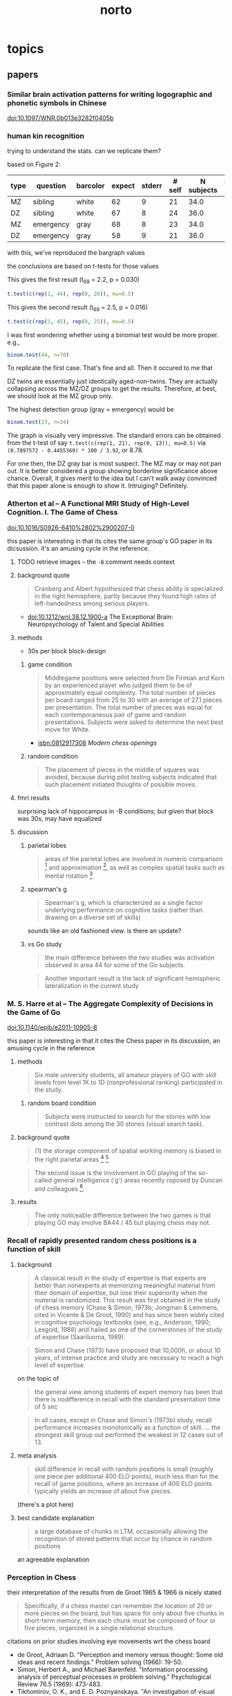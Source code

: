 #+TITLE: norto

# stuff to replace out
#+BEGIN_SRC emacs-lisp :results silent :exports none
  
  ;; should rewrite this to allow independent special char replacement without newline replacement
  
  (defun tokubestu-moji-wo-replace (beg end)
    (interactive "r")
    (save-restriction 
      (narrow-to-region beg end)
      (dolist (pair '(
                      ("’" . "'")
                      ("‘" . "'")
                      ("“" . "\"")
                      ("”" . "\"")
                      ("ϭ" . "=")
                      ("Ϫ" . "-")
                      ("Ͻ" . "<")
                      ("–" . "--")
                      ("—" . "--")
                      ("ǃ" . "=")
                      ("ǁ" . "-")
                      ("ﬂ" . "fl")
                      ))
        (let ((src (car pair))
              (tgt (cdr pair)))
          (goto-char (point-min))
          (while (search-forward src nil t) (replace-match tgt nil t))))))
  
  (defun unwrap-and-unformat-pasted-paragraph (beg end)
    "merge multiple lines in region into single line, and replace special chars with non-special chars"
    (interactive "r")
    (tokubestu-moji-wo-replace beg end)
    (save-restriction 
      (narrow-to-region beg end)
      (dolist (pair '(
                      
                      ("- \n" . "")
                      ("-\n" . "")
                      ("\n" . " ")
                      ))
        (let ((src (car pair))
              (tgt (cdr pair)))
          (goto-char (point-min))
          (while (search-forward src nil t) (replace-match tgt nil t))))))
  
#+END_SRC




* topics

** papers

*** Similar brain activation patterns for writing logographic and phonetic symbols in Chinese

    doi:10.1097/WNR.0b013e3282f0405b
    
*** human kin recognition

    trying to understand the stats. can we replicate them?

    based on Figure 2:

#+TBLNAME: kin
| type | question  | barcolor | expect | stderr | # self | N subjects | self / N |
|------+-----------+----------+--------+--------+--------+------------+----------|
| MZ   | sibling   | white    |     62 |      9 |     21 |       34.0 |       62 |
| DZ   | sibling   | white    |     67 |      8 |     24 |       36.0 |       67 |
| MZ   | emergency | gray     |     68 |      8 |     23 |       34.0 |       68 |
| DZ   | emergency | gray     |     58 |      9 |     21 |       36.0 |       58 |
#+TBLFM: $7=round($3*100/$6)

with this, we've reproduced the bargraph values

the conclusions are based on t-tests for those values


This gives the first result (t_69 = 2.2, p = 0.030)

#+BEGIN_SRC R :session rkin :var dkin=kin :results output
t.test(c(rep(1, 44), rep(0, 26)), mu=0.5)
#+END_SRC

#+RESULTS:
#+begin_example

	One Sample t-test

data:  c(rep(1, 44), rep(0, 26)) 
t = 2.2103, df = 69, p-value = 0.0304
alternative hypothesis: true mean is not equal to 0.5 
95 percent confidence interval:
 0.5125278 0.7446151 
sample estimates:
mean of x 
0.6285714
#+end_example


This gives the second result (t_69 = 2.5, p = 0.016)

#+BEGIN_SRC R :session rkin :var dkin=kin :results output
t.test(c(rep(1, 45), rep(0, 25)), mu=0.5)
#+END_SRC

#+RESULTS:
#+begin_example

	One Sample t-test

data:  c(rep(1, 45), rep(0, 25)) 
t = 2.4766, df = 69, p-value = 0.01572
alternative hypothesis: true mean is not equal to 0.5 
95 percent confidence interval:
 0.5277812 0.7579331 
sample estimates:
mean of x 
0.6428571
#+end_example

I was first wondering whether using a binomial test would be more proper. e.g.,

#+BEGIN_SRC R :session rkin :var dkin=kin :results output
binom.test(44, n=70)
#+END_SRC

#+RESULTS:
#+begin_example

	Exact binomial test

data:  44 and 70 
number of successes = 44, number of trials = 70, p-value = 0.04139
alternative hypothesis: true probability of success is not equal to 0.5 
95 percent confidence interval:
 0.5047659 0.7411302 
sample estimates:
probability of success 
             0.6285714
#+end_example


To replicate the first case. That's fine and all. Then it occured to me that

DZ twins are essentially just identically aged-non-twins. They are actually collapsing across the MZ/DZ groups to get the results. Therefore, at best, we should look at the MZ group only.

The highest detection group (gray = emergency) would be

#+BEGIN_SRC R :session rkin :var dkin=kin :results output
binom.test(23, n=34)
#+END_SRC

#+RESULTS:
#+begin_example

	Exact binomial test

data:  23 and 34 
number of successes = 23, number of trials = 34, p-value = 0.05761
alternative hypothesis: true probability of success is not equal to 0.5 
95 percent confidence interval:
 0.4947347 0.8261166 
sample estimates:
probability of success 
             0.6764706
#+end_example

The graph is visually very impressive. The standard errors can be obtained from the t-test of say =t.test(c(rep(1, 21), rep(0, 13)), mu=0.5)= via =(0.7897572 - 0.4455369) * 100 / 3.92=, or 8.78.

For one then, the DZ gray bar is most suspect. The MZ may or may not pan out. It is better considered a group showing borderline significance above chance. Overall, it gives merit to the idea but I can't walk away convinced that this paper alone is enough to show it. Intruiging? Definitely.


*** Atherton et al -- A Functional MRI Study of High-Level Cognition. I. The Game of Chess

    doi:10.1016/S0926-6410%2802%2900207-0

    this paper is interesting in that its cites the same group's GO paper in its dicsussion. it's an amusing cycle in the reference.

**** TODO retrieve images -- the ~-B~ comment needs context

**** background quote

     #+BEGIN_QUOTE
     Cranberg and Albert hypothesized that chess ability is specialized in the right hemisphere, partly because they found high rates of left-handedness among serious players.     
     #+END_QUOTE

     - doi:10.1212/wnl.38.12.1900-a The Exceptional Brain: Neuropsychology of Talent and Special Abilities

**** methods

     - 30s per block block-design

***** game condition

      #+BEGIN_QUOTE
      Middlegame positions were selected from De Firmian and Korn by an experienced player who judged them to be of approximately equal complexity. The total number of pieces per board ranged from 25 to 30 with an average of 27.1 pieces per presentation. The total number of pieces was equal for each contemporaneous pair of game and random presentations. Subjects were asked to determine the next best move for White.
      #+END_QUOTE

      - isbn:0812917308 /Modern chess openings/

***** random condition

      #+BEGIN_QUOTE
      The placement of pieces in the middle of squares was avoided, because during pilot testing subjects indicated that such placement initiated thoughts of possible moves.
      #+END_QUOTE
      
**** fmri results

     surprising lack of hippocampus in -B conditions; but given that block was 30s, may have equalized


**** discussion

***** parietal lobes

      #+BEGIN_QUOTE
      areas of the parietal lobes are involved in numeric comparison [fn:pineletal2001] and approximation [fn:dehaeneetal1999], as well as complex spatial tasks such as mental rotation [fn:richteretal1997].
      #+END_QUOTE

[fn:dehaeneetal1999] doi:10.1126/science.284.5416.970 /Sources of Mathematical Thinking: Behavioral and Brain-Imaging Evidence/

[fn:pineletal2001] doi:10.1006/nimg.2001.0913 /Modulation of Parietal Activation by Semantic Distance in a Number Comparison Task/

[fn:richteretal1997] doi:10.1097/00001756-199712010-00008 /Time-resolved fMRI of mental rotation/

***** spearman's g

      #+BEGIN_QUOTE
      Spearman's g, which is characterized as a single factor underlying performance on cognitive tasks (rather than drawing on a diverse set of skills)
      #+END_QUOTE

      sounds like an old fashioned view. is there an update?

***** vs Go study

      #+BEGIN_QUOTE
      the main difference between the two studies was activation observed in area 44 for some of the Go subjects.
      #+END_QUOTE

      #+BEGIN_QUOTE
      Another important result is the lack of significant hemispheric lateralization in the current study
      #+END_QUOTE

*** M. S. Harre et al -- The Aggregate Complexity of Decisions in the Game of Go

    doi:10.1140/epjb/e2011-10905-8

    this paper is interesting in that it cites the Chess paper in its discussion, an amusing cycle in the reference

**** methods

     #+BEGIN_QUOTE
     Six male university students, all amateur players of GO with skill levels from level 1K to 1D (nonprofessional ranking) participated in the study.
     #+END_QUOTE
     
***** random board condition

      #+BEGIN_QUOTE
      Subjects were instructed to search for the stones with low contrast dots among the 30 stones (visual search task).
      #+END_QUOTE


**** background quote

     #+BEGIN_QUOTE
     (1) the storage component of spatial working memory is biased in the right parietal areas [fn:smithetal1997] [fn:ungerleideretal1998]
     #+END_QUOTE

[fn:smithetal1997] doi:10.1006/cogp.1997.0658 /Working Memory: A View from Neuroimaging/

[fn:ungerleideretal1998] doi:10.1073/pnas.95.3.883 /A neural system for human visual working memory/

     #+BEGIN_QUOTE
     left BA44 / 45 is usually involved in language functions [fn:cabezaetal2000]
     #+END_QUOTE
     
[fn:cabezaetal2000] doi:10.1162/08989290051137585 /Imaging Cognition II: An Empirical Review of 275 PET and fMRI Studies/

     #+BEGIN_QUOTE
     BA30 / 31, important for episodic memory retrieval [fn:cabezaetal2000], was active in the GO task.
     #+END_QUOTE

     #+BEGIN_QUOTE
     The second issue is the involvement in GO playing of the so-called general intelligence ('g') areas recently roposed by Duncan and colleagues [fn:duncanetal2000neural].
     #+END_QUOTE

[fn:duncanetal2000neural] doi:10.1126/science.289.5478.457 /A Neural Basis for General Intelligence/

     #+BEGIN_QUOTE
     more intelligent people often show less frontal activation when they are performing analytical tasks [fn:sternbergetal2000].
     #+END_QUOTE
       
[fn:sternbergetal2000] doi:10.1126/science.289.5478.399 /COGNITION: The Holey Grail of General Intelligence/

**** results

     #+BEGIN_QUOTE
     The only noticeable difference between the two games is that playing GO may involve BA44 / 45 but playing chess may not.
     #+END_QUOTE


*** Recall of rapidly presented random chess positions is a function of skill

**** background

     #+BEGIN_QUOTE
     A classical result in the study of expertise is that experts
are better than nonexperts at memorizing meaningful material from their domain of expertise, but lose their superiority when the material is randomized. This result was first obtained in the study of chess memory (Chase & Simon, 1973b; Jongman & Lemmens, cited in Vicente & De Groot, 1990) and has since been widely cited in cognitive psychology textbooks (see, e.g., Anderson, 1990;
Lesgold, 1988) and hailed as one of the cornerstones of the study of expertise (Saariluoma, 1989).
     #+END_QUOTE

     #+BEGIN_QUOTE
     Simon and Chase (1973) have proposed that 10,000h, or about 10 years, of intense practice and study are necessary to reach a high level of expertise.
     #+END_QUOTE

     on the topic of

     #+BEGIN_QUOTE
     the general view among students of expert memory has been that there is nodifference in recall with the standard presentation time of 5 sec
     #+END_QUOTE

     #+BEGIN_QUOTE
     In all cases, except in Chase and Simon's (1973b) study, recall performance increases monotonically as a function of skill.
     ...
     the strongest skill group out performed the weakest in 12 cases out of 13.
     #+END_QUOTE

**** meta analysis

     #+BEGIN_QUOTE
     skill difference in recall with random positions is small (roughly one piece per additional 400 ELO points), much less than for the recall of game positions, where an increase of 400 ELO points typically yields an increase of about five pieces.
     #+END_QUOTE
     
     (there's a plot here)

**** best candidate explanation

     #+BEGIN_QUOTE
     a large database of chunks in LTM, occasionally allowing the recognition of stored patterns that occur by chance in random positions
     #+END_QUOTE

     an agreeable explanation

*** Perception in Chess

    their interpretation of the results from de Groot 1965 & 1966 is nicely stated

    #+BEGIN_QUOTE
    Specifically, if a chess master can remember the location of 20 or more pieces on the board, but has space for only about five chunks in short-term memory, then each chunk must be composed of four or five pieces, organized in a single relational structure.
    #+END_QUOTE

    citations on prior studies involving eye movements wrt the chess board
    
    - de Groot, Adriaan D. "Perception and memory versus thought: Some old ideas and recent findings." Problem solving (1966): 19-50.
    - Simon, Herbert A., and Michael Barenfeld. "Information processing analysis of perceptual processes in problem solving." Psychological Review 76.5 (1969): 473-483.
    - Tikhomirov, O. K., and E. D. Poznyanskaya. "An investigation of visual search as a means of analyzing heuristics." Journal of Russian and East European Psychology 5.2 (1966): 3-15.
    - Winikoff, Arnold W. Eye movements as an aid to protocol analysis of problem solving behavior. Diss. Carnegie-Mellon University, 1967.

**** background information

     #+BEGIN_QUOTE
     Dansereau (1969), studying times of performance of mental arithmetic and related tasks, estimated that about 2 sec was needed to begin processing a chunk whose label was held in short-term memory, and only about 300 msec to transfer to short-term memory each successive element of the chunk. Intervals even shorter than 300 msec intervals are familiar from other experiments on the speed with which subjects can count down familiar lists (Landauer, 1962; Pierce & Karlin, 1957). 
     #+END_QUOTE


**** methods

     3 subjects!

     motivation

     #+BEGIN_QUOTE
     In the perception task, we ask chess players to reconstruct a chess position while it remains in plain view, and we use subjects' successive glances at the board as an index of chunking. The basic assumption is that, under the conditions of the experiment, the subject will encode only one chunk per glance while reconstructing the position.
     #+END_QUOTE

     #+BEGIN_QUOTE
     hypothesis that long pauses would correspond to boundaries between successive chunks, while short time intervals between pieces would indicate that the pieces belonged to the same chunk in memory. 
     #+END_QUOTE

**** results

     #+BEGIN_QUOTE
     from the within-glance relations, it appears that subjects are noticing the pawn structure, clusters of pieces of the same color, and attack and defense relations over small spatial distances. 
     #+END_QUOTE

     i.e., chunking is facilitated by spatial proximity. Not surprising, but speaks against the notion that if we have a master, they are chunking the board -- though, it could be possible, with a large enough repertoire. The point being that what's observed here is within expectation of skill mastery.

     from Chess Relations for Random Positions (table 3):

     #+BEGIN_QUOTE
     subjects are noticing the same kinds of structures in the random positions as in the game positions even though such structures are rare in the random positions.
     #+END_QUOTE
     
     i.e. the same chunking strategies are being used when confronted with an unfamiliar setup.

     Very nice: Figure 5 shows interpiece latencies vs. number of relations {A, P, C, S, D} between pairs.

     #+BEGIN_QUOTE
     For the middle-game positions, the average number of pieces per glance was 2.0, 2.8, and 2.0, respectively, for M, A, and B. For the memory experiment, however, the corresponding number of pieces per chunk was 2.5, 2.1, and 1.9, respectively. Thus, it appears that the chunks are about the same size in both tasks, but that chess skill is reflected in the speed with which chunks are perceived in the perception task and the size of the chunks in the memory task.
     #+END_QUOTE

     #+BEGIN_QUOTE
     M achieves his superior performance by recalling both more chunks and larger chunks.
     #+END_QUOTE

     (chunks are identified by "two or more pieces within 2 sec")

     The general estimate of the vocabulary size for the master subject is something around a half dozen classic / stereotyped positions.
     
***** reconstruct the table?


***** interview

      #+BEGIN_QUOTE
      M, when interviewed after the experiment, reported that he was troubled by positions that looked "unreasonable." He also reported difficulty with positions that were not quiet, complaining that he couldn't get the "sense" of the position when it was in the middle of an exchange. 
      #+END_QUOTE

      #+BEGIN_QUOTE
      M recognized four of the nine new positions, and always within the first second of exposure
      #+END_QUOTE

      
*** Structure and Stimulus Familiarity A Study of Memory in Chess-Players with fMRI

    Campitelli et al

**** background

     #+BEGIN_QUOTE
     [chess players] maintained their level of performance in memory tasks when less familiar symbols were used to represent the position (i.e., the use of the initial of the name of the chess piece on the board, instead of the normal symbol that represents the piece
     #+END_QUOTE

     that is citing Chase and Simon (1973)

     #+BEGIN_QUOTE
     The templates theory was implemented in a computer model—CHREST (Gobet & Jansen, 1994)—that contains a "mental eye," a short-term memory, and a long-term memory. The mental eye allows the formation of mental images, either from retina stimulation or from the activation of information in memory. The short-term memory is a vector with a capacity for 4 items, and the long-term memory contains a discrimination network in which chunks and templates are formed by means of familiarization and discrimination processes. This model has successfully simulated the performance of chess-players of different levels in memory tasks (Gobet & Simon, 2000), as well as the chess-players' eye-movements (De Groot & Gobet, 1996). It has also simulated problem-solving in computer programmers (Lane, Cheng, & Gobet, 2001) and language acquisition (Gobet et al., 2001)
     #+END_QUOTE

     #+BEGIN_QUOTE
     Nichelli and colleagues (1994) found brain activation in the left middle temporal lobe in a task that consisted of determining whether or not a move was legal. Onofrj et al. (1995) and Atherton, Zhuang, Bart, Hu, and Sheng (2003) studied chess-players who had to solve a chess problem while their brain activity was recorded. Onofrj et al. found brain activity in the nondominant superior frontal lobe and medial temporal lobe (that is, the right hemisphere in right-handed individuals and the left one in left-handed individuals). Atherton et al. found left hemisphere activation in the superior frontal lobe and cerebellum, and bilateral activation in the precuneus and posterior cingulate cortex. Lastly, Amizdic, Riehle, Fehr, Wienbruch, and Elbert, (2001) obtained brain images of chess-players while they played a game against a computer. They found a different distribution of brain activation in masters as compared with players of a lower level. The former showed a relatively more extended activation pattern in the frontal and parietal lobes than in medial temporal areas, whereas the lower level chess-players showed a relatively opposite distribution
     #+END_QUOTE

     #+BEGIN_QUOTE
     tasks requiring a greater cognitive demand, such as solving a chess problem or playing a game of chess, tend to activate frontal and parietal areas (Amizdic et al., 2001; Atherton et al., 2003; Onofrj et al., 1995). Conversely, tasks that require the mere retrieval of relevant information, such as chess rules, tend to activate temporal areas (Nichelli et al., 1994)
     #+END_QUOTE

     

**** method

     setup of the task is essentially a 1-back task. unfortunately there wasn't a "logically same" condition, which compares whether the trial condition is logically the same as the reference board (this would be tricky though; it would require something like 1. a logically same condition where all pieces are changed -- otherwise it would be the "identical" condition; 2. a rotation condition, with/without piece appearance changes, plus foil pieces such that a simple rotation would not sufficiently determine logical equality; then for 2. again, a contrast of mental rotation condition is a further requirement).

     for the novices, a legal vs. illegal chess board would not carry as much "meaning" as it would for experts. the setup using 1-back then is a contrast of *automatized vs non-automatized* processes. for the novices, since chessboard processing is *non-automatized*, the 1-back task results should display activations like a visual comparison task (as in a pure visual process), a short term memory task (as in what should be expected in a standard 1-back task regardless of stimulus modality), a visual search task (authors recognize the possibiilty of the delay period being a "visual review" in discussion), and to a small extent a LTM retrieval task (matching pieces to rules/roles, especially in the position-scene condition).


**** results

     anecdote on 2 master subjects on memorizing the geometric correspondence

     #+BEGIN_QUOTE
     The two masters commented to the experimenter that they easily memorized the correspondence of the geometric figures with chess pieces, and this was facilitated by the similarity between the figures and the pieces, and that during the experiment, they perceived the figures as if they were chess pieces.
     #+END_QUOTE

     unfortunately we can't tell how much the memorization of the correspondence was facilitated by the similarity of chess pieces. Though intuitively, maximal discruption could be achieved if we simply shuffled pieces for the mapping (e.g. Pawns to Rooks, Rooks to Kings, etc.). The interesting and unanswered case here is for a minimally disruptive but minimally informative mapping (say, blobs), how easy would the mapping be, and what happens on a correct mapping?

     A possibility if we use random blobs is there's a mental burden of recalling the blob -> piece correspondence, which should be shared across novices and experts as a simple paired-associate learning task. The question is whether expert LTM of spatial arrangements and logical positions actually facilitates remembering. But that would be similar to say, decoding ROT13 (or any substitution cipher) for an average English speaker. Thus I'd believe that the geometric similarity is highly important. So the reference to Chase and Simon (1973), where they used the initials of the pieces, probably still demonstrates domain specific memory.
     
     regarding result of "brain activation in frontal areas of the novices but not in the masters":
     
     #+BEGIN_QUOTE
     the masters' familiarity with the chess symbols resulted in their not generating any additional processing demand
     #+END_QUOTE

     #+BEGIN_QUOTE
      in contrast to the masters, the novices require high activation in frontal areas in the chess position condition, which suggests a switch in the masters' type of processing, from anterior to posterior areas of the brain.
     #+END_QUOTE
     
     
*** The neural organization of perception in chess experts

    Krawczyk et al

    doi:10.1016/j.neulet.2011.05.033

**** background

     #+BEGIN_QUOTE
     the fusiform is considered to be a neural marker of visual expertise, as other studies have reported selective fusiform activity when car experts and bird experts perceive cars and birds and when radiologists examine scans [12,27,17].
     #+END_QUOTE

     #+BEGIN_QUOTE
     A recent documentary film showed a neuroimaging clip with a chess expert and suggested that the face-selective fusiform can be "hijacked" to process chess patterns [fn:scottetal2007].
     #+END_QUOTE

[fn:scottetal2007] /My Brilliant Brain: Make Me a Genius [Television series episode]/ K. Scott, (Producer/Director). London, 2007, Windfall Films

     This is the show where they scanned Susan Polgar's brain

     #+BEGIN_QUOTE
     Words have been shown to produce highly specific neural effects that depend on specific configurations, such as the presence of vowels versus consonants [fn:carreirasetal2009].
     #+END_QUOTE

[fn:carreirasetal2009] doi:10.1093/cercor/bhp019 /Consonants and Vowels Contribute Differently to Visual Word Recognition: ERPs of Relative Position Priming/
     
     #+BEGIN_QUOTE
     Dehaene et al. [fn:dehaeneetal2010] recently reported that reading experience shows evidence of domain general effects in V1, temporal, and fusiform cortex, as literacy increased overall neural responses in these areas.
     #+END_QUOTE

[fn:dehaeneetal2010] doi:10.1126/science.1194140 /How Learning to Read Changes the Cortical Networks for Vision and Language/

**** methods

     #+BEGIN_QUOTE
     These subjects ranked within the top one percent of tournament players (five International Masters, one Grandmaster). Their expertise was substantiated by their com-petitive ratings (Elo range = 2447–2583; M = 2515), years playing (M = 16 years), and tournament activity (M = 17 per year)
     #+END_QUOTE

     The years playing is a potentially interesting confound; the mean age of participants here is 23; for the expert level subjects then the mean start age is around 7 years old. We should expect substantial plasticity during this age and resulting cortical reorganization that cannot be observed from training adults for the same duration.

     #+BEGIN_QUOTE
     Images were presented off-set from center to the right or left in an alternating sequence to avoid apparent motion effects in the chess conditions between non-matching items in sequence.
     #+END_QUOTE

     good idea.

     #+BEGIN_QUOTE
     chess minus random chess contrast between groups ... showed no significant clusters in novices. In experts, this contrast resulted in two clusters within the posterior cingulate (MNI coordinates: x = 32, y = 10, z = 12) and the right insula (x = 12, y = -50, z = 10).
     #+END_QUOTE
     
**** results

     #+BEGIN_QUOTE
     The experts indicated that they could perceive all or most of the chess boards within 2 s. Several reported that random chess was more difficult to perceive than real chess. Novices reported that they could rarely perceive all of the pieces and none reported that they were aware that the random games were impossible according to the rules of chess, a distinction all experts readily reported.
     #+END_QUOTE

     #+BEGIN_QUOTE
     The only significant group difference was that experts (M = 97.92%, SD = 3.23) were more accurate at detecting repeats of chess boards than novices (M = 87.50%, SD = 13.69).
     #+END_QUOTE

     #+BEGIN_QUOTE
     We directly compared the groups on the chess minus random chess contrast using a random-effects fMRI group analysis (uncorrected p < .001, 20 voxel minimum) (refer to Fig. 1B and C). Significant differences emerged with experts showing greater activation in the left orbitofrontal cortex (x = -4, y = 58, z = -2), in the left (x = -10, y = -50, z = 12) and right posterior cingulate (x = 14, y = -52, z = 2), and in the left anterior temporal cortex (x = -50, y = 8, z = -26). By contrast, the novices showed greater activation than experts in two distinct clusters in right parietal cortex (x = -32, y = -52, z = 40) and (x = -38, y = -54, z = 46).
     #+END_QUOTE

     The seemingly across-the-board lower activation in the left FFA for experts compared to novices (also Right FFA, though probably visually insignificant) is very curious. I don't see this being addressed directly in the paper but definitely looks worth digging into.

     #+BEGIN_QUOTE
     There may be instances in which face-sensitive areas respond to chess stimuli [21,24], but our results indicate that this does not reflect basic perceptual processing of the type that was examined in the present study and in most prior studies that have established the existence of the fusiform face area [13,18]
     #+END_QUOTE

     #+BEGIN_QUOTE
     we did not observe clear reductions in FFA activation either in chess experts or in chess novices. Such a finding would be consistent with neural plasticity dedifferentiating standard face expertise responses [8,] [fn:roissonetal2004].
     #+END_QUOTE

[fn:roissonetal2004] doi:10.1073/pnas.0405613101 /Visual expertise with nonface objects leads to competition with the early perceptual processing of faces in the human occipitotemporal cortex/

**** conclusion

     #+BEGIN_QUOTE
     Our results are most consistent with the position that chess and face expertise are processed independently as measured by modulation of fusiform responses in experts ... cortical regions sensitive to face processing showed face selectivity without overlap with chess.
     #+END_QUOTE

     #+BEGIN_QUOTE
     There was some differential activation of the left parietal cortex in novices over experts associated with real game chess processing. The parietal lobes have been associated with spatial processing previously [fn:campitelli2007], suggesting that this activation may have been related to a greater level of visual location search than occurred for the expert group. The left temporo-parietal junction showed evidence of chess modulation in experts. This is an area that has been associated with integration of visual features, thus providing the clearest evidence of a perceptually driven neural change related to chess expertise.
     #+END_QUOTE

[fn:campitelli2007] doi:10.1080/00207450601041955 /Brain localization of memory chunks in chess players/

*** Frontal Lobe Function in Chess Players

    Nejati et al 2012

    motivation is interesting from a training perspective
    #+BEGIN_QUOTE
    If chess players have higher performance in executive functions, chess could be suggested as a game for training cognitive functions and chess players might be trained with cognitive rehabilitation.
    #+END_QUOTE

**** background

     #+BEGIN_QUOTE
     The WCST is a neuropsychological test assumed to be sensitive to frontal lobe damage, [fn:heatonetal1993] especially dorsolateral prefrontal cortex dysfunction [fn:demakisetal2007]
     #+END_QUOTE

[fn:heatonetal1993] Heaton RK, Chelune GJ, Talley JL, Kay GG, Curtiss G. Resources; 1993. (Wisconsin Card Sorting Task)
     
[fn:demakisetal2007] doi:10.1037/0894-4105.17.2.255 /A meta-analytic review of the sensitivity of the Wisconsin Card Sorting Test to frontal and lateralized frontal brain damage/
     
     #+BEGIN_QUOTE
     [the total numbers of perseveration and the number of completed categories] on the WCST are generally the most sensitive to bilateral dorsolateral prefrontal cortex damage (16,) [fn:stussetal2000]
     #+END_QUOTE

[fn:stussetal2000] doi:10.1016/s0028-3932%2899%2900093-7 /Wisconsin Card Sorting Test performance in patients with focal frontal and posterior brain damage: effects of lesion location and test structure on separable cognitive processes/

**** methods

     there's an interestingly high gender imbalance (female favoring). I haven't seen anything on gender differences in neural mechanisms in high level board games. But there are certainly reasons that they may be different.

     The Stroop task's results are surprising enough to make me doubt the results. The culprit is in the =Interference= condition, where for both =Player= and =non-Player=, the run times (presumably, since units are not labeled) are both /faster/ than either =Color= or =Color-word=.

**** results

     #+BEGIN_QUOTE
     Based on our findings in the Stroop test, chess players don't have any preference in selective attention and inhibition
     #+END_QUOTE

     While the results are suspect, this is still a possibility (which would also be surprising).

**** some more background studies regarding chess, problem solving, intelligence, and other psychometrics

     #+BEGIN_QUOTE
     Waters et al. found no association between chess skill and the Shape Memory test, as a measure of visual memory ability [fn:watersetal2002].
     #+END_QUOTE

[fn:watersetal2002] doi:10.1348/000712602761381402 /Visuospatial abilities of chess players/

     #+BEGIN_QUOTE
     Grabner et al. found no association between chess rating and intelligence [fn:grabneretal2007]. In another study [fn:unterraineretal2006], found no association between chess skill and the scores on the Raven's Progressive Matrices, Digit Span, and Corsi block-tapping test in chess players. 
     #+END_QUOTE

[fn:grabneretal2007] doi:10.1016/j.actpsy.2006.07.008 /Individual differences in chess expertise: a psychometric investigation/

[fn:unterraineretal2006] doi:10.1348/000712605x71407 /Planning abilities and chess: a comparison of chess and non-chess players on the Tower of London task/

     #+BEGIN_QUOTE
     Gobet et al.stated in their article that they were not aware of a single study that has shown that more skilled chess players outperform less-skilled chess players on any psychometric test [fn:gobetetal2001]
     #+END_QUOTE

[fn:gobetetal2001] doi:10.1016/b0-08-043076-7/01604-1 /Chess Expertise, Cognitive Psychology of/

     #+BEGIN_QUOTE
     Frydman and Lynn tested 33 child tournament players with the Wechsler Intelligence Scale for Children (WISC), and reported that scores significantly above average for general intelligence (mean IQ=121) and the performance IQ (mean IQ=129) but not for verbal intelligence (mean IQ=109), and concluded that high-level chess playing requires a good general intelligence and strong visuospatial abilities [fn:frydmanetal1992]
     #+END_QUOTE

[fn:frydmanetal1992] doi:10.1111/j.2044-8295.1992.tb02437.x /The general intelligence and spatial abilities of gifted young Belgian chess players/

     #+BEGIN_QUOTE
     Bilalic et al. highlights this unambiguous association between intelligence and chess skill [fn:bilalićetal2007]
     #+END_QUOTE

[fn:bilalićetal2007] doi:10.1016/j.intell.2006.09.005 /Does chess need intelligence? A study with young chess players/

*** Chess Masters Show a Hallmark of Face Processing With Chess

    Boggan, Bartlett, Krawczyk 2011

**** background

     #+BEGIN_QUOTE
     composite paradigm (Young et al., 1987)
     #+END_QUOTE

     #+BEGIN_QUOTE
     as car expertise increased, the congruency effect grew relatively stronger for faces interleaved with transformed cars than for faces interleaved with normal cars. These findings, along with converging electrophysiological data, were interpreted as evidence that the congruency effect reflects "holistic" processing and that as car expertise increases, holistic processing of normal cars increases and comes to interfere with holistic processing of faces.
     #+END_QUOTE


     #+BEGIN_QUOTE
     Supporting de Groot's holistic hypothesis, experts require fewer eye fixations to encode positions and tend to focus between, rather than on, individual pieces (de Groot & Gobet, 1996; Reingold & Charness, 2005)
     #+END_QUOTE


**** results

     #+BEGIN_QUOTE
     The practice estimates showed no reliable correlations, but starting age was reliably correlated with the face congruency effect, r(27) = .42, p = .03, CI [.048, .689], though not with the chess congruency effect, r = -.06, CI [-.43, .327]. 
     #+END_QUOTE


     #+BEGIN_QUOTE
     a chunking and template-formation process involving integrated part-shape and part-spacing information is a strong candidate for what is common in face and chessboard processing among chess experts
     #+END_QUOTE
     

     The results also evidence congruency as interference in automaticity of processing

*** Neural Substrates in Judgment Process While Playing Go_ A Comparison of Amateurs With Professionals

    Ouchi et al 2005

    

**** background

     #+BEGIN_QUOTE
     neural substrates of cognitive processes involved in professional thinking [fn:hanakawaetal2003] [fn:pesentietal2001mental] [fn:maguireetal1997]. In these studies, the contribution of the prefrontal and parietal cortices was reported to be of great importance. Specifically, the precuneus was remarkably activated during the execution of precise topographical memory recall for professional taxi drivers [fn:maguireetal1997] and in visuospatial processing for abacus experts [fn:hanakawaetal2003]
     #+END_QUOTE

[fn:hanakawaetal2003] doi:10.1016/s1053-8119%2803%2900050-8 /Neural correlates underlying mental calculation in abacus experts: a functional magnetic resonance imaging study/

[fn:maguireetal1997] doi:10.1002/hipo.20233 /Recalling routes around London: activation of the right hippocampus in taxi drivers/

[fn:pesentietal2001mental] doi:10.1038/82831 /Mental calculation in a prodigy is sustained by right prefrontal and medial temporal areas/

**** methods

     #+BEGIN_QUOTE
     (Base) staring at the center of the go board without any thought.
     #+END_QUOTE

     I suspect due to automaticity, staring at the center of the board for experts vs. amateurs may yield significant activation differences

     #+BEGIN_QUOTE
     The amateurs performed similar tasks with easier contents designed for nonprofessionals.
     #+END_QUOTE

     they later compare visual analog scale (VAS) scores between amateurs and professionals and find no significant differences. With infinite resources however we would have liked to see both pros and amateurs do the exact same set, though it's likely that pros will hit ceiling in with the amateur problems, and amateurs hit floor with the professional problems. Nevertheless, the VAS correlation would be more informative that way.

     They were clearly aware of this issue; e.g., in the Discussion:

     #+BEGIN_QUOTE
     The questionnaire after each session of PET scans revealed that some professionals had solved the problems early within the 60-s period and spent the remaining times verifying the answer.
     #+END_QUOTE
     
**** discussion

     authors suggest playing go as it would cause premotor activation, which would be especially valuable for Alzheimer's disease patients. Question is twofold: on what time scales does directed cortical use influence plasticity, and whether such use can stave off neurological deterioration.



*** The valuation system: A coordinate-based meta-analysis of BOLD fMRI experiments examining neural correlates of subjective value.

    Bartra, McGuire, & Kable (2013)


    #+BEGIN_QUOTE
    Both primary and monetary incentives elicited SV responses in the same brain regions. This aspect of our results aligns with an emerging consensus that a unitary neural system, including regions of striatum and VMPFC, represents SV across different categories of goods (Chib et al., 2009; Kim et al., 2011; Levy and Glimcher, 2011, 2012). We found no evidence for regions that encoded primary rewards exclusively.

    The similarity of SV responses acrossmonetary and primary-reward outcomes is important because it suggests that a reward that is merely signaled (e.g., money) is evaluated similarly to one that is actually con-sumed (e.g., juice). This equivalence would not necessarily have been expected under a literal interpretation of standard economic models (Camerer et al., 2005)
    #+END_QUOTE

*** Robust Hyperlinks Cost Just Five Words Each

    Thomas A Phelps & Robert Wilensky

    The takeaway is that a viable method for a robust hyperlink is by extracting the top 5 terms from TF-IDF. The interesting thing is this paper is from 2000, and uses Google, AltaVista, Yahoo, Hotbot, and Infoseek as test targets. At this point, the web is probably 100x as large, and only 2 of the 5 engines are of any relevance today, and have substantially smarter (and human-centric) algorithms behind them. Thus, even a robust hyperlink using 5 TF-IDF terms may not give the desired hit.

    A cursory search (< 1 minute) does not give anything recent which looks like immediate follow up work on this paper. The most amusing aspect now is that the "Robust Web Site" ( http://www.cs.berkeley.edu/~phelps/Robust/ ) is now 404 at Berkeley.

    It would have been cute if the paper was actually titled something like "Robust Hyperlinks: Just Five Words".

*** Robust Intra-Document Locations

    Phelps et al

    This is the paper that describes the basic idea behind the MultiValent document viewer's "anchoring" method. It was very impressive when it was first demonstrated.

    The most interesting method of anchoring is the /Context submethod/, although it is not the most preferred method (the best is /Unique identifier/, then /Tree path/). The /Context/ method is most human-like, which means that as match quality degrades, the kinds of errors we see would be more like a human's context searching method.

    The algorithm given is the most straightforward heuristic:

    #+BEGIN_QUOTE
    the closest match to the original position is the preferred. A search is done forward and backward, with the nearer match chosen. If neither direction matches, more and more of the context is shed until a match is found, or until the length of the string used for the search drops below a threshold.
    #+END_QUOTE


*** The Effect of Sleep Onset on Event Related Potentials With Rapid Rates of Stimulus Presentation

    de Lugt et al

**** background

     #+BEGIN_QUOTE
     A variety of sensory and cognitive evoked potentials have been recorded during actual sleep. The early latency exogenous potentials (typically those occurring within the first 10 ms following stimulus presentation) are unaltered (Amadeo and Shagass, 1973; Osterhammel et al., 1985; Campbell and Bartoli, 1986; Erwin and Buchwald, 1986; Deacon-Elliot et al., 1987; Bastuji et al., 1988) or show only relatively small changes during sleep (Stelmack et al., 1993).
     #+END_QUOTE

     #+BEGIN_QUOTE
     The auditory P1-N1-P2 'vertex' complex is the most frequently studied. N1, peaking between 75 and 150 ms, is greatly attenuated during NREM sleep (Näätänan and Picton, 1987; Campbell et al., 1988; Nielsen-Bohlman et al., 1991; Bastuji et al., 1995). The reduction in the amplitude of N1 has been found regardless of stimulus intensity, ranging from 60 to 100 dB (Campbell et al., 1988), or the inter stimulus interval (ISI), ranging from 1 to 12 s (Armitage et al., 1990). N1 (or subcomponents which overlap it in time and space) has also been found to vary with the subject's level of attention (Näätänan and Picton, 1987; Näätänan, 1990). At sleep onset, N1 gradually declines in amplitude (Noldy et al, 1988; Ogilvie et al., 1991; Bastuji et al., 1995), possibly due to a decrease in the subject's level of attention. The decrease in the amplitude of N1 is paralleled by a slowing of the behavioral reaction time (Noldy et al., 1988; Ogilvie et al., 1991).
     #+END_QUOTE     

     #+BEGIN_QUOTE
     It has been known for some time that it is exceedingly difficult to ignore stimuli that are presented slowly. For example, differences in the amplitude of P1-N1-P2 peak deflections due to manipulation of the subject's level of attention, become much smaller as the rate of stimulus presentation is slowed (Schwent et al., 1976; Näätänan, 1990). This may explain some of the inconsistencies in ERP results at sleep onset. Even when differences have been reported, they do not typically emerge until relatively late in the sleep onset period, perhaps because stimuli presented slowly intrude into conscious awareness, thus delaying sleep.
     #+END_QUOTE

**** methods

     #+BEGIN_QUOTE
     Single trial ERPs were sorted into five different sleep/wake stages: Alert Wakefulness (AW, the reading condition), Relaxed Wakefulness (RW, lights out with eyes closed), Stage 1 sleep (S1), Stage 2 sleep (S2), and Slow Wave Sleep (SWS, combined Stages 3 and 4 sleep). RW was defined by a predominance (>50%) of low voltage alpha EEG activity (8-12 Hz), and occasional rapid eye movements or blinking. S1 sleep was defined by relatively low voltage, mixed frequency EEG activity (2-7 Hz), and the presence of slow rolling eye movements (Rechtschaffen and Kales, 1968). Stages 2, 3 and 4 were also defined by the standard Rechtschaffen and Kales scoring criteria. Single trial ERPs were sorted and averaged within each sleep/wake stage. Data were then collapsed across all sleep onset periods.
     #+END_QUOTE

**** discussion

     #+BEGIN_QUOTE
     The finding that the progression from Alert Wakefulness to Slow Wave Sleep is associated with a gradual and significant reduction in the amplitude of the N1 confirms previous findings (Noldy et al., 1988; Nielsen-Bohlman et al., 1991; Ogilvie et al., 1991). N1 tended to invert in polarity at the mastoid during the waking and sleeping states. Thus, although N1 latency was prolonged during sleep onset, its scalp distribution suggests that the intracranial generators are similar in each condition. In addition, a parallel increase in the amplitude of P1 and P2 was observed. Thus, when peak-to-peak amplitudes (P1-N1 and N1-P2) were measured, no significant differences emerged. It is, therefore, not N1 per se that is affected by sleep onset. Rather, it would appear that a slow negative wave that overlaps the P1-N1-P2 waking waveform is removed at sleep onset.
     #+END_QUOTE

     #+BEGIN_QUOTE
     The essence of this argument appears to be centered on whether the subject is inhibiting processing during the sleep state or whether actively enhancing processing during the waking state. This controversy is similar to the one surrounding selective attention (see Näätänan, 1990): is there additional processing of the attended channel (reflected by the addition of a negative slow wave) or inhibition of processing of the unattended channel (reflected by the addition of a positive slow wave).
     #+END_QUOTE
     
     #+BEGIN_QUOTE
     Stage 2 is used by many laboratories as point of sleep onset (Johnson, 1973; Salisbury et al., 1992). Stage 1 is considered to be a transition between the waking and sleeping states (Rechtschaffen and Kales, 1968; Ogilvie and Wilkinson, 1984; Ogilvie et al., 1991). This is because at least some subjects can make behavioral responses to external stimuli (presented at slow rates) during Stage 1 sleep
     #+END_QUOTE

     #+BEGIN_QUOTE
     Näätänan (1990) has suggested that N1 may act as a transient-detector system that triggers an internal attentional system. N1 may subserve 'conscious perception of auditory stimuli in general', and furthermore, 'without indicating what the stimulus is or what its precise features are' (p. 212).
     #+END_QUOTE

     #+BEGIN_QUOTE
     gradual decrement in N1 amplitude has also been observed during anesthetic-induced loss of consciousness (Plourde and Picton, 1991; van Hooff et al., 1995). 
     #+END_QUOTE
     
*** Neural correlates underlying mental calculation in abacus experts: a functional magnetic resonance imaging study

    Takashi Hanakawa et al

**** introduction

     Stigler 1984 discusses abacus experts calculating with numbers often > 10 digits

     #+BEGIN_QUOTE
      Linguistic processing is suggested to play an essential role in exact mental calculation in adults on one hand (Dehaene et al., 1999);
     #+END_QUOTE

**** methods

     subjects

     #+BEGIN_QUOTE
     All had experienced greater than 17 years of almost daily abacus training for the purpose of competition.
     #+END_QUOTE

     #+BEGIN_QUOTE
     All abacus experts considered the task with three-digit numbers most essential since they were the most frequently used number unit or abacus "width" for practice. 
     #+END_QUOTE

     #+BEGIN_QUOTE
     For the between-group comparisons, an explicit mask image was used for each contrast in the two-sample t test (experts minus controls or controls minus experts) to limit the search volume to brain areas showing task-related activity in each group (from second-level one-sample t test, P < 0.005, uncorrected). This was to avoid detecting between-group differences due to "deactivations" greater in a control group than a group of interest since there are still many unsolved issues in interpreting deactivations in neuroimaging studies (Gusnard and Raichle, 2001)
     #+END_QUOTE

**** results

     #+BEGIN_QUOTE
     For the abacus experts, the numeral mental-operation task induced activity in the frontal operculum, superior precentral sulcus (SPcS), posterior parietal cortex including intraparietal sulcus areas (IPS), and posterior superior parietal cortex/precuneus, fusiform gyrus, and cerebellar hemisphere. This activity was bilaterally symmetrical. For the controls, the numeral mental-operation task activated the prefrontal cortex, Broca's area, medial frontal areas including the anterior cingulate cortex and presupplementary motor area (pre-SMA), and lateral parietal area. Nonexperts also showed activity in the areas observed during the numeral task for experts (i.e., frontal operculum, SPcS, IPS, posterior parietal cortex, fusiform gyrus, and cerebellar hemisphere); however, this calculation-related activity for controls was strongly lateralized to the left hemisphere. This pattern of activity during mental calculation was consistent with previous neuroimaging studies (de Jong et al., 1996; Dehaene et al., 1996; Rueckert et al., 1996; Burbaud et al., 1999; Rickard et al., 2000; Gruber et al., 2001; Pesenti et al., 2001; Zago et al., 2001).
     The spatial mental-operation task induced symmetrical bilateral activity of the frontal operculum, SPcS, IPS, posterior superior parietal cortex, precuneus, and visual association areas. This activity was very similar between the two groups; moreover, the activity in the premotor and parietal cortices during the spatial task for both groups was almost identical to that observed during mental calculation for experts. During the verbal mental-operation task, experts and nonexperts both exhibited activity primarily in the medial frontal areas (anterior cingulate cortex and pre-SMA), SPcS, lateral parietal areas, and IPS. This activity was predominantly in the left hemisphere in the two groups, although the experts tended to exhibit more activity of the right hemisphere.
     #+END_QUOTE
     
     #+BEGIN_QUOTE
     Nonparametric statistics revealed that the laterality of activity was different between the two groups only during the numeral mental-operation task (U test, P = 0.039 for SPcS and P = 0.029 for IPS) (Fig. 2B).
     #+END_QUOTE

     #+BEGIN_QUOTE
     There was a number-size-dependent, monotonous increase in activity in IPS (x, y, z = -34, -52, 56 on the left; x, y, z = 40, -58, 56 on the right), posterior superior parietal cortex/precuneus (x, y, z = -18, -66, 60 on the left; x, y, z = 14, -66, 64 on the right), left frontal operculum (x, y, z = -48, 6, 28), SPcS (x, y, z = -28, -4, 46 on the left; x, y, z = 24, -4, 50 on the right), and left fusiform gyrus (x, y, z = -46, -62, -18).
     #+END_QUOTE

     between-group interesting ROIs

     - left posterior superior parietal cortex/precuneus
     - right IPS

**** discussion

     #+BEGIN_QUOTE
     more involvement of visuospatial strategy for abacus experts and more involvement of linguistic strategy for non-experts.
     #+END_QUOTE

     Presenti et al. 2001 studied a calculation prodigy

     #+BEGIN_QUOTE
     well-trained subject studied by Pesenti et al. had developed an original calculation strategy, which strongly relied on episodic memory
     #+END_QUOTE





***** number size effect

      #+BEGIN_QUOTE
      number size effect in mental calculation, although the comparison was very limited (problems with operands ranged from 1 to 5 versus operands ranged from 5 to 9) (Stanescu-Cosson et al., 2000), which revealed number size effect in the frontal operculum and the middle potion of IPS
      #+END_QUOTE

      #+BEGIN_QUOTE
      experts in the present study revealed remarkable number size effect in the SPcS region and posterior superior parietal cortex/precuneus
      #+END_QUOTE

***** right frontoparietal overactivity

      #+BEGIN_QUOTE
      relative significance of right hemisphere for mental abacus operation (Hatta and Ikeda, 1988)
      #+END_QUOTE

***** laterality

      #+BEGIN_QUOTE
      Formisano and colleagues (Formisano et al., 2002) reported neuroimaging findings that indicate functional segregation between the left and right parietal cortices. They suggested that the left parietal cortex would be involved in the generation of spatial mental images while the right parietal cortex would be engaged in the manipulation and comparison of such images.
      #+END_QUOTE

***** parietal lobe

      #+BEGIN_QUOTE
      Judging from this property and anatomic location, this parietal subdivision might correspond to the parietal area V6a in nonhuman primates (Rosa and Tweedale, 2001). It is suggested that, as opposed to object-motion detected by V5, V6a functions to detect self-motion. This is consistent with an a priori hypothesis that enhanced motor imagery subserves mental arithmetic for abacus experts. Area V6a also has a putative role in directing skeletomotor activity to extrapersonal space, which again requires vector-type computation.
      #+END_QUOTE

***** Frontal cortex

      #+BEGIN_QUOTE
      SPcS and posterior superior parietal regions seem to conjointly function in both nonmotor mental operations and visuomotor control. This may explain the fact that simultaneous performance of motor tasks interferes with mental abacus operations (Stigler, 1984), which may most vividly characterize the difference between abacus and nonabacus calculation strategies.
      #+END_QUOTE

      #+BEGIN_QUOTE
      The part of the lateral frontal area is suggested to play a role in nonabacus mental arithmetic (Burbaud et al., 1995; Rickard et al., 2000). Also, there is a patient report of acalculia after a lesion involving lateral frontal cortex (Tohgi et al., 1995).
      #+END_QUOTE

***** Other areas

      #+BEGIN_QUOTE
      The fusiform gyrus is shown to represent visual word form (Cohen et al., 2000b). One interesting question regards whether this area also represents visual form of an abacus
      #+END_QUOTE

      #+BEGIN_QUOTE
      activity during mental calculation of abacus experts was characterized by overactivity in the posterior superior parietal cortex/precuneus and more involvement of frontoparietal areas in the right hemisphere. These differences were interpreted as reflecting more visuospatial/visuomotor imagery processing for mental calculation of abacus experts in comparison with nonexperts. Among these areas, the posterior superior parietal overactivity likely reflected spatial information processing in 2-dimensional space, which would be a characteristic of mental abacus operations.
      #+END_QUOTE

*** Self-Control in Decision-Making Involves Modulation of the vmPFC Valuation System

    Todd A. Hare et al, /Science/ 2009

    4 main hypotheses

**** H1 vmPFC activity should correlate with S's goal values regardless of self-control

     #+BEGIN_QUOTE
     We tested the first prediction by estimating a general linear model (GLM) of blood oxygen level–dependent activity that included a parametric regressor for goal values at the time of evaluation. Activity in vmPFC was correlated with goal values for all participants regardless of the amount of self-control exercised (Fig. 2, A and B; fig. S1; and table S2). The areas of vmPFC identified largely overlap with regions that have been associated with valuation in other tasks that require no self-control (11–15) (Fig. 2C)
     #+END_QUOTE

**** H2 vmPFC activity should reflect health ratings for SC but NSC groups

     #+BEGIN_QUOTE
     To test the second prediction, we estimated a new GLMthat included parametric regressors for health and taste ratings. The beta values for both parametric regressors were extracted from the voxels in vmPFC that exhibited the strongest correlation with goal values for each participant. In the SC group, vmPFC activity was modulated by both health (t18 = 4.20,P< 0.001) and taste (t18= 3.31,P< 0.005) (Fig. 2D), whereas in the NSC group it was only modulated by taste (t17 = 7.28, P< 0.001). We tested this relationship further by estimating a linear regression of the impact of health ratings on each participant'sbehavioragainst a measure of the impact of health ratings on the participant's vmPFC activity (regression coefficient = 0.847,t35 =5.57,P< 0.001) (Fig. 2E)
     #+END_QUOTE

**** H3 DLPFC activation in self control trials > failed self-control trials

     #+BEGIN_QUOTE
     We tested the third prediction by comparing the neural responses during the decision period in three different types of trials: those in which self-control was not needed, those inwhich self-control was successfully deployed, and those in which participants failed to use self-control. We found greater left DLPFC activity [inferior frontal gyrus (IFG) and Brodmann's area (BA) 9 (IGF/BA9)] in the SC group than in the NSC group during successful self-control trials (Fig. 3Aand table S3). However, both groups had greater activity in this region for successful self-control trials compared with that of failed self-control trials (SCgroupt14= 2.29, NSC groupt13 =2.62,P<0.05) (Fig.3B)
     #+END_QUOTE


**** H4 DLPFC and vmPFC should exhibit functional connectivity during self-control trials

     #+BEGIN_QUOTE
     We tested the fourth prediction by performing a linear regression of left DLPFC activity during self-control trials on the response of vmPFC to the presentation of liked-but-unhealthy food items (regression coefficient =–0.688,t17=–2.26;P< 0.05) (Fig. 3C). Self-control in this type of trial requires ramping down the weight given to taste in computing the goal value. A similar decrease in vmPFC activity was seen in gamblers who chose not to gamble in losing conditions (25).
     #+END_QUOTE

**** DLPFC may modulate vmPFC via IFG/BA46

     #+BEGIN_QUOTE
     This area was of particular interest because it is involved in working memory and goal maintenance (21, 22), it has anatomical connections to vmPFC (26), and pre-vious studies have shown that IFG/BA46 activity is correlated with goal values (11, 13) 
     #+END_QUOTE

     via PPI analysis,

     #+BEGIN_QUOTE
     vmPFC was functionally con-nected to the left DLPFC through a two-node network (Fig. 4, B and C)
     #+END_QUOTE

     their reading:

     #+BEGIN_QUOTE
     We specu-late that the vmPFC originally evolved to forecast the short-term value of stimuli and that humans developed the ability to incorporate long-term considerations into values by giving structures such as the DLPFC the ability tomodulate the basic value signal
     #+END_QUOTE

**** more background on the DLPFC regions they report

     #+BEGIN_QUOTE
     found to play a role in self-control are similar to areas that are at work in cognitive control (27, 28) and in emotional regulation (23, 29).
     #+END_QUOTE

     #+BEGIN_QUOTE
     sends signals to other brain regions to promote task-relevant processing and suppress irrelevant activity (20)
     #+END_QUOTE

**** on DLPFC's role in valuation

     ref. McClure et al, Kable and Glimcher

     - McClure: vmPFC is shortsighted valuation system, DLPFC is system with foresight
     - Kable & Glimcher: vmPFC-strata is common valuation system regardless of self control

     this paper supports DLPFC as self control and not valuation.
       
     #+BEGIN_QUOTE
     we show that this is not because an alternative value signal is encoded in DLPFC, which in our experiment would require a nonexistent correlation between activity in this area and the health ratings (fig. S5). Instead, the DLPFC influences self-control by modulating the value signal encoded in vmPFC.
     #+END_QUOTE


*** Superior digit memory of abacus experts

    Tanaka et al, NeuroReport 2002

    brain activity in abacus experts during the memory-retention period of a digit span memory task involved the bilateral frontal–parietal area

**** background

     #+BEGIN_QUOTE
     Hatano and Osawa demonstrated that abacus experts can remember sequences of 16 digits forward and 14 digits backward [fn:hatanoetal1983]. From evidence showing that their digit memory was disrupted more by concurrent visuo-spatial tasks than verbal tasks, the authors suggested that abacus experts utilize a visuo-spatial mental representation of the abacus in working memory [fn:hatanoetal1983] [3–4]
     #+END_QUOTE

[fn:hatanoetal1983] doi:10.1016/0010-0277%2883%2990035-5 /Digit memory of grand experts in abacus-derived mental calculation/

     #+BEGIN_QUOTE
     In [fn:hatanoetal1987], five groups of abacus operators differing in expertise were compared using a digit span task. The authors found that a concurrent verbal task had a greater confounding effect on the memory performance in less skilled subjects than in experts, while a concurrent visuo-spatial task had a greater confounding effect in experts than in less skilled subjects.
     #+END_QUOTE

[fn:hatanoetal1987] doi:10.1037/0012-1649.23.6.832 /Formation of a mental abacus for computation and its use as a memory device for digits: A developmental study./

     #+BEGIN_QUOTE
     Pesenti et al. studied a calculating prodigy using positron emission tomography and reported that his calculation ability involves brain areas related to long-term memory, such as the right prefrontal and medial temporal areas [fn:pesentietal2001mental]
     #+END_QUOTE

**** digit span task

     #+BEGIN_QUOTE
     a random sequence of digits from 1 to 9 was simultaneously presented on a computer screen for 3 s, and after a delay of 15 s, the subject was asked to recall and report the digit sequence orally. 
     #+END_QUOTE

**** activation results

     #+BEGIN_QUOTE
     In controls, activity was observed in the left inferior frontal cortex (Broca's area: BA44, 45), medial frontal cortex (BA32), and insula (BA13); bilaterally in the ventral prefrontal cortex (BA47) and inferior parietal lobule (BA40); and more predominately in the right cerebellum. The active region including Broca's area extended to the precentral gyrus (BA6). In contrast, in experts, activity was observed bilaterally in the superior frontal sulcus (BA6), inferior parietal lobule (BA40), superior parietal lobule (BA7), and cingulate gyrus (BA24)
     #+END_QUOTE
     
*** Neural Correlates of Serial Abacus Mental Calculation in Children

    Feiyan Chen et al

**** background

***** representations for number

****** language-based vs. language independent

       S. Dehaene, E. Spelke, P. Pinel, R. Stanescu, S. Tsivkin, Sources of mathematical thinking: behavioral and brain-imaging evidence, Science 284 (1999) 970–974.

       #+BEGIN_QUOTE
       [language-based representation] used to store tables of exact arithmetic knowledge ... [language-independent representation] for quantity manipulation and approximation relying on visuospatial networks (Dehaene et al, Science, 1999)
       #+END_QUOTE

****** triple-code model

       S. Dehaene, L. Cohen, Towards an anatomical and functional model of number processing, Mathem. Cogn. 1 (1995) 83–120.

       #+BEGIN_QUOTE
       depending on the task three distinct systems (quantity, verbal and visual) of representation may be recruited
       #+END_QUOTE

****** 3 parietal circuits + bilateral HIPS for number domain specificity

       HIPS = horizontal segment of intraparietal sulcus

       S. Dehaene, M. Piazza, P. Pinel, L. Cohen, Three parietal circuits for number processing, Cogn. Neuropsychol. 20 (2003) 487–506.

       #+BEGIN_QUOTE
       bilateral PSPL is considered to support attentional orientation on the mental number line
       #+END_QUOTE
       
**** results

     I suspect the activation should be similar in the case of e.g. master tetris players

***** experts

      #+BEGIN_QUOTE
      For the experts, the SSA task induced activation in the right lateral premotor cortex (LPMC) and bilateral posterior temporal areas. Activation was also observed in the left LPMC, but it did not reach significant level. The CSA task induced activation bilaterally in the LPMC, posterior superior parietal lobule (PSPL), and parahippocampal gyrus.
      #+END_QUOTE

***** non-experts

      #+BEGIN_QUOTE
      for the controls, simple and complex tasks induced almost the same activation areas. Activities were found in the bilateral inferior parietal lobule (LPi), left LPMC and right supplementary motor area (SMA) including the anterior cingulated cortex (ACC) in both SSA and CSA tasks. Moreover, significant activation was also found in the left inferior frontal gyrus (GFi) (BA 9, 45, 46) in CSA; and the region in LPi including HIPS extending anteriorly to the postcentral gyrus and laterally into the angular gyrus (AG). During CSA versus SSA task, both experts and controls showed activation areas primarily in the LPMC and PSPL (including the vicinity of precuneus). However, the occipital areas (BA 17, 18, 19) were significantly activated in experts while the GFi, ACC and cuneus showed increasing activation in controls. In auditory stimuli, the brain activation mapping closely corresponded to the similar activation in visual stimuli except that superior temporal cortices were significantly observed in CSA against SSA task contrast (Fig. 3). In this contrast, as Fig. 3 illustrated, there was no between-hemisphere difference in terms of the comparison of the peak activations obtained for both hemispheres in both stimuli.
      #+END_QUOTE

**** conclusions

     #+BEGIN_QUOTE
     Based on the sound analysis, our results suggest that in complex abacus mental calculation, the HIPS is not the potential candidates for number domain specificity, while the PSPL is the crucial one, indicating imagery abacus and reflecting the visuospatial processing.
     #+END_QUOTE

     This is a strong assumption that was not well-addressed here

     #+BEGIN_QUOTE
     how can we convince people that experts perform additions using an imaginary abacus rather than other usual direct ways?
     #+END_QUOTE
     
*** Dynamic Spread of Happiness in a Large Social Network: Longitudinal Analysis Over 20 Years :stub:

    J. H Fowler & Nicholas A Christakis

    


*** Neural Bases of Selective Attention in Action Video Game Players

    D. Bavelier et al

**** background

     #+BEGIN_QUOTE
     It was first demonstrated that VGPs outperform NVGPs in selective attention by using the Useful Field of View (UFOV) paradigm initially developed by Ball and collaborators. This task requires subjects to distribute their attention widely over the screen and locate a peripheral target while ignoring irrelevant distractors (Feng, Spence, & Pratt, 2007; Green & Bavelier, 2003; Sekuler & Ball, 1986; Spence et al., 2009). Enhanced spatial selective attention in gamers has been shown more recently using different types of search tasks, such as the Swimmer task (West et al., 2008) or difficult visual search tasks (Hubert-Wallander, Green, & Bavelier, 2010; but see Castel, Pratt, & Drummond, 2005 for a different result)
     #+END_QUOTE

     #+BEGIN_QUOTE
     a number of VGPs exhibiting no blink whatsoever, indicating that their attention recovers more quickly over time (Green & Bavelier, 2003)
     #+END_QUOTE

     #+BEGIN_QUOTE
     Under these high load conditions, VGPs and NVGPs similarly processed the attended streams, but VGPs more efficiently suppressed the unattended streams. Notably, this greater suppression was associated with faster reaction times. Greater distractor suppression may be a possible mechanism for more efficient executive and attentional control (Clapp et al., 2011 in older adults; Serences et al., 2004; Toepper et al., 2010)
     #+END_QUOTE

     #+BEGIN_QUOTE
     As proposed by Lavie and collaborators (Lavie, 2005), irrelevant, peripheral moving distractors tend to produce greater MT/MST activation when they receive more attentional resources
     #+END_QUOTE

     #+BEGIN_QUOTE
     distractors typically receive more processing resources in VGPs as exemplified by a greater impact of distractor identity on the main task reaction times in VGPs (Dye, Green, & Bavelier, 2009b; Green & Bavelier, 2006a).
     #+END_QUOTE

     #+BEGIN_QUOTE
     when using distractors that are task-relevant and thus either compatible or incompatible with the target response, greater compatibility effects are typically observed from central as compared to peripheral distractors.
     #+END_QUOTE

     #+BEGIN_QUOTE
     Recent studies suggest the anterior cingulate gyrus to be involved in stimulus driven shifts of attention and selective target processing (Hopfinger, Buonocore, & Mangun, 2000; Shulman et al., 2009, 2010)
     #+END_QUOTE

**** methods

     remember both groups did training to attain >90% accuracy before scanning! thus the results cannot be easily explained away by task familiarity

     #+BEGIN_QUOTE
     size of the patches were scaled according to the nasal cortical magnification factor as calculated by Romano and Virsu (1979)
     #+END_QUOTE

     #+BEGIN_QUOTE
     Along with the behavioral performance, we will see that the brain imaging data show that the subjects were centrally fixated. Indeed, activity along the calcarine sulcus related to the distractors (central/peripheral) was as one might predict and only possible if the subjects were centrally fixating
     #+END_QUOTE

     #+BEGIN_QUOTE
     The co-efficient of contrasts was computed using the fixed effects model by forcing the random effects variance to zero with FLAME (FMRIB's Local Analysis of Mixed Effects) (Beckmann, Jenkinson, & Smith, 2003; Woolrich et al., 2004)
     #+END_QUOTE

     #+BEGIN_QUOTE
     extracted the results from anatomically-defined regions of interest (ROIs) based on the work of Tzourio-Mazoyer et al. (2002).
     #+END_QUOTE

     #+BEGIN_QUOTE
      ROIs from each hemisphere included frontal areas -- the superior frontal sulcus encompassing the frontal eye field, the middle frontal gyrus, the inferior frontal gyrus, the supplementary mo-tor area, and the dorsal anteriors cingulate cortex; parietal areas -- superior parietal cortex including the dorsal part of the intra-parietal sulcus, the intra-parietal sulcus proper, and the cuneus and precuneus; occipital areas -- superior, middle and inferior occipital cortices, as well as the cerebellum and basal ganglia structures (see Tables 1 and 2)
     #+END_QUOTE

**** results

     #+BEGIN_QUOTE
     NVGPs were slightly less accurate under the peripheral condition whereas VGPs were equally accurate under both conditions (NVGP_Peripheral = 95.2%, NVGP_Central = 96.15%; VGP_Peripheral = 96.5%; VGP_Central = 96.05% -- Fig. 3).
     #+END_QUOTE

     #+BEGIN_QUOTE
     faster RTs in the low load than in the high load condition as well as faster RTs inVGPs as compared to NVGPs (Fig. 3).
     #+END_QUOTE

     #+BEGIN_QUOTE
     differential effects of load and group as a function of eccentricity (Fig. 3)
     #+END_QUOTE

     #+BEGIN_QUOTE
     NVGPs showed activation in a network of fronto-parietal areas as load increased (Table 1)
     #+END_QUOTE
     
     #+BEGIN_QUOTE
     both midline and lateral frontal areas showed greater recruitment as task difficulty was increased. Parietal activations were seen bilaterally in the inferior parietal cortex, the superior parietal cortex extending medially to the cuneus/precuneus.
     #+END_QUOTE

     #+BEGIN_QUOTE
     Although a similar network of areas was recruited in VGPs as task difficulty increased (Table 1), the recruitment of the fronto-parietal network was much less marked. Of note, there was no significant activation in frontal areas (medial or lateral, seeFig. 4). Bilateral parietal activation was restricted to a smaller region in the inferior and superior parietal lobules. The bulk of the activation in the VGPs was limited to visual areas including superior and middle occipital gyri bilaterally, and the left inferior temporal gyrus
     #+END_QUOTE

     #+BEGIN_QUOTE
     between-group analyses confirmed significantly greater recruitment of the fronto-parietal network in NVGPs than in VGPs as task difficulty increased (Table 2;Fig. 5). This difference was especially marked in frontal areas including the superior frontal cortex, inferior and middle frontal gyri, as well as the SMA, and the dorsal anterior cingulate cortex. Greater activation in NVGPs was also noted in parietal areas and especially the right superior parietal lobe and its extension to the right cuneus and precuneus. Finally, visual areas (occipital lobe) themselves were also more active in NVGPs than VGPs as illustrated by the significantly greater activation in right superior and middle occipital gyri. Greater activation in NVGPs was also noted in the right insula and the right putamen
     #+END_QUOTE

     #+BEGIN_QUOTE
     activation along the calcarine fissure was observed and showed a more posterior focus for central than peripheral distractor conditions as expected (Fig. 6). Activation was also noted bilaterally in the lingual gyrus. In the case of the central distractors, the activation also extended laterally covering part of the middle and inferior occipital sulcus in both the left and right hemisphere. These analyses confirmed all expected patterns of activation given the known retinotopic organization of visual cortices
     #+END_QUOTE

     #+BEGIN_QUOTE
     Across groups, greater activation for central distractors was noted more posteriorly along the calcarine sulcus, whereas greater activation for peripheral distractors was observed more anteriorly, as predicted by the known retinotopic organization of early visual areas.
     #+END_QUOTE

**** takeaways

     #+BEGIN_QUOTE
     irrelevant motion in the visual periphery is more disrupting in NVGPs than VGPs. None of the other effects were significant; in particular therewas no interaction between load and group (p> .8), eccentricity and group (p> .9) or load by eccentricity (p> .7).
     #+END_QUOTE

     #+BEGIN_QUOTE
     faster RTs in VGPs than NVGPs in the face of comparable accuracy replicating past reports on how action game play affects speed and accuracy (Dye, Green, & Bavelier, 2009a; Green, Pouget, & Bavelier, 2010). In addition, increasing the search difficulty from the low to high load displays increased reaction times by about 70 ms in both VGPs and NVGPs indicating equal increase in difficulty from low to high load in the two populations compared.
     #+END_QUOTE

     #+BEGIN_QUOTE
     Despite this matched increase in attentional difficulty, we observed a significantly lesser recruitment of the fronto-parietal attentional network in VGPs as compared to NVGPs
     #+END_QUOTE

     Interesting whether this is observable in chaotic situations (like in FPS) vs. calm situations:

     #+BEGIN_QUOTE
     note that VGPs showed lesser recruitment ofMT/MST thanNVGPs during taskperformance, whereas no difference in activation was noted during the MT/MST localizer. This confirms that the decreased activation in VGPs does not reflect a generalized baseline difference between the two populations. Lesser activation in VGPs suggests that they may suppress irrelevant motion distractors more efficiently than NVGPs.
     #+END_QUOTE
     
     #+BEGIN_QUOTE
     [in this task] motion distractors were not task-relevant, and thus could not compete for responses.
     #+END_QUOTE

     #+BEGIN_QUOTE
     Forster and Lavie (2007)in which these authors document that a sure way to equate performance across groups that differ in their re-sources is to use a high perceptual load for all
     #+END_QUOTE

     #+BEGIN_QUOTE
     unlike the condition with peripheral distractors, activation triggered by central distractorswas notmodulated by the resources consumedby theprimary task.
     #+END_QUOTE

     #+BEGIN_QUOTE
     Itmay be that peripheral resources deplete before central ones, and that given an even more challenging target task, a modulation of central distractors by perceptual load would also be observed
     #+END_QUOTE

     #+BEGIN_QUOTE
     Despite this behavioral similarity [in slowing down on the high load task], marked differences in brain activation were noted across groups as load increased
     #+END_QUOTE

**** hypothesis of attention area activation vs. attention control

     #+BEGIN_QUOTE
     A working hypothesis for future work is that lesser recruitment of attention-related areas is a signature of greater attentional control. A similar proposal was advanced byBrefczynski-Lewis et al. (2007) in a study of the neural bases of meditation, a state known to enhance attention regulation (Jha, Krompinger, & Baime, 2007; Lutz et al., 2008; Tang & Posner, 2009).
     #+END_QUOTE

**** connectivity analysis between VGPs and NVGPs

     #+BEGIN_QUOTE
     Seeding from parietal areas revealed no major differences in functional connectivity between VGPs and NVGPs. However, seeding from frontal areas (e.g., dorsal anterior cingulate and right middle frontal gyrus) revealed enhanced functional connectivity inVGPs to a distinctive network of areas. A largely overlapping network of areas was observed to be functionally connected to the dorsal anterior cingulate and middle frontral gyrus in VGPs and NVGPs. These included, in addition to the two seed areas, the superior parietal cortex, the supra-marginal gyrus, the SMA, the pre-central gyrus, the insular cortex, and interestingly the anterior prefrontal cortex. Along with the superior parietal cortex, the insula and the pre-central gyrus, this anterior prefrontal area showed significantly greater connectivity with the anterior cingulate and the middle frontal gyrus in VGPs than in NVGPs
     #+END_QUOTE

**** automatization

     #+BEGIN_QUOTE
     automatization of the resource allocation process, resulting in lesser recruitment of the fronto-parietal network that mediates such attention allocation.
     #+END_QUOTE

     #+BEGIN_QUOTE
     behavioral literature on action gamers that documents enhanced performance in tasks that require primarily efficient and flexible allocation of attentional resources (Hubert-Wallander et al., 2010) and indicate that such behavioral enhancement may be mediated through greater automatization of resource allocation and in turn more efficient suppression of irrelevant or distracting information in VGPs.
     #+END_QUOTE

*** Neural correlates of pre-performance routines in expert and novice archers

    Jingu Kim et al

**** background

     #+BEGIN_QUOTE
     A recent fMRI study examining expert vs. novice golfers revealed significant differences in network activations during the planning phase of a pre-shot routine [ 25]. Novice golfers exhibited dominant patterns of activation in the posterior cingulate, amygdala–forebrain complex and basal ganglia, while patterns of activation in experts were observed in the superior parietal lobe, the dorsal-lateral-premotor area and regions within the occipital cortex.
     #+END_QUOTE

     #+BEGIN_QUOTE
     The additional task-irrelevant networks engaged by novices imply an inability to inhibit (filter) that which is not relevant to the task at hand. In this regard, activations seen in components of the emotion system during PPR in novices infer decreased emotion regulatory capabilities [fn:davidsonetal2004].
     #+END_QUOTE

[fn:davidsonetal2004] doi:10.1016/j.biopsycho.2004.03.008 /What does the prefrontal cortex "do" in affect: perspectives on frontal EEG asymmetry research/

     #+BEGIN_QUOTE
     Ross et al. [fn:rossetal2003minds] reported decreased supplementary motor area (SMA) and cerebellar activa-tion with increasing skill level (more practice) in golfers. Jäncke et al.[fn:jäncke2000]revealed increased skill level in pianists was accompanied by decreased activations in both primary and secondary motor regions, along with increased activation in local processing areas, specific to fine motor control of the hands; and Tracy et al.[fn:tracyetal2003] showed increased activation in components of the limbic system (posterior cingulate) in novice vs. expert suggesting an undevel-oped ability to filter out task irrelevant stimuli in service of a more efficient information search strategy/process. 
     #+END_QUOTE

[fn:rossetal2003minds] pmid:12812924 /The mind's eye: functional MR imaging evaluation of golf motor imagery/
     
[fn:jäncke2000] doi:10.1016/s0926-6410%2800%2900028-8 /Cortical activation in primary and secondary motor areas for complex bimanual movements in professional pianists/

[fn:tracyetal2003] doi:10.1093/cercor/13.9.904 /Regional brain activation associated with different performance patterns during learning of a complex motor skill/

     #+BEGIN_QUOTE
     anterior cingulate cor-tex (ACC), as an indicator of focused attention, would be activated in the expert archers and not in the novices [fn:doppelmayretal2008].
     #+END_QUOTE

[fn:doppelmayretal2008] doi:10.1016/j.neuropsychologia.2007.12.026 /Frontal midline theta in the pre-shot phase of rifle shooting: differences between experts and novices/

**** methods

     #+BEGIN_QUOTE
     In all cases, the threshold was set at p<0.01 (uncorrected for multiple comparisons), and corrected at 50 voxels
     #+END_QUOTE

     This explains the very spotty looking activation maps they show. They end up speculating based on selected clusters, which probably won't surivive Bonferroni. Without Bonferroni on the other hand, Fig. 3 shows comparably strong activations dangerously on the edge of the brain (-85, -80, -75), and finally, (0, +5, +10) in the ventricle.

**** results is a bunch of areas, return and compile?

**** conclusion

     #+BEGIN_QUOTE
     In summary, the resultsof this study found that theexpert group showed more activation of the visual association cortex of the left occipital lobeandACCthanthenovicegroup. Inaddition, thenovice group showed higher activation of the frontal area than the expert group. Activation of the posterior cingulate gyrus and cerebellar tonsil was seen in novices but not in experts. In particular, BA 6 is known to plan complex and coordinated movements, while BA 7 plays a role in the converging the sense of vision and proprioception. Moreover, according to Gerardin et al.[ 12] and Grafton et al.[ 14], BA 44 and BA 45 are involved in behavior recognition, and these areas were activated in the novice group during the process of recognizing arrow shooting. Thus, for the experts in this experiment, their advanced experience, long-term practice, motor coordination, emotional regulation, and task adaptation appeared to result in less frontal cortical activity when challenged with specific task demands.
     #+END_QUOTE


*** An fMRI study of music sight-reading

    Schön et al

**** on their task validity

     it uses a 5-key keyboard (right hand only) in task

     #+BEGIN_QUOTE
     in music, the pitch of the notes is coded by their position, while letters and numbers are coded according to their form. 
     #+END_QUOTE

**** ROI motivations

     #+BEGIN_QUOTE
     patients with musical disturbances associated with word and/or number disturbances [fn:fasanaroetal1990] [fn:horikoshietal1997] [fn:kawamuraetal2000]. Musicians with alexia for words but not for music have also been described [8-11], and the reverse pattern (preserved language reading with impaired music reading) has been reported recently [ 12]. Interestingly, Cappelletti et al. [ 12] described a patient who, following a left posterior–temporal lobe lesion and a small right occipito-temporal lesion, showed selective impairments in reading, writing and understanding musical notation, without major disturbances in reading or writing letters, words or numbers. 
     #+END_QUOTE

[fn:fasanaroetal1990] doi:10.2307/40285464 /Dissociation in Musical Reading: A Musician Affected by Alexia without Agraphia/

[fn:horikoshietal1997] doi:10.1093/neucas/6.4.281 /Music alexia in a patient with mild pure alexia: disturbed visual perception of nonverbal meaningful figures/

[fn:kawamuraetal2000] doi:10.1097/00001756-200009280-00050 /Cerebral localization of the center for reading and writing music/

**** right occipital temporal junction

     #+BEGIN_QUOTE
     same focus was found by Nakada et al. [fn:nakadaetal1998]. These authors compared the activation pattern associated with music score reading with that associated with language reading (English and Japanese). An area within the right occipital cortex (adjacent to the occipital sulcus) was identified as being specifically activated by reading music scores. However, the reading task used by the authors was again not clearly specified, and we are confronted with the same interpretative problem as mentioned for the Sergent study [fn:sergentetal1992]. Nonetheless, this region of the right occipital cortex seems to be important since Cappelletti's et al. [ 12] patient, who was completely unable to read music, also had a small right occipito-temporal lesion. 
     #+END_QUOTE

     oddly enough, 2 of the 3 authors in the Sergent paper have misspelt last names in the references section.

[fn:sergentetal1992] doi:10.1126/science.1621084 /Distributed Neural Network Underlying Musical Sight-Reading and Keyboard Performance/

[fn:nakadaetal1998] /'Musical brain' revealed by high-field (3 Tesla) functional MRI/

**** intraparietal sulcus (IPS)

     #+BEGIN_QUOTE
     IPS has been found to mediate the processing of sensorimotor integration of precisely tuned finger movements in humans [fn:binkofskietal1998] and to control for the endogenous allocation and maintenance of visuospatial attention [fn:corbettaetal2002].
     #+END_QUOTE

[fn:binkofskietal1998] doi:10.1212/wnl.50.5.1253 /Human anterior intraparietal area subserves prehension: A combined lesion and functional MRI activation study/

[fn:corbettaetal2002] doi:10.1162/089892902317362029 /Neural Systems for Visual Orienting and Their Relationships to Spatial Working Memory/
     
     #+BEGIN_QUOTE
     right-sided lateralization of the foci described in the occipito-temporal and parietal cortex might be linked to the right lateralization often described for auditory music processing [fn:zatorreetal2002].
     #+END_QUOTE

[fn:zatorreetal2002] doi:10.1016/s1364-6613%2800%2901816-7 /Structure and function of auditory cortex: music and speech/

*** Predictors of Music Sight-Reading Ability in High School Wind Players
    
    Joyce Eastlund Gromko

    #+BEGIN_QUOTE
    music intelligence may indeed be a composite intelligence
    #+END_QUOTE

**** "near-transfer theory" (Salomon & Perkins, 1989)

     a theory of cross-domain skill transfer. *TODO*. Is it a claim of possibility, or a mechanism?

**** prior clues

***** clapping the music rhythm beforehand enhances sight-reading performance

      #+BEGIN_QUOTE
      Boyle (1970) conducted an experimental study with junior high wind players in which the experimental groups practiced reading rhythms by clapping rhythmic patterns and tapping the beat prior to playing.
      #+END_QUOTE
      
      ... ok I need to read this now: what are the patterns? The complicated ones? Similar ones?

      continued:
      
      #+BEGIN_QUOTE
      After 14 weeks, the experimental group showed significantly greater improvement on music sight-reading ability as measured by the /Watkins-Farnum Performance Scale/ (Watkins & Farnum, 1954) when compared to a control group
      #+END_QUOTE

      Ok, is this is evidencing improvement in /rhythm perception/? or /sight reading/ per se? We need to find out.

***** music as a composite performance measure

      #+BEGIN_QUOTE
      With an expanded set of variables that included measures of reading in other symbol systems besides music, Ciepluch (1988) found significant correlations between music sight-reading as measured by the /Watkins-Farnum Performance Scale/ and instrumentalists' aural perception, math and reading achievement scores, field-independent cognitive style, written word sensory mode preference, and grade point average (Ciepluch, 1988; Weerts, 1992)
      #+END_QUOTE

      citing Sergent et al. (1992):
      
      #+BEGIN_QUOTE
      The cerebral network shown to be active during music sight-reading is one that "parallels the neural substrages of verbal processing but is distinct from it"
      #+END_QUOTE

      in results, again citing Sergent:

      #+BEGIN_QUOTE
      This finding suggests that reading music is a spatial process that may be like the reading of two-dimensional architectural drawings that are comprehended as three-dimensional objects. In other words, when skilled musicians read musical notation, they may mentally represent the sound as an image with spatial and temporal dimensions.
      #+END_QUOTE

**** measures used

     1. Watkins-Farnum Performance Scale (AMMA, 1989)
     2. visual field articulation (Schematizing Test, Holzman, Gordon, 1989)
     3. spatial orientation and visualization (Kit of Factor-Referenced Cognitive Tests, Ekstrom et al., 1976)
     4. academic achievement in math concepts and reading comprehension (Iowa Tests of Educational Development, 2003)

**** stepwise regression yields a 4-variable model

     1. reading comprehension (24% of variance)
     2. rhythmic audiation (10%) ("audiation" is essentially the auditory counterpart of "imagination")
     3. field articulation (8%)
     4. spatial orientation (6%)

    in conclusion, in the cohort of 98 students from 4 midwestern high schools:

    #+BEGIN_QUOTE
    music sight-reading ability can be predicted by a combination of cognitive abilities
    #+END_QUOTE

**** Boyle 1970's study

     without reading the paper, this makes sense from a priming perspective: relevant information was seeded in memory, even if lacking context, before the main learning task.

     what is interesting here is the seeded information is temporal in nature and not factual.

     we can look at a few analogous situations. a beginning golfer going through swinging motions first (kinesthetic, procedural), fire drills (likewise), reading a book's table of contents (mostly declarative). rhythm however, is almost completely temporal. indeed, the clapping motion is dissociated from the actual motions of playing a non-percussive instrument. the system we're seeding here should thus be a system that specializes in temporal understanding.

***** TODO what's the deal with beat deafness

*** Correlation between Heart Rate, Electrodermal Activity and Player Experience in First-Person Shooter Games

    Anders Drachen et al

**** The In-Game Experience Questionnaire

     #+BEGIN_QUOTE
     (iGEQ) is a short self-report scale for exploration of player experience during playing a digital game [IJsselsteijn et al. 2008]. The iGEQ has been tested multiple times under various experimental conditions together with psychophysiological measures, such as EMG, [e.g., Nacke and Lindley 2009; Nacke 2009]. It contains 14-items, all rated on a Likert-type scale scored from 0-4, distributed in pairs between seven dimensions of player experience: 1) Immersion (sensory and imaginative), 2) Flow, 3) Competence, 4) Tension, 5) Challenge, 6) Negative affect and 7) Positive affect.
     #+END_QUOTE
     
**** hardcore gamers report higher enjoyment

     #+BEGIN_QUOTE
     Comparing the experience level of players with iGEQ data, indicates that the positive dimensions of the survey are rated highest by the hardcore gamers, whereas the negative dimensions are rated the lowest. In comparison, novice gamers rate the negative dimensions of the iGEQ survey higher, and positive dimensions lower (see Figure 4). Given that hardcore gamers play
     #+END_QUOTE

**** lower heart rate and higher reported flow state

     #+BEGIN_QUOTE
     strong negative correlation between minimum HR, average HR and maximum HR and the Immersion dimension. In essence, the lower the minimal HR of the participant during a 5-minute measurement interval, the higher the reported feeling of Immersion, Competence, Flow, Challenge and Positive Affect – the positive dimensions in the iGEQ survey.
     #+END_QUOTE

     interested to see how this works in a horror game. Flow vs. suspense

     indeed they observe,

     #+BEGIN_QUOTE
     different games may have different relationships between psychophysiological signals and self-reported UX
     #+END_QUOTE

     but this is in the context of comparing their study against Mandryk et al. (2007), which used a 2-player game, and here they used a 1-player game, so "the player could directly control the pace of the game."

**** an important flaw in the iGEQ

     they note that ~I felt challenged~ and ~I felt stimulated~ may be confusing. We can probably expect a revision.

*** Dissociating the Role of the Dorsolateral Prefrontal and Anterior Cingulate Cortex in Cognitive Control

    MacDonald III et al, /Science/ 2000

    *12 subjects*. So again this was a time that studies at the forefront was still using tiny sample sizes... not that current sizes are all that much bigger.

**** prior work on DLPFC + ACC function

     #+BEGIN_QUOTE
     both the DLPFC and ACC activate when participants are required to hold increasingly long sequences of items in working memory or when two tasks are performed at once, compared to when they are performed one at a time [fn:cohenetal1997] [fn:courtneyetal1997] [fn:despositoetal1995]. 
     #+END_QUOTE

[fn:cohenetal1997] doi:10.1038/386604a0 /Temporal dynamics of brain activation during a working memory task/

[fn:courtneyetal1997] doi:10.1126/science.279.5355.1347 /An Area Specialized for Spatial Working Memory in Human Frontal Cortex/

[fn:despositoetal1995] doi:10.1038/378279a0 /The neural basis of the central executive system of working memory/

     #+BEGIN_QUOTE
     DLPFC activity in the absence of ACC activity has been found for tasks that require maintenance and manipulation of information in working memory [fn:bakeretal1996] [fn:fletcheretal1998]. For example, the DLPFC is active when a simple cue has to be maintained over a delay [fn:barchetal1997]. ACC activity has been more consistently observed than DLPFC activity when tasks require divided attention, novel or open-ended responses, or the overcoming of a prepotent response [fn:dehaeneetal1994] [fn:devinsky1995] [fn:carteretal1998].
     #+END_QUOTE

[fn:bakeretal1996] doi:10.1093/cercor/6.4.612 /Active Representation of Shape and Spatial Location in Man/

[fn:fletcheretal1998] doi:10.1093/brain/121.7.1239 /The functional roles of prefrontal cortex in episodic memory. I. Encoding/

[fn:barchetal1997] doi:10.1016/s0028-3932%2897%2900072-9 /Dissociating working memory from task difficulty in human prefrontal cortex/

[fn:dehaeneetal1994] doi:10.1111/j.1467-9280.1994.tb00630.x /Localization of a Neural System for Error Detection and Compensation/

[fn:devinsky1995] doi:10.1093/brain/118.1.279 /REVIEW ARTICLE - Contributions of anterior cingulate cortex to behaviour/ 

[fn:carteretal1998] doi:10.1126/science.280.5364.747 /Anterior Cingulate Cortex, Error Detection, and the Online Monitoring of Performance/

**** ACC activity in stroop task

     #+BEGIN_QUOTE
     slower to name the color in the incongruent condition, which is also when greater ACC activation is observed [fn:pardoetal1990]
     #+END_QUOTE

[fn:pardoetal1990] doi:10.1073/pnas.87.1.256 /The anterior cingulate cortex mediates processing selection in the Stroop attentional conflict paradigm./

**** results

     #+BEGIN_QUOTE
     activity was observed within the DLPFC in response to instructions to name the color but not read the word. 
     #+END_QUOTE

     supposedly this is because reading color is the less automatized action, so DLPFC holds the rule that the "less-expected" action should be taken. In this way the top-down control hypothesis is consistent. But their main takeaway

     #+BEGIN_QUOTE
     DLPFC provides top-down support of task-appropriate behaviors, whereas other components, such as the ACC, are likely to be involved in evaluative processes indicating when control needs to be more strongly engaged.
     #+END_QUOTE

     suggests they didn't actually restrict the interpretation to "less-expected" rule maintenance (and the expected rule takes little effort to maintain)

     #+BEGIN_QUOTE
     No instruction-related activity was observed in the ACC. 
     #+END_QUOTE

     replication of stroop findings

     #+BEGIN_QUOTE
     within the right ACC, greater activity was observed for incongruent, compared to congruent, color-naming trials, consistent with a role in conflict monitoring
     #+END_QUOTE

     in the footnote they also report, for =incongruent > congruent=, *right precentral* (BA 6, which could also be *primary motor cortex*) and *thalamus*. Less interesting in this context, fair enough.

**** interpretation of dissociation of activity between DLPFC and ACC

     #+BEGIN_QUOTE
     This is consistent with a role in the implementation of control, by representing and actively maintaining the attentional demands of the task. In contrast, the ACC was selectively activated during the response period, more for incongruent than for congruent color-naming trials. This is consistent with a role in conflict monitoring
     #+END_QUOTE

     one must see how this melds with prediction error literature involving both regions later on

     

**** DLPFC lesion studies

     #+BEGIN_QUOTE
     lesions to this region result in an inability to use complex information stored in working memory [fn:goldmanrakicetal1993] [fn:petrides1993]
     #+END_QUOTE

[fn:goldmanrakicetal1993] doi:10.1017/s0033291700030610 /Psychopathology and the Brain/

[fn:petrides1993] pmid:7823141 /Impairments on nonspatial self-ordered and externally ordered working memory tasks after lesions of the mid-dorsal part of the lateral frontal cortex in the monkey/

**** why the ACC is supposed to be distinct in this study

     their assumption:

     #+BEGIN_QUOTE
     Regions implementing control should be negatively correlated with the amount of conflict (i.e., more control, less conflict).
     #+END_QUOTE

     which is supported by:

     #+BEGIN_QUOTE
     This pattern was observed in the DLPFC, but the correlation between ACC activity and conflict was in a positive direction
     #+END_QUOTE

     the inference is fine, but should the assumption be? if it were prediction error, then the greater the conflict, the greater the region implementing control should activate (violation of expectation), such as in OFC in value judgment. taking time into account however, sure this makes sense. More control now, less conflict (error) later. But ACC activation occurs at the response phase, whereas DLFPC at the rule maintenace phase. So this assumption is ok but a bit lax.

     one subject could find rule encoding very difficult, expend a lot of energy on DLPFC activation, and suck at the stroop task afterwards, and experience conflict and increased ACC activation. Then we expect DLPFC up + ACC up in incongruence > congruence. A first vs. second half interaction analysis here would have been a good addition, as well as whether there was some kind of resource competition between the regions. The next interesting question is, assuming there is competition, how the delay period between first vs. second halves alters the response. That would be a cognitive load Stroop task. So, DLPFC up, something down, then ACC up...

     #+BEGIN_QUOTE
     ACC activity increases when top-down control is low, whether control is reduced from trial to trial or across a number of trials [fn:botvinicketal1999] [fn:carteretal2000]
     #+END_QUOTE
     
[fn:botvinicketal1999] doi:10.1038/46035 /Conflict monitoring versus selection-for-action in anterior cingulate cortex/

[fn:carteretal2000] doi:10.1073/pnas.97.4.1944 /Parsing executive processes: Strategic vs. evaluative functions of the anterior cingulate cortex/

     this is better support for the dissociation in this case

**** TODO what's the interplay between DLPFC + ACC on cognitive load Stroop tasks

*** Functional Anatomy of the Attentional Modulation of Time Estimation

    Coull et al, /Science/ 2004

**** prior work on subjective duration depending on cognitive load

     #+BEGIN_QUOTE
     When subjects perform two competing tasks simultaneously, the subjective duration of stimulus presentation is increasingly shortened the more subjects attend to nontemporal stimulus features, such as form, color [fn:hicksetal1976], or semantic meaning [fn:macaretal1994].
     #+END_QUOTE

[fn:hicksetal1976] doi:10.2307/1421874 /Concurrent Processing Demands and the Experience of Time-in-Passing/

[fn:macaretal1994] doi:10.3758/bf03209252 /Controlled attention sharing influences time estimation/

     #+BEGIN_QUOTE
     Areas most consistently implicated in timing thus far have been the supplementary motor area (SMA), premotor cortex, frontal operculum, basal ganglia, and cerebellum [fn:macaretal2002]
     #+END_QUOTE

[fn:macaretal2002] doi:10.1007/s00221-001-0953-0 /Activation of the supplementary motor area and of attentional networks during temporal processing/

**** in this task: shortening of time perception

     #+BEGIN_QUOTE
     Errors in time trials were more likely to be underestimates rather than overestimates (i.e., subjects perceived durations as shorter, not longer, than actual) [t(39) = 4.27, P < 0.001], in accordance with previous dual-task data [fn:hicksetal1976]. 
     #+END_QUOTE

[fn:brownetal1997] doi:10.3758/bf03205526 /Attentional resources in timing: Interference effects in concurrent temporal and nontemporal working memory tasks/

***** TODO tasks that lengthen subjective duration

**** in this task: color perception

     #+BEGIN_QUOTE
     In color trials, subjects more often misperceived the stimulus as bluer, rather than redder, than actual [t(39) = -3.99, P < 0.001].
     #+END_QUOTE

     there's no citation here. uninteresting, or novel?

***** TODO how does this relate to the color perception mechanism, neuroanatomy, and maybe relate to the study about language and color perception?

**** V4 activity modulation by attention

     #+BEGIN_QUOTE
     Activity in area V4 increased as attention to color increased [fn:corbettaetal1990] [fn:chawlaetal1999] [fn:spitzeretal1988] (Fig. 2A). 
     #+END_QUOTE

     and later,

     #+BEGIN_QUOTE
     these data demonstrate that attentional modulation of area V4 is not a simple on/off mechanism [fn:corbettaetal1990] [fn:chawlaetal1999] [fn:spitzeretal1988]. Rather, activity in this area varies paramet- rically with increasingly greater attentional demands. 
     #+END_QUOTE

[fn:corbettaetal1990] doi:10.1126/science.2360050 /Attentional modulation of neural processing of shape, color, and velocity in humans/

[fn:chawlaetal1999] doi:10.1038/10230 /The physiological basis of attentional modulation in extrastriate visual areas/

[fn:spitzeretal1988] doi:10.1126/science.3353728 /Increased attention enhances both behavioral and neuronal performance/

**** conclusions

     they're trying to find the mental metronome here

***** preSMA

      #+BEGIN_QUOTE
      Together these results suggest that the preSMA is involved in invoking an imaginary ordinal scale or time line against which elements of a sequence, or "beats" in a duration, can be aligned and quantified.
      #+END_QUOTE

***** frontal operculum

      #+BEGIN_QUOTE
      Frontal operculum has previously been implicated in perceptual sequencing of auditory [fn:plateletal1997] stimuli, as well as being involved in selective attention to time [fn:coulletal2000] [fn:coulletal2003] and in time estimation itself [fn:schubotzetal2001] [fn:lewisetal2003]. Activation of right frontal operculum in the present study confirms the latter reports.
      #+END_QUOTE

[fn:plateletal1997] doi:10.1093/brain/120.2.229 /The structural components of music perception. A functional anatomical study/

[fn:coulletal2000] doi:10.1016/s0028-3932%2899%2900132-3 /Orienting attention in time: behavioural and neuroanatomical distinction between exogenous and endogenous shifts/

[fn:coulletal2003] doi:10.1016/s0926-6410%2803%2900138-1 /Distinct neural substrates for visual search amongst spatial versus temporal distractors/

[fn:schubotzetal2001] doi:10.1016/s0926-6410%2800%2900069-0 /Functional organization of the lateral premotor cortex: fMRI reveals different regions activated by anticipation of object properties, location and speed/

[fn:lewisetal2003] doi:10.1016/s0028-3932%2803%2900118-0 /Brain activation patterns during measurement of sub- and supra-second intervals/

      #+BEGIN_QUOTE
      In addition, simultaneous activation of dorsal premotor cortex and basal ganglia in both our own and the aforementioned fMRI study of sequencing [fn:schubotzetal2001] suggests that these areas constitute a frontostriatal functional loop for invoking a relative time scale for duration estimation in either the motor or sensory domain.
      #+END_QUOTE

***** striatum

      #+BEGIN_QUOTE
      The striatum, and the putamen in particular, have been consistently activated in functional imaging studies of timing, including those using nonmotor perceptual tasks (e.g., [fn:raoetal2001] [fn:aletal2003]). Recently, the striatum has been proposed as the neural substrate for the "beat frequency" model of timing [fn:matelletal2000] [fn:mialletal1989]. Each duration is thought to have a unique neural "time stamp," which the striatum detects. We suggest that the role of the putamen within the aforementioned frontostriatal functional loop is to detect the target duration within the invoked time scale.
      #+END_QUOTE

[fn:raoetal2001] doi:10.1038/85191 /The evolution of brain activation during temporal processing/

[fn:aletal2003] doi:10.1007/s00221-002-1188-4 /Processing of temporal information and the basal ganglia: new evidence from fMRI/

[fn:matelletal2000] doi:10.1002%2F%28sici%291521-1878%28200001%2922%3A1%3C94%3A%3Aaid-bies14%3E3.0.co%3B2-e /Neuropsychological mechanisms of interval timing behavior/


[fn:mialletal1989] doi:10.1162/neco.1989.1.3.359 /The Storage of Time Intervals Using Oscillating Neurons/

***** left parietal cortex

      #+BEGIN_QUOTE
      activation of left parietal cortex in our perceptual timing task complements earlier studies demonstrating its role in orienting attention to timed motor responses ([fn:coulletal2000], [fn:coulletal1998]) or to motor acts ([fn:rushworthetal1997]), suggesting that this region is involved in the tim- ing, as well as the motor, aspects of temporal attentional orienting.
      #+END_QUOTE

[fn:coulletal1998] pmid:9736662 /Where and when to pay attention: the neural systems for directing attention to spatial locations and to time intervals as revealed by both PET and fMRI./

[fn:rushworthetal1997] doi:10.1016/S0028-3932%2897%2900050-X /The left parietal cortex and motor attention/

*** Effects of bizarre and interacting imagery on learning and retrieval of the aged
    
    Leonard W. Poon & Leslie Walsh-sweeney

    doi:10.1080/03610738108259786

    Fascinating title but the abstract is less exciting. Though not seeing the paper, we can't tell whether there were different effects over long-term recall

**** abstract

     #+BEGIN_QUOTE
     The effects of bizarre and interacting imagery on the acquistion and retrieval of 20 paired associates (PA) were examined using 30 young and 27 (out of 38) elderly who successfully learned the PAs to criterion. Interacting imagery facilitated acquisition, especially for the elderly, but did not benefit retrieval. There was no evidence that bizarre imageries were superior than logical ones in facilitating acquistion or retrieval. Furthermore, the elderly tended to resist using bizarre imagery, and both young and elderly subjects tended to use imagery that was more congruent with non-bizarre life experiences and events.
     #+END_QUOTE

*** cf. above: Experiencia en La Mnemotecnia Y Aprendizaje Incidental Con Imágenes Normales Y Raras

    ~Mnemotechnic experience and incidental learning with normal and bizarre imagery~

    Alfredo Campos et al 2008

**** abstract

     #+BEGIN_QUOTE
     This study sought to evaluate the effects of the use of imagery in immediate recollection, at the end of one day and at the end of the week, according to the type of imagery employed: no images, normal image, unusual image and mixed image. For this test, 198 subjects were selected with an average age of 14.4 years, randomly assigned to one of four experimental groups: 1) group with no mental images, 2) group which used normal mental images, 3) group which used unusual images and 4) mixed group. A set of 16 sentences was shown to the groups, each of which contained three words written in block capitals. The subjects had to indicate the relationship between the three words (in the group without any image), or the intensity of the image provoked by each sentence (groups with images). We subsequently conducted an evaluation of the recollection, recognition, false recognition, access to the sentence, the items recalled by sentence and the number of sentences completely recollected. The subjects were also questioned about their experiences in the use of the images. It was ascertained that the experience in the use of the images influenced, at the end of the day and of the week, the recollection, recognition, the number of sentences completely recalled and the access to the sentence. After a week, the groups which were shown unusual or mixed images demonstrated better results in all the dependent variables (with the exception of the items recollected by sentence) than the groups which were shown normal mental images, or no images at all.
     #+END_QUOTE

*** When Memory Fails, Intuition Reigns

    Frank et al, /Psychological Science/ 2006

    #+BEGIN_QUOTE
    basal ganglia and hippocampus make distinct contributions to memory. Finally, our observation that midazolam actually enhanced TI performance suggests that disengagement of the hippocampal explicit memory system may lead to enhanced basal ganglia learning
    #+END_QUOTE

    #+BEGIN_QUOTE
    the hippocampus may be required for humans to quickly transfer newly learned associations to novel situations (e.g., Myers et al., 2003), but it is not required for transfer when associations are ingrained habitually over multiple experiences (Bayley et al., 2005). 
    #+END_QUOTE

**** what is midazolam and why does it selectively disrupt hippocampus related learning

     #+BEGIN_QUOTE
     midazolam, which has potent amnestic properties and transiently deactivates the hippocampus (Hirshman, Passannante, & Arndt, 2001; Ko- bayashi, Fujito, Matsuyama, & Aoki, 2004; Kristiansen & Lambert, 1996; Poncer, Durr, Gahwiler, & Thompson, 1996; Rovira & Ben-Ari, 1993; Thomas-Anterion, Koenig, Navez, & Laurent, 1999). 
     #+END_QUOTE

     #+BEGIN_QUOTE
     midazolam, by acting on gamma-aminobutyric acid-A (GABA-A) receptors densely expressed in the hippocampus (Montpied et al., 1988), transiently but profoundly impairs explicit memory processes while leaving implicit memory intact (Thomas-Anterion et al., 1999).
     #+END_QUOTE

     #+BEGIN_QUOTE
     midazolam impairs learning of configurations in a visual search task (Park, Quinlan, Thornton, & Reder, 2004). 
     #+END_QUOTE

     #+BEGIN_QUOTE
     Midazolam is a benzodiazepene that increases the binding of GABA to GABA-A receptors. Although GABA-A receptors are expressed throughout the brain, the GABA-A/benzodiazepene receptors are particularly densely expressed in the hippocampus, in far greater numbers than in striatum (Montpied et al., 1988). It has been shown that midazolam increases inhibitory currents in the CA1 and CA3 regions of the hippocampus (Kobayashi et al., 2004; Kristiansen & Lambert, 1996; Poncer et al., 1996; Rovira & Ben-Ari, 1993) and inhibits hippocampal long-term potentiation (Evans & Viola-McCabe, 1996). In addition, various lines of evidence suggest that midazolam impairs hippocampal-dependent explicit memory processes, while sparing other forms of memory (Arndt, Passannante, & Hirshman, 2004; Hirshman, Fisher, Henthorn, Arndt, & Passannante, 2002; Hirshman et al., 2001; Park et al., 2004; Thomas-Anterion et al., 1999). Positron emission tomography studies have shown that midazolam decreases blood flow to the hippocampus and left prefrontal cortex, which interact with each other in explicit memory and reasoning processes, and that midazolam has no effect on striatal areas (Bagary et al., 2000; Reinsel et al., 2000).
     #+END_QUOTE


**** how the hippocampus deals with combinations of learned material

     #+BEGIN_QUOTE
     neuroimaging studies show that the hippocampus is activated more by conjunctive items that have been studied together than by two individually studied items that are recombined (Giovanello, Schnyer, & Verfaeillie, 2004), suggesting that it is more involved in binding elements together than in flexibly recombining them. 
     #+END_QUOTE

     #+BEGIN_QUOTE
     both rats and humans with hippocampal damage perform normally in a novelty transfer task designed to test for representational flexibility (Bayley, Frascino, & Squire, 2005; Driscoll, Sutherland, Prusky, & Rudy, 2004)
     #+END_QUOTE

     #+BEGIN_QUOTE
     pigeons with hippocampal damage showed intact transitive responding in a TI task (Strasser et al., 2004). 
     #+END_QUOTE

***** explicit logical reasoning

      #+BEGIN_QUOTE
      neuroimaging studies of humans performing explicit logical reasoning in TI tasks consistently implicate the hippocampus and prefrontal cortex (Acuna, Eliassen, Donoghue, & Sanes, 2002; Heckers, Zalesak, Weiss, Ditman, & Titone, 2004; Nagode & Pardo, 2002).
      #+END_QUOTE

**** transitive inference task

     #+BEGIN_QUOTE
     four pairs are presented: A+B-, B+C-, C+D-, and D+E- (the plus and minus signs indicate the reinforced and nonreinforced choice, respectively). After learning the correct choices, participants are presented with the novel test pairs AE and BD. Successful AE performance is trivial, because A was always reinforced during training, and E was never reinforced. In contrast, because B and D were reinforced equally often during training, the selection of B over D is taken to indicate that an inference has been made
     #+END_QUOTE

**** /conjuctive/ and /elemental/ representations

     #+BEGIN_QUOTE
     The hippocampus supports explicit memorization of the conjunction of each stimulus pair (AB, BC, etc.) by automatically and rapidly binding together individual elements of the event (Atallah, Frank, & O'Reilly, 2004; Davachi & Wagner, 2002; Frank et al., 2003; O'Reilly & Rudy, 2001). In parallel, the basal ganglia–dopamine system learns an implicit elemental reinforcement value for each stimulus depending on how often its selection is associated with positive versus negative reinforcement (Frank, 2005; Frank, Rudy, et al., 2005; Frank et al., 2004). 
     #+END_QUOTE

***** learning relative valuations and performing comparitive judgments without logic and declarative memory

      #+BEGIN_QUOTE
      participants may choose B over D simply because B has a higher dopamine reinforcement value; they do not have to explicitly perform any logical reasoning. This mechanism explains why participants can respond transitively even when they are prevented from becoming explicitly aware of logical structure (Frank, Rudy, et al., 2005; Greene, Spellman, Dusek, Eichenbaum, & Levy, 2001) and is consistent with the effects of dopaminergic manipulation on learning in a TI task (Frank et al., 2004). 
      #+END_QUOTE

***** dissociation of basal ganglia vs hippocampus driven learning

      #+BEGIN_QUOTE
      basal ganglia and hippocampal memory systems interact competitively (Atallah et al., 2004; Packard & McGaugh, 1996; Poldrack et al., 2001; Poldrack & Packard, 2003; Seger & Cincotta, 2005)
      #+END_QUOTE

      #+BEGIN_QUOTE
      learning about conjunctive hippocampal representations can actually block learning of elemental associations (Frank et al., 2003). 
      #+END_QUOTE
      
**** probabilistic selection task

     #+BEGIN_QUOTE
     In 80% of AB trials, a choice of stimulus A leads to positive feedback and a choice of B leads to negative feedback (feedback is reversed for the remaining 20% of trials). Stimulus C is correct in 70% of CD trials, and E is correct in 60% of EF trials. Over the course of training, participants learn to choose stimuli A, C, and E more often than B, D, or F. 
     #+END_QUOTE

     this is in other words a multi-armed bandit task with the same uniform distribution, but different mean values, on each arm, presented iteratively in pairs. It is interesting that they suggest that subjects choose the "correct" arms ~more often~ instead of deterministically selecting the higher-valued arm.

***** TODO what is the connection between probability matching and this pairwise multi-armed bandit task?

***** TODO what drives the learning behind probability matching here and why aren't they expected to maximize?

**** results

     #+BEGIN_QUOTE
     results are consistent with the proposals that (a) midazolam impairs explicit memory processes that depend on the hippocampus, (b) the hippocampus is not necessary and actually hinders transitive responding in associative learning tasks. and (c) the hippocampus is not critically involved in probabilistic learning. 
     #+END_QUOTE

***** A superbly written section on the reasoning for the ANOVA analysis

     #+BEGIN_QUOTE
     Our hypothesis that the hippocampus is important for rapidly memorizing stimulus conjunctions leads to additional predictions for learning patterns during the training phases of both tasks. In the TI task, the anchor pairs AB and DE are the easiest to learn because stimulus A is always correct and stimulus E is always incorrect. The middle pairs (BC and CD) are more difficult and may benefit from explicit memorization of stimulus conjunctions to prevent interference. We hypothesized that midazolam should impair memorization of stimulus conjunctions and would be associated with worse performance on the middle pairs than in the saline condition. In contrast, the tendency for participants to rely on reinforcement learning systems under midazolam was expected to lead to better performance on the anchor pairs than in the saline condition. We further hypothesized that these effects would be apparent very early in training, given the known role of the hippocampus in automatically and rapidly encoding stimulus conjunctions in very few trials (O'Reilly & Rudy, 2001). After multiple training trials, the differential reinforcement values learned for stimulus items A through E should be sufficient for good performance on all pairs.
     #+END_QUOTE

      #+BEGIN_QUOTE
      results support the hypothesis that midazolam administration leads to increased reliance on reinforcement learning about individual stimuli (as evidenced by better anchor-pair performance than in the saline condition), together with reduced ability to rapidly bind together stimulus elements into conjunctive pairs (as evidenced by impaired middle-pair performance). 
      #+END_QUOTE

*** The neural basis of first and second language processing

    Daniela Perani et al

    a short review paper

    the reference notation has dots, 1 dot meaning "of special interest", 2 dots meaning "of outstanding interest"

**** =Ullman's differential hypothesis= is not well-supported

     #+BEGIN_QUOTE
     A recent theory claims that the processing of L2 acquired late in life depends upon different cognitive mechanisms and cerebral structures from L1 [fn:ullman2001]. Following this view, grammatical knowledge for L2 is declarative rather than implicit, as is the case for L1 grammar. By contrast, lexical knowledge is represented in the declarative memory system for both L1 and L2. Because implicit and declarative knowledge are mediated by distinct neural systems (a left frontal-basal ganglia circuit for implicit knowledge and left temporal language areas for declarative knowledge), Ullman's differential hypothesis claims that L2 acquisition in adulthood could not depend on the same brain mechanisms that are used to process the native language [fn:ullman2001].
     #+END_QUOTE

[fn:ullman2001] doi:10.1038/35094573 /A neurocognitive perspective on language: The declarative/procedural model/
     
     #+BEGIN_QUOTE
     The results have so far contradicted Ullman's hypothesis [fn:wartenburgeretal2003] [fn:briellmannetal2004] [fn:sakaietal2004]
     #+END_QUOTE

[fn:wartenburgeretal2003] doi:10.1016/s0896-6273%2802%2901150-9 /Early Setting of Grammatical Processing in the Bilingual Brain/

[fn:briellmannetal2004] doi:10.1016/j.bandl.2004.01.008 /A high-field functional MRI study of quadri-lingual subjects/

[fn:sakaietal2004] doi:10.1093/cercor/bhh084 /Correlated functional changes of the prefrontal cortex in twins induced by classroom education of second language/

**** late acquisition L2

     #+BEGIN_QUOTE
     grammatical processing is particularly deficient when L2 is learned later in life [fn:johnsonetal1989].
     #+END_QUOTE

[fn:johnsonetal1989] doi:10.1016/0010-0285%2889%2990003-0 /Critical period effects in second language learning: the influence of maturational state on the acquisition of English as a second language/

     #+BEGIN_QUOTE
     The dependence of grammatical processing upon these age effects was confirmed by early ERP studies [fn:weberfoxetal1996] and by recent functional brain imaging studies [fn:wartenburgeretal2003]. In particular, Wartenburger et al. [fn:wartenburgeretal2003] observed no differences in brain activations for grammar in L1 and L2 in very early (from birth) proficient bilinguals. Conversely, late (L2 acquisition after age 6) but highly proficient bilinguals were in need of additional neural resources to achieve a comparable native-like performance in grammatical tasks (Figure 1). The same did not apply to lexical–semantic processing, for which the only difference in the pattern of brain activity in bilinguals appeared to depend upon the level of attained proficiency [fn:wartenburgeretal2003]
     #+END_QUOTE

[fn:weberfoxetal1996] doi:10.1162/jocn.1996.8.3.231 /Maturational Constraints on Functional Specializations for Language Processing: ERP and Behavioral Evidence in Bilingual Speakers/

     #+BEGIN_QUOTE
     Notably, the additional brain activity during grammatical processing in these late bilinguals (as compared with the very early bilinguals) was only found in language-related regions, such as Broca's area.
     #+END_QUOTE

**** role of Broca's area

     #+BEGIN_QUOTE
     Musso et al. [fn:mussoetal2003] highlighted Broca's area as a crucial structure in the acquisition of rules from a foreign language, but not for rules that are inconsistent with natural languages. 
     #+END_QUOTE

[fn:mussoetal2003] doi:10.1038/nn1077 /Broca's area and the language instinct/

**** dependency on L1 neural substrates and its disappearance  :mental_crutch:

     #+BEGIN_QUOTE
     According to psycholinguistics, during the early stages of L2 acquisition there might be a dependency on L1 to mediate access to meaning for L2 lexical items [fn:krolletal1994]. As L2 proficiency grows, this dependency disappears.
     #+END_QUOTE

[fn:krolletal1994] doi:10.1006/jmla.1994.1008 /Category interference in translation and picture naming: evidence for asymmetric connections between bilingual memory representations/

     in a more general sense, what we really want to know is how the disappearance of such "mental crutches" happens

**** Green's =convergence hypothesis=

     #+BEGIN_QUOTE
     any qualitative differences between native and L2 speakers disappear as proficiency increases. [fn:greenetal2003]
     #+END_QUOTE

     #+BEGIN_QUOTE
     The convergence hypothesis claims that the acquisition of L2 arises in the context of an already specified, or partially specified, system, and that L2 will receive convergent neural representation within the representations of the language learned as L1
     #+END_QUOTE

[fn:greenetal2003] isbn:9789027224996 _Neural basis of the lexicon and the grammar in L2 acquisition._ /The Lexicon in Second Language Acquisition/

***** shared activation in L2 and L1 processing

      #+BEGIN_QUOTE
      Whether word or sentence production, or word completion, were used as experimental tasks, neuroimaging studies reported common activation in the left hemisphere when the degree of L2 proficiency was comparable with that for L1 [fn:cheeetal1999] [fn:kleinetal1999]. This happened irrespective of the differences in orthography, phonology and syntax among languages [fn:cheeetal1999]. Conversely, bilinguals with low proficiency in L2 engaged additional brain activity, mostly in prefrontal areas [fn:briellmannetal2004] [fn:debleseretal2003].
      #+END_QUOTE

[fn:cheeetal1999] http://www.jneurosci.org/content/19/8/3050.short /Mandarin and English Single Word Processing Studied with Functional Magnetic Resonance Imaging/

[fn:kleinetal1999] doi:10.1097/00001756-199909090-00026 /Cerebral organization in bilinguals: a PET study of Chinese–English verb generation/

[fn:debleseretal2003] doi:10.1016/s0911-6044%2803%2900022-8 /The organisation of the bilingual lexicon: a PET study/

***** L2 activation in prefrontal cortex

      #+BEGIN_QUOTE
      experience and practice on language task performance might result in decreased neural activity within the left prefrontal cortex [fn:thompsonschilletal1999].
      #+END_QUOTE

[fn:thompsonschilletal1999] doi:10.1016/s0896-6273%2800%2980804-1 /Effects of repetition and competition on activity in left prefrontal cortex during word generation/

***** can L2 replace L1

      #+BEGIN_QUOTE
      Pallier et al. [fn:pallieretal2003] addressed the question of whether or not L2 can replace L1 in Korean subjects adopted during childhood. These subjects had not been exposed to their L1 from infancy; behavioral and fMRI findings in a speech perception task suggested that indeed L2 might replace L1.
      #+END_QUOTE

[fn:pallieretal2003] doi:10.1093/cercor/13.2.155 /Brain imaging of language plasticity in adopted adults: can a second language replace the first?/

*** Mnemonic Strategies and Classroom Learning: A Twenty-Year Report Card 

    Joel R. Levin

**** why 20-year

     #+BEGIN_QUOTE
     Much of the impetus for modern-day research on educational mnemonic strategies came from Richard Atkinson's 1975 American Psychologist article, "Mnemotechnics in Second-Language Learning."

     ...

     Thus, for present purposes, 1973 marks the beginning of controlled studies of educationally based mnemonic strategies
     #+END_QUOTE

**** Levin's 3 Rs

     #+BEGIN_QUOTE
     The mnemonic components of *Recoding* and *Relating* make the task of *Retrieving* the desired definition a straightforward and systematic "three R" process (Levin, 1983)
     #+END_QUOTE

**** Grade A methods

     basically a specific and well-applied mnemonic...

     #+BEGIN_QUOTE
     specially designed mnemonic materials such as those in Figure 1 typically yield more uniformly high returns.
     #+END_QUOTE

     Figure 1 is a elaborate illustration of a kool-aid party to help memorize the definition of "accolade". It certainly has a stickiness to it, but 1. cannot be universal (as Levin mentions himself later in the ethnicity section) 2. has a high production cost. One might argue this is a one-time cost, which is true, but the real utility of a mnemonic system should be a highly versatile set of tools that one can employ nearly on-the-fly, as needed. Levin also addresses this somewhat, in the Grade B section, i.e., how the burden is placed too heavily on students (to use their own creativity, varying levels of effectiveness from learning curves etc.), but that's part of the whole issue.
     
***** pegword method

      #+BEGIN_QUOTE
      the numbers 1 through 10 are transformed into concrete rhyming words (e.g., 1 is a bun, 2 is a shoe, ..., 10 is a hen).
      #+END_QUOTE

***** keyword method

      #+BEGIN_QUOTE
      For example, for the mineral crocoite,with a hardness level of 2, the crocodile was related to the keywordshoe in a of a crocodile pegword picturewearing (two pairs of) shoes.
      #+END_QUOTE

**** research on long-term retention?

     #+BEGIN_QUOTE
     long-term retention of previously learned information (e.g., Rosenheck et al., 1989) and recall of unfamiliar names and terminology, in addition to familiar definitions (e.g., Carney & Levin, 1991; Pressley & Levin, 1981). 
     #+END_QUOTE

     - Rosenheck, M. B., Levin, M. E., & Levin, J. R. (1989). Learning botany concepts mnemonically: Seeing the forest and the trees. Journal of Educational Psychology, 81, 196-203

**** acronym (first-letter) based mnemonics don't work

     #+BEGIN_QUOTE
     first-letter mnemonic, where the first letters of several pieces of to-be-remembered information are fit together to form a word, has turned out empirically to be a flop (e.g., Carlson, Glover, & Zimmer, 1981) -- likely as a result of the insufficient retrieval cues afforded simply by single letters.
     #+END_QUOTE


*** Winners Love Winning and Losers Love Money

    Kassam et al, /Psychological Science/ 2011

    #+BEGIN_QUOTE
    some threshold of negative affect must be reached before rationalization is engaged, and that rationalization requires cognitive resources. 
    #+END_QUOTE

**** happiness by relative valuations

     #+BEGIN_QUOTE
     Increasing one person's income relative to that of others raises that person's happiness, but increasing everyone's income (i.e., changes in a country's gross domestic product) does not affect happiness (Clark, Frijters, & Shields, 2008). Standards of comparison -- whether past outcomes (Strack, Schwarz, & Gschneidinger, 1985), other people's outcomes (Strack, Schwarz, Chassein, Kern, & Wagner, 1990), or counterfactual outcomes (Larsen, McGraw, Mellers, & Cacioppo, 2004; Roese, 1994) -- —have a significant effect on people's happiness.
     #+END_QUOTE

     #+BEGIN_QUOTE
     people tend to compare themselves with others who are less fortunate (Pyszczynski, Greenberg, & LaPrelle, 1985; Taylor, Wood, & Lichtman, 1983), to avoid comparing themselves with others who are more fortunate (Lyubomirsky & Ross, 1997; Shepperd & Taylor, 1999), to compare themselves with others on those dimensions on which they are more fortunate (Kruger, 1999), to perpetuate misfortune for the people with whom they compare themselves (Tesser & Smith, 1980), to exaggerate how unfortunate they once were (Wilson & Ross, 2001), and so on.
     #+END_QUOTE

**** experiment 1

     297 pedestrians chose 1 out of 2 tickets. Upon choice, both values revealed, with the chosen ticket being the payoff..

     pairs were (1, 3), (3, 5), (5, 7) dollars. Measure self-reported happiness. Predicts winners won't be sensitive to absolute amount, but losers will. Hypothesis confirmed; Figure 1 is very clear, could be worth pasting here.

     positive-affect index increases monotonically for all groups, significant only for loser group. Also, max. affect for losers (on $5) is less than min. affect for winners (on $3).

***** TODO paste figures?

**** experiment 2

     29 (after 2 exclusions) people, probably not pedestrians but lab participants, completed 4 rounds of 2-alternative forced choices by this matrix of combinations:

     | ndigit | ndollar | condname     |
     |--------+---------+--------------|
     |      2 |       3 | loadLO.payLO |
     |      2 |       5 | loadLO.payHI |
     |      8 |       3 | loadHI.payLO |
     |      8 |       5 | loadHI.payHI |
     
All choices are lose trials, i.e., if payoff is $5, you were at the end shown the other choice would have been >$5; probably $7. Also note they had a $5 participation fee.

digits are to be memorized during choice, acts as cognitive load manipulation. Prediction is high load saps cognitive resources so relative comparision (against higher value alternative) is harder, thus happiness across high vs. low in high-load conditions should be similar, but in low load it should be higher for high payoff.

Looks like affect was measured after every choice, thus there are =4 * 29 = 116= data points, which they do repeated measures ANOVA on. Figure 2 is fairly clear. The significances are all 0.05 range, the interaction of =load*amount= is 0.08. I guess we can expect a fairly good fit if we fit a plane in 3d if a bunch of (win value, lose value, affect) values were given.

**** ancillary experiment

     people basically did experiment 1 but hypothetically, and had to predict their happiness.

     #+BEGIN_QUOTE
     Participants correctly anticipated that if they won, they would not be sensitive to the amount of the cash prize, t(134) = 0.05, p = .96, but failed to anticipate that if they lost, they would be sensitive to the amount of the cash prize, t(134) = 0.84, p = .40.
     #+END_QUOTE
     
     i.e., they failed to foresee the asymmetry in value perception (albeit the subjective reported value) upon loss.

**** related theories
     
     #+BEGIN_QUOTE
     results fit well with decision affect theory (DAT; Mellers, Schwartz, Ho, & Ritov, 1997), as well as regret theory (Loomes & Sugden, 1982), in that they suggest that affective reactions depend not only on obtained outcomes, but also on unobtained alternatives. 
     #+END_QUOTE

*** Structural plasticity in the bilingual brain

    Mechelli et al, /Nature/ 2004

    brain structure is altered by the experience of acquiring a second language

    #+BEGIN_QUOTE
    Voxel-based morphometry revealed that grey-matter density in the inferior parietal cortex was greater in bilinguals than monolinguals (Fig. 1a). This effect was significant in the left hemisphere (x=-45, y=-59, z=48; Z-score=7.1; P<0.05, corrected for multiple comparisons across the whole brain) and a trend was also evident in the right hemisphere (x=56,y=-53,z=42;Z-score=3.4; P<0.001, uncorrected). Although increased grey-matter density in the inferior parietal cortex was common to both early and late bilinguals, the effect was greater in the early bilinguals in the left (x=-48, y=-62, z=44; Z-score=3.5; P<0.001, uncorrected) and right (x=45, y=-65, z=47; Z-score=3.5; P<0.001, uncorrected) hemispheres. No other significant effects were detected in either grey or white matter.
    #+END_QUOTE

    #+BEGIN_QUOTE
    VBM revealed that second-language proficiency correlated with grey-matter density in exactly the same left inferior parietal region that we had already identified (x=-48, y=-59, z=46; Z-score=4.1; P<0.05,corrected after 10-mm small-volume correction; Fig. 1b). In addition, grey-matter density in this region correlated negatively with the age of acquisition of the second language (x=-50, y=-58, z=42; Z-score=3.2; P<0.05, corrected after 10-mm small-volume correction; Fig. 1c)
    #+END_QUOTE

**** TODO paste figure 1. The region highly specific

*** Changes in grey matter induced by training

    Draganski et al /Nature/ 2004

    Apparently this was an early paper showing evidence of structural neural changes in response to training:

    #+BEGIN_QUOTE
    traditionally held view that the anatomical structure of the adult human brain does not alter, except for changes in morphology caused by ageing or pathological conditions.
    #+END_QUOTE

**** juggling training

     #+BEGIN_QUOTE
     Subjects in the juggler group were given 3 months to learn a classic three-ball cascade juggling routine. A second brain scan was performed when they had become skilled performers (that is, when they could sustain juggling for at least 60 seconds). A third scan was carried out 3 months later; during the intervening period, none of the jugglers practised or attempted to extend their skills -- for example, by learning a four-ball or a reverse cascade. In fact, most subjects were no longer fluent in three-ball cascade juggling by the time of the third scan.
     #+END_QUOTE

**** changes in hMT/V5

     #+BEGIN_QUOTE
     In the longitudinal analysis, the juggler group demonstrated a significant (44 d.f., P<0.05) transient bilateral expansion in grey matter in the mid-temporal area (hMT/V5) and in the left posterior intraparietal sulcus between the first and the second scans. This expansion decreased in the third scan (Fig. 1). We found a close relationship in these regions between the transient structural grey-matter changes and the juggling performance. These findings were specific to the training stimulus, as the nonjugglers showed no change in grey matter over the same period.
     #+END_QUOTE

     authors believe this is more indicative of a spatiovisual / motion-perception related change rather than say motor coordination.

*** inducing cognitive biases in rats via manipulation of affect

    titled ~Cognitive bias and affective state~, Harding et al /Nature/ 2004; it followed the Draganski article

    Rats are separated into "predictable" and "unpredictable" housing, the unpredictable housing basically induces a state in the rats analogous to depressive or anxious states in humans.

    #+BEGIN_QUOTE
    Overall, rats in unpredictable housing were slower to respond and tended to show fewer responses to ambiguous tones close to the positive tone and to this tone itself.
    #+END_QUOTE

    i.e., rats were trained to respond to 2 tones, 1 is rewarding, the other is punishing.

    After housing, rats are presented with tones ambiguous between the 2, and authors look at the switching point. In short, anxious rats shift the criterion location away from the positive.
    
    For humans,

    #+BEGIN_QUOTE
    findings for depressed or anxious humans, who also have reduced expectation of positive events [fn:macleodetal1996] [fn:wrightetal1992] and interpret ambiguous stimuli negatively [fn:eysencketal1991].
    #+END_QUOTE

[fn:macleodetal1996] doi:10.1037/0021-843X.105.2.286 /Anxiety, depression, and the anticipation of future positive and negative experiences./

[fn:eysencketal1991] doi:10.1037/0021-843X.100.2.144 /Bias in interpretation of ambiguous sentences related to threat in anxiety./

[fn:wrightetal1992] doi:10.1016/0749-5978%2892%2990039-A /Mood effects on subjective probability assessment/

    It seems like this would have interesting effects on perceptions of rewarded likelihoods in general, i.e., affective state should affect probability matching behavior.

**** TODO prior work tying affective state to probability matching or probability learning

*** Learning Botany Concepts Mnemonically: Seeing the Forest and the Trees

    Rosenheck et al 1989

    motivation:

    #+BEGIN_QUOTE
    If the instructional goal is to enable students to remember an overall structure as well as specific facts, then it may be possible to devise a mnemonic strategy that focuses on both types of information.
    #+END_QUOTE


**** Levin's /three Rs/

     #+BEGIN_QUOTE
     Levin (1983) has termed the three Rs: recoding, relating, and retrieving. Recoding involves transforming unfamiliar, abstract stimuli into familiar, concrete representations. These concrete proxies are then related to their referents via an interactive picture, thereby establishing a systematic retrieval path from the stimulus to its referent.
     #+END_QUOTE

**** keyword method

     #+BEGIN_QUOTE
     using the mnemonic keyword method (Atkinson, 1975) to remember that the Spanish word for duck is /pato/, one could recode the Spanish word into a concrete English keyword that is acoustically similar, such as /pot/. The next step is to relate the keyword pot to the meaning, /duck/. This could be accomplished by picturing a duck inside a pot. In this way, a direct retrieval path is formed that links the foreign word pato with its English meaning, /duck/.
     #+END_QUOTE

**** pictorial method

     #+BEGIN_QUOTE
     pictorial mnemonic strategy was superior to a competing technique that involved instruction in organization, summarization, and teacher-provided "fact maps." Levin et al.'s (1986)
     #+END_QUOTE

**** mnemonics focus on micropropositions, not macrostructures

     #+BEGIN_QUOTE
     Both Eylon and Reif (1984) and Brooks and Dansereau (1983) developed instructional methods that facilitated students' acquisition of the macrostructure but not of the micropropositions. Mnemonic instruction, on the other hand, has typically been targeted at improving students' acquisition of micropropositions only.
     #+END_QUOTE

**** specificity of mnemonic advantage

     #+BEGIN_QUOTE
     results of a recently completed study suggest that mnemonic subjects' advantage on the taxonomy-use task resides in their being better able to determine whether two terms are on the same branch of the taxonomy, and not in their ability to determine which of two terms is higher (Levin & Levin, 1989). 
     #+END_QUOTE

**** TODO different mnemonic efficacy in abstract vs. concrete relationships? concepts?


**** methods

     unexpected retesting after 2 days, and 2 months

     #+BEGIN_QUOTE
     *taxonomic subjects* were encouraged to use the blank paper that was provided for note taking.
     #+END_QUOTE

     that's some kind of aided/diligent student situation

     #+BEGIN_QUOTE
     Games-Howell unequal-N adaptation of Tukey's method with a familywise Type I error probability of .05 (Kirk, 1982).
     #+END_QUOTE

***** definition of taxonomy recall /efficiency/

      #+BEGIN_QUOTE
      The subject's score was determined by subtracting the number of incorrect responses from the number of correct responses, based on the total number of items attempted. Because not all subjects were able to complete all items in the time allotted, this combined measure of speed and accuracy may be regarded as /efficiency/ of taxonomy use.
      #+END_QUOTE

**** results

***** table 1

#+CAPTION: Mean Performance on Each Measure by Condition
| test period | condition  |  N | stat | taxonomy production | taxonomy: efficiency | taxonomy: number correct | definitions | problem solving |
|-------------+------------+----+------+---------------------+----------------------+--------------------------+-------------+-----------------|
| immediate   | mnemonic   | 20 | mean |               29.30 |                25.45 |                    25.95 |       13.48 |           13.30 |
| immediate   | mnemonic   | 20 | sd   |                7.55 |                12.36 |                     7.90 |        2.96 |           10.31 |
| immediate   | taxonomic  | 22 | mean |               22.64 |                15.32 |                    24.09 |       10.52 |           10.41 |
| immediate   | taxonomic  | 22 | sd   |                8.82 |                10.97 |                     7.44 |        4.52 |           11.70 |
| immediate   | free study | 21 | mean |               17.48 |                10.62 |                    23.43 |       10.69 |            4.33 |
| immediate   | free study | 21 | sd   |                8.99 |                 8.51 |                     5.22 |        3.63 |           10.04 |
| 2-day       | mnemonic   | 20 | mean |               29.30 |                30.30 |                    34.20 |       13.32 |           14.30 |
| 2-day       | mnemonic   | 20 | sd   |                8.31 |                13.28 |                     8.54 |        3.38 |            8.07 |
| 2-day       | taxonomic  | 22 | mean |               26.04 |                18.64 |                    28.14 |        9.14 |            6.04 |
| 2-day       | taxonomic  | 22 | sd   |                7.75 |                14.26 |                     8.52 |        4.35 |           11.05 |
| 2-day       | free study | 21 | mean |               23.14 |                19.43 |                    28.67 |        8.83 |            2.00 |
| 2-day       | free study | 21 | sd   |                6.84 |                11.44 |                     6.74 |        4.15 |            8.62 |
| 2-month     | mnemonic   | 19 | mean |               25.58 |                27.84 |                    33.84 |        6.08 |            4.58 |
| 2-month     | mnemonic   | 19 | sd   |                8.66 |                12.41 |                     6.27 |        3.35 |            8.90 |
| 2-month     | taxonomic  | 20 | mean |               17.85 |                12.15 |                    25.25 |        4.00 |           -0.20 |
| 2-month     | taxonomic  | 20 | sd   |                8.22 |                13.01 |                     7.57 |        2.58 |            8.16 |
| 2-month     | free study | 19 | mean |               16.16 |                11.90 |                    25.95 |        3.66 |           -4.78 |
| 2-month     | free study | 19 | sd   |                5.60 |                 9.83 |                     4.92 |        2.60 |            6.62 |

****** max possible scores
Maximum possible score

| taxonomy production | taxonomy: efficiency | taxonomy: number correct | definitions | problem solving |
|---------------------+----------------------+--------------------------+-------------+-----------------|
|                  34 |                   40 |                       40 |          16 | 24              |

       
****** notes (for completeness sake)...

       - 1 subject dropped from /free study : 2-month : problem solving/ for making no attempts
       - maximum possible score on 2-day delayed test was 23

***** TODO reconstruct graph of table 1

      SD in taxonomy production is lower in the beginning. Close to ceiling effect; in other words, it works very well. Largest SD in free study groups reflects differences in efficacies of individual strategies.

      Over time though, the SD in the mnemonic group becomes the highest. This reflects individual differences in memory decay. The decay in the free study group is surprisingly slow in taxonomy reproduction. (for definitions, it is unsurprising)

***** on the jump in recall 

      #+BEGIN_QUOTE
      An explanation for this seemingly unusual result is that subjects could have capitalized on the second reading of the passage, which immediately followed the two initial tests, to consolidate (restudy) information that they were initially unable to remember. That is, the second reading of the passage, with directions to focus on distinguishing characteristics, may not just have helped subjects learn those characteristics but also may have provided both a review of the taxonomic information and a chance for subjects to check the accuracy of their performance on the first two tests. Note as well, that in Table 1 no similar performance improvements occurred between Times 2 and 3, during which time (in addition to the between test interval being longer) no rereading opportunity was provided.
      #+END_QUOTE

***** differences in process of recall failure

      #+BEGIN_QUOTE
      In the process of scoring the taxonomy-production task, it became apparent that subjects in the mnemonic condition were not guessing as often, but rather preferred to omit a term when they were not certain of where it should be placed in the taxonomy. In contrast, subjects in the two other conditions produced many incorrect placements.
      #+END_QUOTE

***** difference in retrieval pathway

      #+BEGIN_QUOTE
      An important methodological point worth mentioning is that because of the consistent "All (lower terms) are (higher terms)" wording of items in the taxonomy-use task, the present mnemonic subjects may have had a unique advantage over subjects in the other two experimental conditions. Mnemonic subjects could readily determine an answer simply by "seeing" whether the recoded term was in the picture grouping or not.
      #+END_QUOTE

***** differences in mnemonic strategy guided attention

      both taxonomic and control subjects noticed common suffixes, but:

      #+BEGIN_QUOTE
      Mnemonic subjects, on the other hand, were less likely to notice the suffixes because their keywords were derived from the word prefixes (e.g., angel, pan, arrow). It is likely that the taxonomy-production scores of mnemonic subjects would have been even higher if this uniformity-of-suffix information had been brought to their attention.
      #+END_QUOTE

***** TODO prefixed recall vs suffixed recall?
      
***** learning task enjoyment and ease of recall

      for mnemonic group,

      #+BEGIN_QUOTE
      Of the subjects in the mnemonic condition, 11 (55%) rated their strategy as very enjoyable
      #+END_QUOTE
      
      other groups not notable

      #+BEGIN_QUOTE
      "The pictures made this so easy to remember" and "I just flashed up the pictures in my mind and saw the answer"
      #+END_QUOTE

      others:

      #+BEGIN_QUOTE
      "I kept getting the words confused" or "There wasn't enough time to learn this stuff."
      #+END_QUOTE

      picture-based encoding incentivizes novel image combinations and preferably, something with a visceral or emotional connection, humor included (the paper's own example is an angel with a leash on dinosaur. However: yes, I can remember angiosperm is above the dino-like-word in the hierarchy, but i cannot remember the dino-like-word on first reading. FYI, it's "dicotyledon"). thus it promotes an entertaining aspect to it. *does this impact the process of deep, deliberative learning?*

      arguably though, if the material is dry, then recall should take priority, as consolidation will first occur subconsciously. build connections first, and the pathways are accessed automatically later on. *question is what's the difference of depth between these 2 learning strategies?*
      
**** takeaways

     #+BEGIN_QUOTE
     the mnemonic strategy seemed to produce a more intact knowledge structure against which subjects could check the accuracy of their recall.
     #+END_QUOTE
      
     "reproduce", not "produce": correct structure is a consequence of correct recall of association. in other words, the recall does not depend on *comprehension* of the structure.

*** The Mnemonic Keyword Method

    Pressley et al 1982

**** DONE Atkinson 1975 (acquired)
     CLOSED: [2013-07-15 Mon 10:52]

     This is the work credited with sparking a slew of mnemonics related research

***** the keyword method

      #+BEGIN_QUOTE
      one first derives a keyword, which is an English word (preferably a concrete noun) that sounds like part of the foreign word
      #+END_QUOTE

**** the different kinds of mnemonic mechanisms reported to date (1982)

***** imagery

      #+BEGIN_QUOTE
      When subject-generated, interactive images of the keyword and definition referents are involved
      #+END_QUOTE

***** imposed imagery

      i.e. experimenter/instructor-provided

      #+BEGIN_QUOTE
      when learners are provided with interactive illustrations
      #+END_QUOTE

***** verbal

      #+BEGIN_QUOTE
      When subjects construct sentences or phrases containing the keyword and definition
      #+END_QUOTE

***** imposed verbal

      instructor-provided verbal keyword-definition

***** imagery + verbal

      #+BEGIN_QUOTE
      subjects were permitted to use either imagery or verbal keyword variations
      #+END_QUOTE

***** keywords

      either ~provided~ by instructors or ~generated~ by subjects

***** repetition control

      i.e. rote learning

      #+BEGIN_QUOTE
      subjects learned the vocabulary words by repeating them to themselves
      #+END_QUOTE

***** control, i.e. no-strategy

      #+BEGIN_QUOTE
      subjects left to their own devices to learn the words
      #+END_QUOTE

**** keyword method facilitation

     #+BEGIN_QUOTE
     it has long been known that in learning lists of nonsense syllables, people often are inclined to transform the unfamiliar syllable (the "nominal" stimulus) into a more easily encoded form (the "functional" stimulus), such as into a familiar word (see Underwood & Schulz, 1960).
     #+END_QUOTE

     #+BEGIN_QUOTE
     Ott, Butler, Blake, and Ball (1973) presented adults with one-syllable, German nouns and adjectives to learn.
     ...
     four conditions: imposed imagery/keyword provided, imagery/keyword provided, no-strategy control, and repetition
control.
     #+END_QUOTE

     immediate, 8-minute delayed, 2-week delayed tests

     #+BEGIN_QUOTE
     clear evidence that imagery-mnemonic interventions could facilitate foreign vocabulary learning
     #+END_QUOTE

***** atkinson 1975

      #+BEGIN_QUOTE
      Atkinson and Raugh (1975) had university students learn the definitions of Russian vocabulary words. Before presentation of the definitions, both imagery + verbal/keyword provided and no-strategy control subjects were exposed to the keywords for the items. Subjects then were instructed according to their experimental condition and were given 3 sets of 40 vocabulary words to learn (a different set on each of 3 consecutive days). Each day the subjects were tested for their definition recall of that day's words. On the fourth day a test on all 120 vocabulary words was given. Finally, 30 to 60 days later subjects retook the comprehensive test. Atkinson and Raugh (1975) found that keyword method users outperformed control subjects on all of the definition recall tests.
      #+END_QUOTE

      effects replicated using Spanish vocabulary

**** how does the keyword method interact with ability

***** aptitude-by-treatment interactions (ATIs) (Cronbach & Snow, 1977)

      Delaney (1978), using Malay words

      #+BEGIN_QUOTE
      Half the words had definitions with concrete referents and half had definitions with abstract referents.
      #+END_QUOTE
      
      imagery/keyword, verbal/keyword, no-strategy groups; for keyword group:
      
      #+BEGIN_QUOTE
      Subjects were instructed to use either a verbal keyword strategy or a graphemic matching strategy
      #+END_QUOTE

      #+BEGIN_QUOTE
      no significant performance difference between the optional verbal/keyword generated and the imagery/keyword generated conditions, and definition recall in both conditions was superior to performance in the no-strategy control condition. The optional verbal/keyword generated instruction was not effective for subjects of low verbal fluency, however, in that they performed at the same low level on the translation recall task as did low-verbal fluency, no-strategy control subjects. In contrast, the imagery/keyword generated strategy was effective regardless of verbal fluency or spatial ability. In addition, the overall facilitating effects of the keyword instructions did not depend on whether the definition referent was concrete or abstract. (The latter result was recently replicated with children by Pressley, Levin, & Miller, in press a.)
      Delaney's (1978) major findings (keyword method facilitation and interaction of keyword variation with processing ability) did not generalize, however, to a sample of experienced foreign language learners in a recent study (Delaney & Starr, Note 2).
      ... no overall superiority relative to a no-strategy control condition was observed.
      #+END_QUOTE

      #+BEGIN_QUOTE
      Mullis (1977) examined whether the method be more effective with mightcreative women than with less creative women. In general, the hypothesis was not confirmed.
      #+END_QUOTE

      #+BEGIN_QUOTE
      Rohwer, Raines, Eoff, and Wagner (1977) found that good associative learners did not benefit from instructions to generate intrapair relationships, presumably because they were generating effective associations spontaneously. In contrast, average and poor associative learners did benefit, presumably because these learners did not generate effective associations spontaneously. Pressley, Levin, Nakamura, Hope, Bispo, and Toye (1980) anticipated that the same kind of interaction observed by Rohwer et al. (1977) might be obtained in keyword-method research. These authors first identified samples of good and poor Latin vocabulary learners on the basis of a pretest. Then, the subjects were randomly assigned to imagery/keyword provided and no-strategy control conditions, and were asked to learn a second (longer) list of Latin words. Contrary to the predicted pattern of results, use of the keyword method produced comparably positive effects for both good and poor vocabulary learners.
      #+END_QUOTE

      #+BEGIN_QUOTE
      McGivern ... less able learners need more external support when attempting to execute cognitive strategies.
      ...
      the advantage of the fully imposed over the fully induced condition was far greater for the subjects with lower vocabulary levels than for subjects with higher vocabulary levels.
      #+END_QUOTE

**** how does the keyword method interact with language

     Is the keyword method more useful with some languages than with others?

     Delaney and Raney (Note 4) experimented using Russian, Hebrew, Navajo

     #+BEGIN_QUOTE
     degree of facilitation resulting from keyword method usage did not depend on the foreign language involved
     #+END_QUOTE

     #+BEGIN_QUOTE
     Pressley, Levin, and Miller (in press b) presented to college students low-frequency English words to learn
     #+END_QUOTE

     involved imagery/keyword, verbal/keyword

     #+BEGIN_QUOTE
     None of the nonkeyword sentence conditions was superior to the control condition according to any of the recall criteria
     #+END_QUOTE

     thus the keyword methods

     #+BEGIN_QUOTE
     proving to be superior to vocabulary-learning techniques held in high regard by reading researchers and theorists (see, e.g., Dale & Reichart, 1957).
     #+END_QUOTE

***** keyword vs. use of other semantic facilitators ("adjuncts")

     #+BEGIN_QUOTE
     Pressley, Levin, Kuiper, Bryant, and Michener (Note 5). In that experiment, performance in an imagery keyword condition was contrasted with performance in a semantic context condition in which subjects were provided: (1) a meaningful sentence using the
vocabulary word, (2) a more detailed definition of the word than the subjects actually had to learn, (3) a list of synonyms for the vocabulary word, and (4) a picture of the definition referent. Even with all of these semantic adjuncts, subjects in the semantic context condition did not perform at the same high level as keyword subjects.
     #+END_QUOTE

***** Johnson's theory

      #+BEGIN_QUOTE
      if subjects were instructed to perform activities directed at processing the meanings of the vocabulary words, their learning might equal or surpass that resulting from use of the keyword method.
      #+END_QUOTE

      #+BEGIN_QUOTE
      Pressley et al. (Note 5) recently have conducted several experiments designed to test Johnson's processing notions
      ...
      Definition recall in the keyword conditions was superior to recall in all of the conditions designed to increase meaningful processing of the vocabulary words.
      #+END_QUOTE

      
**** keyword method interaction with age

     #+BEGIN_QUOTE
     reliable differences in keyword method effects have been found to be associated with one important individual differences variable, namely the learner's age
     #+END_QUOTE

     #+BEGIN_QUOTE
     The keyword method is effective for children and, in fact, the magnitude of effects typically is greater with children than with adults. 
     #+END_QUOTE     

     the theory is generally that children are less strategic about making associations

     #+BEGIN_QUOTE
     although keyword method benefits can be obtained with children as young as 3 years, obtain ing benefits inyoung children requires that a greater amount of support be provided by the experimenter. 
     #+END_QUOTE

     facilitation in young students is less interesting as their memory traces should -- over several years -- be stronger than those of adults undergoing the same duration of study of the same topic, presumably all starting from a rudimentary level. for non-rudimentary levels, well, then the starting age is presumably much older and memory much more calcified.

     authors conclude,

     #+BEGIN_QUOTE
     keyword method effects are pervasive and of impressive magnitude. 
     #+END_QUOTE

**** Atkinson's Questions

     
***** Is it better for the experimenter to provide keywords with the vocabulary items or for subjects to generate their own keywords?

      #+BEGIN_QUOTE
      evidence is mixed. In some experiments, no significant difference was found between experimenter-provided and subject-generated keyword conditions (Fuentes,
1976; Pressley, Levin, Nakamura, Hope, Bispo, & Toye, 1980;Delaney & Starr, Note 2; McGivern, Note 3). In other studies, experimenter-provided keywords have sometimes proven superior to those generated by the subject (Hall, Wilson, & Patterson, 1981; Pressley, Levin, & Miller, Note 10) and sometimes worse (Delaney & Starr, Note 2; McGivern, Note 3).5 One possible explanation of these differences in results is that provided/generated differences are associated only with certain subject populations and/or stimulus characteristics. The McGivern (Note 3) results discussed earlier were consistent with this interpretation. In that study, children with greater vocabulary knowledge benefited more from generating their own keywords than from experimenter-provided keywords, whereas those with less vocabulary knowledge experienced comparable benefits from generated and provided keywords.
      #+END_QUOTE

****** TODO author's question, look for followup

       #+BEGIN_QUOTE
       A particularly relevant stimulus variable that begs examination is the extent to which the vocabulary materials lend themselves to rapid and salient keyword derivations. As vocabulary/keyword connections become more difficult to discover, it is probable that experimenter-provided keywords would prove more effective (Levin, 1981)
       #+END_QUOTE

***** Is it better for the experimenter to provide the keyword/definition links or for subjects to generate their own?

      #+BEGIN_QUOTE
      whenever differences have been found, both with children and with adults, the advantage has been in favor of supplying the imagery link. (For additional data on this question, see Shriberg, Levin, McCormick, & Pressley, in press.)
      #+END_QUOTE

****** cost of mnemonic construction

       this is a constantly important point that, based on casual observation of commercial products even today, appears to remain unsolved or majorly overlooked

       #+BEGIN_QUOTE
       On the one hand, then, it would appear that the cost of constructing interactive illustrations for every stimulus/response pair outweighs the slight benefit produced by such illustrations (relative to subject-generated images) among older children and adults. On the other hand, and as Levin (1981) has recently argued, such costs may have to be incurred if the materials to be linked are complex and do not lend themselves to readily generated images, or are to be used with populations in which execution of all of the components of the keyword strategy is difficult
       #+END_QUOTE
       
***** Does use of the keyword method affect (specifically, reduce) the speed with which subjects can retrieve definitions?

      #+BEGIN_QUOTE
      Based on one study, Atkinson concluded that speed of retrieval of an item was not negatively affected by use of the keyword method, especially if the items to be retrieved were well learned. Although no follow-up research has been conducted on this problem within the keyword paradigm specifically, recent basic research on imagery mnemonics is consistent with Atkinson's conclusion (see Corbett, 1977).
      #+END_QUOTE

****** TODO find followup

       Under certain conditions I expect the exact opposite: that interference from the mnemonic device makes it dominatingly the retrieval path of least resistance. Hence, the desired association of A to B is not strengthened, but A to M (M for mnemonic) and M to B are highly strengthened, and being a 2-step retrieval process, the latency should be persistent and highly resistant to decay. This has 2 effects. Firstly, from a research standpoint, the memory as measured by standardized tests would be "strong" and also deemed reasonably fast, especially when measured in isolation (i.e., not when, say, reading a passage with many other interdependent facts). But secondly, it will always be slower.

       Of course this depends on the semblance of the cue "M" to the target "B". If this were an abstract cue then the 2-step "slowdown" should be easily measurable. A memory researcher provides this viewpoint as of 2013-07:

       #+BEGIN_QUOTE
       These is not that much work on this kind of strategy interestingly. No one really seems to get at the mechanism of how the assistive device (M - be it chunking, etc) disappears. There is a lot of computational work on strategy, but not this kind per se and not thinking about how to get rid of the linking device.
       #+END_QUOTE
       
***** Are there differences in the effectiveness of imagery and sentence versions of the keyword method?

      #+BEGIN_QUOTE
      Atkinson concluded that the imagery version was slightly superior to the sentence version ... [and] in light of the data collected since 1975, Atkinson's original conclusion seems to have been supported.
      #+END_QUOTE
      
***** TODO further questions by the authors

      each demands a separate followup.

****** TODO For multisyllable vocabulary words, is it better to provide one-syllable or multisyllable keywords? If the former, which syllable should be keyworded?

****** TODO Does it make a difference whether the keyworded syllable corresponds to the accented syllable of the vocabulary word?

****** TODO How similar must keywords and vocabulary words be in order for the method to be successful?

****** TODO Can the method work effectively if the keywords themselves are abstract? 

**** Vocabulary Pronunciation

     (phonological interference)

     Fuentes 1976 study using Spanish vocabulary

     Due to English keywords serving as cues to Spanish words, ~[use] of the keyword method was expected to result in "anglicized" pronunciations of the Spanish words. However, this apparently did not occur, or at least it did not occur systematically enoug hfor it to be detected on a specially constructed pronunciation rating scale.~ In retrospect, this is not surprising; the cue should map to the perception of the Spanish word, where the perception includes the actual phonological memory trace, such as what the student remembers as the teacher's pronunciation. Interference is expected, but when the student reproduces the word, they aren't drawing from a purely English pot of phonology. If the student does reproduce anglicized versions, I predict they would do so even without keyword-cued recall (which is a separate dynamic in second language acquisition).
     
**** Vocabulary Spelling

     Pressley, Levin, Nakamura, Hope, Bispo, and Toye (1980) study on recall of Latin words

     #+BEGIN_QUOTE
     on vocabulary items for which keywords were spelled differently than the corresponding Latin word syllable (e.g., trunk for truncus), the keyword-provided condition resulted in the poorest spelling performance.
     #+END_QUOTE

     Pressley et. al believe that those results were confounded because ~subjects had no foreknowledge that spelling accuracy was important and later would be assessed~. But unlike the pronunciation route above, I find orthographic interference here to be much more plausible. At the same time, orthographic reproduction (writing) is second to phonological reproduction (speaking) in language acquisition.

*** Music training and rate of presentation as mediators of text and song recall

    Kilgour et. al 2000

**** past research on increased recall of text when paired with melody

     #+BEGIN_QUOTE
     under certain circumstances, text paired with melody (in the form of songs) is better remembered than spoken text alone (e.g., Boker, 1976; Jellison, 1976; Wallace, 1994; Yalch, 1991). It has been suggested that this effect is due to the integration of melody and text in memory (Morrongiello & Roes, 1990; Serafine, Crowder, & Repp, 1984; Serafine, Davidson, Crowder, & Repp, 1986). This integration is thought to provide a larger pool of components that can be triggered with appropriate memory cues, thereby increasing the likelihood of better recall for the material.
     #+END_QUOTE

     #+BEGIN_QUOTE
     Wallace (1994) ... found that pairing melody and text did improve subjects' recall performance (Experiment 1), but only if the melody was sufficiently or easily learned (Experiments 3 and 4). Providing strong rhythmic intonation and beat in spoken presentation of the text (as opposed to melodic contour) did not facilitate recall performance (Experiment 2). Wallace concluded that, in order to learn and recall text associated with melody, one needs to learn enough of the melodic form to (1) provide information about line and syllable length, (2) chunk text together appropriately, and (3) extract rhythmical information.
     #+END_QUOTE
     
     #+BEGIN_QUOTE
     past research showing that individuals who have had formal music training perceive musical structure that is unnoticed by those with no music training (Beal, 1985; Morrongiello, 1992) and employ superior encoding strategies with respect to musical material (e.g., Huntsinger & Jose, 1991; Mikumo, 1992).
     #+END_QUOTE

     is this because of neural encoding efficiency driven by learning (of music). i.e., is "noticing the musical structure" a result of freeing of cognitive resources due to training (thus greater processing efficiency of the complex stimuli), or because novel pattern recognition structures have developed? These are not mutually exclusive, but the critical features are different: if this were the former (trained efficiency), then the effect should be modulated by cognitive load, such that comparing musically-trained individuals under load to novices with a brief training period without load should yield possibly similar results of pattern detection; if the latter, then the effect should resemble e.g. inabilities to discern subtle differences in accent for late L2 learners vs early L2 learners.

**** past research on musical training influencing aptitude in other domains

     #+BEGIN_QUOTE
     music training bears a positive association between abilities such as aural discrimination (Moog, 1981) and temporal processing (Hurwitz et aI., 1975)
     #+END_QUOTE
     
**** experiment 1 methods

     #+BEGIN_QUOTE
     Half of the participants had very little or no music training (mean, 0.8 years; SD = 1.1; range, 0-2 years of training) ... remaining participants were musically trained (at least Royal Conservatory Grade VIII level; I mean, 10.8 years; SD = 2.7).
     #+END_QUOTE

     presented 4 times, asked to recall as much as possible after presentation 1, 2, and 4.

     #+BEGIN_QUOTE
     After the fourth presentation and subsequent recall, the participants completed a number search task during a 15-min retention interval. This task was chosen for the retention interval because, being of a nonverbal nature, it would not directly interfere with memory for the verses but would prevent rehearsal. At the end of this interval, the participants gave one final verbatim recall. 
     #+END_QUOTE

**** results

     unsurprisingly, melody groups had better overall recall

***** TODO figure 1. Recall performance improved steadily over trials

      if there isn't an analysis of trial-to-trial marginal benefit, we should reconstruct it

      authors did look for a quadratic fit (didn't find it) in a later section. but I don't recall the marginal benefit discussed. The ANOVA may have been enough and I glossed over it. The interesting question is the how musical background moderates the curve of acquisition over time (i.e. number of presentations in this study). This could hint at what mechanisms are being used, since authors are pointing in a "sensitivity" direction: similarly shaped curves suggest optimization of similar regions; differently shaped curves suggest recruitment of other regions. It's not that simple, but something to look out for later on.

***** musically-trained participants had superior recall even without melody

      #+BEGIN_QUOTE
      recall performance of participants in the three conditions did not differ significantly on the first recall trial, but began to diverge on Trial 2. By Trial 3, the recall performance of the participants in both of the conditions involving melody was superior to that of the participants in the spoken condition. 
      #+END_QUOTE

      #+BEGIN_QUOTE
      Under all three conditions, however, trained musicians outperformed those without music training [F(1,72) = 15.87, p < .001; see Figure 1].
      #+END_QUOTE

***** whether the recall is attributable to melody

      #+BEGIN_QUOTE
      Yalch (1991) found that the music must be compatible with the lyrics phonetically to be an effective mnemonic-that is, the number of notes in the melody should reasonably match the number of syllables in the lyrics. In addition, Wallace argued that if the music is not relatively simple and easily learned, it not only will be useless as a memory aid, but will detract attention from the text and hinder recall.
      #+END_QUOTE

      #+BEGIN_QUOTE
      (contrary to prediction) even subjects with music training required several exposures to the melody before it was able to serve as a useful mnemonic. Thus, having an opportunity to listen to the full piano accompaniment once before hearing the text sung did not substantially improve performance over simply hearing the text sung
      #+END_QUOTE

***** confound of presentation speed

      #+BEGIN_QUOTE
      sung renditions (each approximately 73 sec in duration)taking about 35% longer to deliver than the spoken ren-dition (completed in 54 sec). ...  slower presentation rates allow rehearsal
      #+END_QUOTE

      #+BEGIN_QUOTE
      [longer rehearsal leads to] better immediate recall of word lists (Posner, 1963). In addition, Murray (1968) has shown that rate ofpresentation affects rate of recall, which in turn may affect accuracy of recall.
      #+END_QUOTE
      
**** experiments 2

     40 subjects, also half/half in training

     equalizes /sung/ and /spoken/ condition presentation times

***** IQ estimated by KBIT (Kaufman & Kaufman, 1990)

      #+BEGIN_QUOTE
      IQ as measured by the KBIT is highly correlated with Full Scale IQ on the Wechsler Adult Intelligence Scale-Revised (r = .88; Gregory, 1996). 
      #+END_QUOTE

***** results
      
      IQ relation

      #+BEGIN_QUOTE
      significant correlation between KBIT score and recall performance [p(38) = .33, p = .04], but not between KBIT scores and years ofmusic training [p(38) = .15,p = .4]. 
      #+END_QUOTE

***** spoken group has higher recall

      #+BEGIN_QUOTE
      In contrast to the results of Experiment 1, however, those participants who heard the spoken rendition had significantly higher recall scores than those who heard the sung rendition [F(1,36) = 7.21,p = .011]. 
      #+END_QUOTE

      #+BEGIN_QUOTE
      Although Experiment 2 utilized a different song than Experiment 1, superior recall performance of musically trained participants was replicated ... This suggests that the well-documented memory advantage for sung over spoken lyrics (e.g., Boker, 1976; Jellison, 1976; Wallace, 1994; Yalch, 1991) may be an artifact of the (typically) slower presentation rates of sung materials.
      #+END_QUOTE

**** experiment 3

     120 subjects, also half/half

***** verbal/nonverbal discrepancy on the KBIT test

      #+BEGIN_QUOTE
      A verbal/nonverbal discrepancy is apparent when an individual's general ability is based more heavily on verbal ability or nonverbal ability. For example, an individual may have a Full Scale IQ of 110 that is composed ofa Verbal IQ of 121 and a Performance IQ of 97. This pattern of scores reflects the individual's superior verbal ability, which is accompanied by an average nonverbal ability. For adults 20 years of age and older, a nine-point difference between Verbal and Performance IQ signifies statistical significance.
      #+END_QUOTE

***** results

      #+BEGIN_QUOTE
      data indicate that musicians do not have a systematic advantage, as measured by the KBIT, in either verbal or nonverbal ability domains when compared with individuals without music training, as well as showing no systematic advantage in general intellectual ability.
      #+END_QUOTE

      #+BEGIN_QUOTE
      participants with music training demonstrated superior recall, relative to those without training, under all the conditions.

      ...

      A main effect for music training [F(1,107) = 18.34, p < .0001] indicated that musically trained participants outperformed their untrained counterparts even when KBIT score was controlled for.
      #+END_QUOTE

**** in sum: a negative finding on melody being beneficial (!)

     #+BEGIN_QUOTE
     Melody did not appear to serve as a useful mnemonic in the present study. Indeed, provided that sung and spoken materials were presented at an equal rate, there was a small but consistent recall advantage for the spoken materials. 
     #+END_QUOTE

     though, this is somewhat confounded due to lyrics having an internal rhyming structure, as the authors observe ~Our materials were poetic lyrics with distinct phrasing and rhyme patterns.~ While significant, finding of musical training being a mediator is striking.

***** robust advantage for musically trained subjects

      #+BEGIN_QUOTE
      There was no evidence that musically trained participants derived any special benefit from the melody. Rather, their recall advantage extended to all experimental conditions, including those in which the lyrics alone were presented.
      #+END_QUOTE
      
*** The Function of Electric Shock for Right and Wrong Responses in Human Subjects

    Karl F. Muenzinger, 1934

**** The California Experiment (Tolman, Hall, Bretnall 1932), an experiment with college students

     #+BEGIN_QUOTE
     Tolman, Hall and Bretnall recently claimed [fn:tolmanetal1932] to have found, among other things, that the addition of electric shock to a bell signal for the wrong response is less effective (not more) than the bell signal alone; and that the addition of electric shock to a bell signal for the right response is neither more nor less effective than the bell signal alone.
     #+END_QUOTE

[fn:tolmanetal1932] doi:10.1037/h0073609 /A disproof of the law of effect and a substitution of the laws of emphasis, motivation and disruption./

**** experiment with rats

     #+BEGIN_QUOTE
     similar experiment with white rats in which we obtained results that were exactly the reverse of those of the California experiment at least as far as the effect of electric shock was concerned. We found [fn:muenzinger1934] that electric shock for the right response was as effective as shock for the wrong response and that either was decidedly more effective (not less) than learning without shock.
     #+END_QUOTE

     summary of the task:

     #+BEGIN_QUOTE
     we trained three groups of white rats to learn a black-white discrimination habit. One group was given food for the correct response. The second group was rewarded in the same way and shocked for the wrong response. These two control groups showed the usual differences, the first group acquiring the habit much more slowly than the group that was shocked for the wrong response. The critical ratio for the difference between the means of the errors for the first 100 trials was 14.8.
     #+END_QUOTE

[fn:muenzinger1934] doi:10.1037/h0070139 /Motivation in learning. I. Electric shock for correct response in the visual discrimination habit./

**** The Colorado Experiment (this paper)

     variation on the California experiment setup, using buttons instead of a stylus; shock was a single shock, instead
     of a succession of shocks. Intuition says aside of the shock difference, the stylus vs. button is inconsequential.

     #+BEGIN_QUOTE
     The contact plates of one hole in each of the thirty pairs was connected with an electric circuit so that when the stylus was introduced it rang a buzzer or, in the case of some groups, gave an electric shock plus the ringing of the buzzer. . . . The wiring was so arranged that when the stylus made contact with the plate at the back of the hole it . . . caused an electric shock to pass through the subject by way of the stylus in his one hand and the electrode in his other" ([fn:tolmanetal1932], pp. 601-603). The shock came from the secondary of an induction coil, and each "subject was asked to regulate the inductorium to give the maximum amount of electric current which he felt he could stand. An attempt to offset the factor of adaptation was made by increasing the strength after each trial" ([fn:tolmanetal1932], p. 605).
     #+END_QUOTE

     interesting whether the buzzer sound is emotionally pleasant or not, even if it doesn't have a physical sensation component

**** Critical ratio analysis

     #+BEGIN_QUOTE
     Critical Ratio = difference between means divided by the probable error of the difference. A positive value indicates that the mean for the first condition is higher than that for the second, or that the first condition is less effective; a negative value indicates the opposite.
     #+END_QUOTE

     The general conclusion is that no interesting differences were found. Max critical ratio is 3.8, min is -2.2. This
     is out of 20 trials (of executing a 30-item button sequence), and 26 subjects per group, where the total errors for
     20 trials spans 116.1 to 145.2. So we're looking at a ~2% difference between groups. A time course would have been
     interesting, but the deviation is so small that this experiment or manipulation is likely not sensitive enough.
     
     #+BEGIN_QUOTE
     this problem is bound to yield more significant results with animals than with human adults as subjects since the latter are so completely motivated in the usual laboratory situation that the addition of shock cannot produce an accelerating effect upon learning
     #+END_QUOTE

***** comment on comparison between shocks for right vs wrong

      #+BEGIN_QUOTE
      Since the critical ratios in all these cases are rather small -- none above 2 -- our conclusion must be that the addition of shock in these cases produces only insignificant differences. For the four conditions named here the critical ratios of the differences between the means of the errors for the first twenty trials are 0.2, 1.2, 1.3, and 1.9 respectively
      #+END_QUOTE

      again, my mental image of the "bell", which is a "buzzer" is a very displeasing reaction

***** what about the effect observed for rats?

      #+BEGIN_QUOTE
      Must we therefore assume different laws for human and animal learning?
      
      The experimental group of rats was also rewarded with food but shocked for the right response.
      ...
      In the experiment with human subjects the group shocked for the right response did not show any such difference. 
      #+END_QUOTE

      Muenzinger makes a distinction on motivation:

      #+BEGIN_QUOTE
      The behavior of a human subject is imbedded in a tension produced by 'laboratory instructions-perception of goal,'
      that is, the consent to follow instructions takes the place of the hunger drive in the rat and in place of food as
      the goal we have the mere achievement of reaching the goal. We consider it superfluous to use food, say in the
      form of candy, which would not add to the tension which is probably near its maximum strength in the usual
      laboratory situation. For the same reason we need not expect any increase in tension if we use punishment in the
      form of electric shock. In other words, we suspect that human subjects in a laboratory situation are so well
      motivated already that the addition of electric shock has no effect upon their learning efficiency.
      #+END_QUOTE

      But there's more to it than that. One must also discuss dual-processes, i.e., for the human, the shock carries
      beyond a visceral component, a cognitive component ("you are wrong" or "you are right").

      One interesting thing about the motivation-based interpretation above is how it relates to the historical research
      climate. The interpretation is perfectly valid, but how much of it was the "easy" interpretation due to the tint
      of the spectacles popular at the time?
      
***** shock as a disrupter

      #+BEGIN_QUOTE
      The California experimenters indorse the report of other investigators that electric shock has a 'disrupting
      effect,' that it tends 'to hinder learning wherever it is introduced' ([fn:tolmanetal1932], p. 612).
      #+END_QUOTE

      ... probably by means of unpleasant distraction, like reading next to a periodically crying baby

      under this interpretation, learning disruption due to unwanted distraction is not the same as disruption due to
      punishment

      
      
*** Components of Fluent Reading

    Baddeley, Logie, Nimmo-Smith, Brereton 1985

    from experiment 1: ~pattern of correlation observed is therefore consistent with the view that working memory span presents a composite of a range of subskills.~

    #+BEGIN_QUOTE
    Both the pseudohomophone effect and the physical versus name match difference came through strongly in our data, but neither of these effects was predictive of reading comprehension. In this respect, our data do not support the suggestion of Hunt et al. [fn:huntetal1973] that the physical/name match difference will be a powerful predictor of speed of access to verbal memory, and as such a predictor of reading skill. Our results are more consistent with the view that all these tasks have some common component, possibly simply information processing speed, a component that overlaps to some extent with reading comprehension, but is not the principal determinant.
    #+END_QUOTE

[fn:huntetal1973] doi:10.1016/s0079-7421%2808%2960066-3 /Individual differences in cognition: A new approach to intelligence./

    from experiment 2: ~the analyses suggest that both vocabulary and the sentence span measure of working memory contribute quite substantially and separately to the prediction of reading comprehension. Counting span contributes much more weakly; furthermore, the variance accounted for by counting span can equally well be accounted for by the sentence span measure.~

    Our two experiments concur in suggesting a reliable correlation in the order of .5 between performance on the
    Daneman and Carpenter working memory span task and reading comprehension as measured by a standard test.

**** earlier span measures and reading

     #+BEGIN_QUOTE
     digit or word span is only weakly correlated with reading ability [fn:perfettietal1977]
     #+END_QUOTE

[fn:perfettietal1977] isbn:9781317757795 _Discourse comprehension and sources of individual differences_ /Cognitive processes in Comprehension/

     #+BEGIN_QUOTE
     Daneman and Carpenter observed correlations ranging from .72 to .90 between working memory span and a task involving reading prose paragraph  and answering subsequent questions
     #+END_QUOTE

**** Jackson and McClelland 1979

    #+BEGIN_QUOTE
    Jackson & McClelland ... compared the performance on a range of tasks of two groups of college students selected as being particularly good or poor readers within the college population. Tasks included the perception of briefly presented individual letters, the matching of visual patterns, auditory memory span for letter sequences and a number of reaction time tasks in which subjects were required to categorize items as the same or different. These ranged from deciding whether two letters were or were not physically identical, (e.g., AA vs Aa), whether they had the same name (e.g., Aa vs Ab), whether words had the same meaning (e.g., /large-great/ vs /large-hot/), and whether two words had a similar sound (e.g., /read-reed/ vs /read-raid/).
    ...
    good and poor readers were found not to differ on purely sensory tests. The faster readers did, however, have faster reaction times on the various categorization tests, the size of their advantage roughly increasing with the complexity of the task. [fn:jacksonetal1979]
    #+END_QUOTE

[fn:jacksonetal1979] doi:10.1037/0096-3445.108.2.151 /Processing determinants of reading speed./

**** An early recorded use of the "reading efficiency" measure
     
     #+BEGIN_QUOTE
     score used was the speed of reading multiplied by the percentage of sentences correct.
     #+END_QUOTE

     #+BEGIN_QUOTE
     stepwise multiple-regression analysis indicated that a combination of the listening comprehension score and speed of letter matching accounted for 77% of the variance. Jackson and McClelland argued that reading is dependent on two main factors, general comprehension ability and "speed of accessing overlearned memory codes for visually presented letters" ([fn:jacksonetal1979], p. 151).
     #+END_QUOTE


**** experiment 1 tests

     1. Reading (Nelson-Denny reading test)
     2. Vocabulary (Mill Hill vocabulary test (Raven, 1943)) -- ~select a synonym for each test word from 6 alternatives~
     3. Letter matching.
        
        #+BEGIN_QUOTE
        Subjects were given response sheets containing 80 pairs of letters. Their task was to tick the pairs that were
        identical and place a cross by those that were different. One condition involved a match based on physical
        identity; in this condition, the letters in each pair were both either uppercase or lowercase, hence examples of
        "yes" items might be AA or bb, while pairs like ab or AB should provoke a "no" response. A second condition
        involved a name match. In this condition, all letter pairs comprised a mixture of upper and lowercase. Examples
        of "yes" responses here would be Aa and Bb, while negative items might be Ab Ba [fn:posneretal1967]. 
        
        ...
        
        60 seconds to complete as many items as possible on any given sheet.
        #+END_QUOTE
     4. Lexical decision. 100 words, 100 nonwords.
        #+BEGIN_QUOTE
        at least 30 per 100,000 based on the Thorndike-Lorge norms. Of the 100 nonwords, half were pseudohomophones
        (e.g., /frute/) and half were nonhomophonic, but were matched to an individual pseudohomophone by changing one
        letter (e.g. /fruke/)
        #+END_QUOTE
        
        #+BEGIN_QUOTE
        It has been shown that homonymous words consistently slow down performance on this task [fn:rubinsteinetal1971].
        #+END_QUOTE
     5. Working memory span, adapted from Daneman & Carpenter 1980.
        #+BEGIN_QUOTE
        The subject heard a series of short sentences, each involving a person, a verb, and an object for example, /The
policeman ate the apple/.
        ...
        required to categorize each sentence on the basis of whether or not it made sense. Half the sentences were sensible and
half were absurd, an example being /The girl sang the water/. Hence, a test sequence of length 2 might go as follows:
/The sailor beat the idea/ (to which the subject should respond by ticking a box marked "nonsense") -- /The banker saw
his car/ (sensible) followed by the cue, for example, "objects," to which the subject should respond /idea/ and /car/.
        #+END_QUOTE

[fn:posneretal1967] doi:10.1037/h0024913 /Chronometric analysis of classification/

[fn:rubinsteinetal1971] doi:10.1016/s0022-5371%2871%2980094-4 /Homographic entries in the internal lexicon: Effects of systematicity and relative frequency of meanings/

**** experiment 1 results

     
     - ~The magnitude of the difference between physical and name judgements in the Posner task was rather greater, 199 milliseconds, and the effect rather more robust.~

     - ~Comprehension appears to be significantly correlated with working memory span, hence replicating D&C~

     - reading spans here had correlations ~close to their observed correlations with a more general measure of comprehension, namely SAT scores where correlations ranged from .49 to .59~ [fn:danemanetal1980]
       
     - ~The two letter matching tasks are also correlated with comprehension, the name match condition (r = .401) being a somewhat better predictor than that requiring physical matching (r = .260).~

     - ~difference between time to make a physical letter match and to make a match based on a name code is not a good predictor of reading comprehension (r -.015).~

[fn:danemanetal1980] doi:10.1016/s0022-5371%2880%2990312-6 /Individual differences in working memory and reading./

***** differences in lexical decision task correlations

      ~substantial correlation with performance on the standard lexical decision task (r = .511); when the negative items in the lexical decision task are pseudohomophones the correlation is less strong (r = .254).~

      is this driven by faster phonological access in better readers? If so, ~there should be a clear correlation between comprehension score and the size of the pseudohomophone effect as indicated by the difference between the two lexical decision scores. This was significant, but not large enough to support this interpretation strongly.~
      
***** stepwise regression

      #+BEGIN_QUOTE
      Entering working memory span first in this fashion accounted for 21.4% of the variance, while performance on
      standard lexical decision added 15.3% and vocabulary a further 7.1%. Entering standard lexical decision
      performance first accounted for 16.1%, to which working memory span added 10.6% and vocabulary again a further
      7.1%. Additional variables did not add substantially ...
      #+END_QUOTE

**** experiment 2

***** counting span task by Case, Kurland, and Goldberg (1982)

      #+BEGIN_QUOTE
      involves the presentation of a series of slides, each containing a number of dots which the subject is required to count. As each new slide appears, the subject must remember the number of dots that have occurred on previous slides while counting the dots on the new slide.
      #+END_QUOTE

      this appears to be just a digit span with a subitizing component. The usage of dots above 5 or 6 will then
      start taxing a perceptual process; if there's a lapse in attention, then at say 9 dots, there may be some
      frontal interference, but on the surface this is a very simple task. Authors do note that this was devised
      ~to study the development of working memory in children.~ In this study, dots go from 2 to 9.

      indeed, authors later conclude ~we should consider the further possibility that our counting span is simply not a good measure of general working memory capacity.~

***** other tests

      - Synonym Selection from the Mill Hill vocabulary test
      - Daneman and Carpenter reading span, using 2 to 5 sentences (vs 2~4 in experiment 1)
      
**** experiment 2 results

     #+BEGIN_QUOTE
     The sentence span task ... correlates rather more healthily with comprehension (r = .485) and in this case quite highly with reading speed (r = .409) but not with vocabulary. Regression analysis indicates that vocabulary alone accounts for 23.2% of the variance, the sentence span task alone for 23.5% and the counting span task for 7.8%. Both vocabulary and sentence span both contribute substantially to the variance.
     #+END_QUOTE

     
**** on the role of vocabulary and lexical access


     #+BEGIN_QUOTE
     a number of separable components of fluent reading. One of these is vocabulary score: not surprisingly, the richer a subject's vocabulary the better his comprehension of written prose. A second could be termed /lexical access/; it is reflected in both the standard lexical decision task and in the Posner name matching task, and probably represents the speed with which a graphemic stimulus can access a phonological, lexical, or semantic code.
     #+END_QUOTE

     Like [fn:jacksonetal1979], results

     #+BEGIN_QUOTE
     indicate a general relationship between reading and the performance of [tasks involving processing of visually presented
lexical material], but give little support to the attempt to relate comprehension to the hypothetical task subcomponents such as phonological versus lexical access.
     #+END_QUOTE

*** Decoding the Neural Substrates of Reward-Related Decision Making With Functional MRI

    Hampton & O'Doherty

**** neurally decoding the decision process

     #+BEGIN_QUOTE
     Neural signals have been found that relate to but do not directly reflect this process, such as those pertaining to the expected value or utility of the available actions [fn:plattetal1999] [fn:sugrueetal2004]
     #+END_QUOTE

     #+BEGIN_QUOTE
     responses signaling errors in those predictions [fn:schultzetal1997]
     #+END_QUOTE

     #+BEGIN_QUOTE
     encoding the value of outcomes received [fn:odohertyetal2001]
     #+END_QUOTE

     #+BEGIN_QUOTE
     and responses related to monitoring or evaluation of a previously executed action [fn:cohenetal2000] [fn:gehringetal2000] [fn:kernsetal2004]
     #+END_QUOTE

[fn:plattetal1999] doi:10.1038/22268 /Neural correlates of decision variables in parietal space/

[fn:sugrueetal2004] doi:10.1126/science.1094765 /Matching Behavior and the Representation of Value in the Parietal Cortex/

[fn:schultzetal1997] doi:10.1126/science.275.5306.1593 /A Neural Substrate of Prediction and Reward/

[fn:odohertyetal2001] doi:10.1038/82959 /Abstract reward and punishment representations in the human orbitofrontal cortex/

[fn:cohenetal2000] doi:10.1038/74783 /Anterior cingulate and prefrontal cortex: who's in control?

[fn:gehringetal2000] doi:10.1038/74899 /Prefrontal−cingulate interactions in action monitoring/

[fn:kernsetal2004] doi:10.1126/science.1089910 /Anterior Cingulate Conflict Monitoring and Adjustments in Control/

**** MVPA benefits when global signal cannot differentiate

     #+BEGIN_QUOTE
     previous studies have used locally distributed variations in activity to decode visual percepts, under situations where the global mean signals in a given region may show no significant differences between conditions. [fn:haxbyetal2001] [fn:kamitanietal2005] [fn:haynesetal2005] [fn:polynetal2005] [fn:pessoaetal2005]
     #+END_QUOTE

[fn:haxbyetal2001] doi:10.1126/science.1063736 /Distributed and Overlapping Representations of Faces and Objects in Ventral Temporal Cortex/

[fn:kamitanietal2005] doi:10.1038/nn1444 /Decoding the visual and subjective contents of the human brain/

[fn:haynesetal2005] doi:10.1038/nn1445 /Predicting the orientation of invisible stimuli from activity in human primary visual cortex/

[fn:polynetal2005] doi:10.1126/science.1117645 /Category-Specific Cortical Activity Precedes Retrieval During Memory Search/

[fn:pessoaetal2005] doi:10.1073/pnas.0500566102 /Quantitative prediction of perceptual decisions during near-threshold fear detection/
     
     #+BEGIN_QUOTE
     Local signals (Fig. 2 A Right) defined [independently and voxelwise within a region] do not survive classical fMRI analysis (Fig. 2B) and can only be studied by using signal analysis techniques sensitive to spatially distributed signals
     #+END_QUOTE

     #+BEGIN_QUOTE
     recently it has been shown that information about task processes can be obtained from considering local spatially
     distributed variations in voxel activity [fn:kamitanietal2005] [fn:haynesetal2005]
     #+END_QUOTE

     #+BEGIN_QUOTE
     at least in the context of the present reversal learning task, the presence of global and local information
     relevant to behavioral decision making strongly covaries within areas. This is in contrast to results observed in
     the visual system, where in some instances local signals convey information pertaining to visual perception even
     when global signals do not. Local fMRI signals in visual cortex have been argued to relate to the columnar
     organization in this area of the brain.
     #+END_QUOTE

**** experiment: 2-arm bandit task

     #+BEGIN_QUOTE
     On each trial, subjects are presented with two fractal stimuli and asked to select one (Fig. 1A), with the objective of accumulating as much money as possible. After making a choice, subjects receive either a monetary gain or a monetary loss. However, one choice is "correct" in that choosing that stimulus leads to a greater probability of winning money and hence to an accumulating monetary gain, whereas the other choice is "incorrect" in that choosing that stimulus leads to a greater probability of losing money and hence to an accumulating monetary loss. After a time, the contingencies reverse so that what was the correct choice becomes the incorrect choice and vice versa. To choose optimally, subjects need to work out which stimulus is correct and continue to choose that stimulus until they determine that the contingencies have reversed, in which case they should switch their choice of stimulus.
     #+END_QUOTE

     #+BEGIN_QUOTE
     One stimulus is designated the correct stimulus, in that choosing that stimulus leads to a monetary reward on 70%
     of occasions and a monetary loss 30% of the time. The other stimulus is "incorrect," in that choosing that stimulus
     leads to a reward 40% of the time and a punishment 60% of the time. After subjects choose the correct stimulus on
     four consecutive occasions, the contingencies reverse with a probability of 0.25 on each successive trial.
     #+END_QUOTE

**** ROI selection

     mPFC, mOFC, LOFC, Amygdala, ventral striatum, dorsal striatum, DLPFC, insula, ACC

     #+BEGIN_QUOTE
     Nine regions of interest were specified a priori (see Materials and Methods), based on previous literature implicating these regions in reward-related decision making. These include the medial and lateral orbitofrontal cortex and adjacent mPFC.
     #+END_QUOTE

     #+BEGIN_QUOTE
     These regions have been shown to encode expected reward values, as well as the reward value of outcomes [fn:odohertyetal2001] [fn:knutsonetal2005] [fn:hamptonetal2006].
     Moreover, signals in these regions have been found to relate to behavioral choice, whereby activity increases in mPFC on trials when subjects maintain their current choices on subsequent trials compared with when they switch [fn:odohertyetal2003temporal]
     #+END_QUOTE

[fn:knutsonetal2005] doi:10.1523/JNEUROSCI.0642-05.2005 /Distributed Neural Representation of Expected Value/

[fn:hamptonetal2006] doi:10.1523/JNEUROSCI.1010-06.2006 /The Role of the Ventromedial Prefrontal Cortex in Abstract State-Based Inference during Decision Making in Humans/

***** ACC

      - ~engaged when subjects switch their choice of stimulus on reversal learning tasks~ [fn:bushetal2002] [fn:odohertyetal2003temporal]
      - ~monitoring action-outcome associations~ [fn:waltonetal2004]
      - ~mediate action selection under situations involving conflict between competing responses~ [fn:kernsetal2004]
      - mediate ~action selection between responses with different reward contingencies~ [fn:williamsetal2004]
      - ~suggested to play a role in monitoring errors in behavioral responding or even in decoding when these errors might occur~ [fn:brownetal2005]

[fn:bushetal2002] doi:10.1073/pnas.012470999 //Dorsal anterior cingulate cortex: A role in reward-based decision making/

[fn:waltonetal2004] doi:10.1038/nn1339 /Interactions between decision making and performance monitoring within prefrontal cortex/

[fn:williamsetal2004] doi:10.1038/nn1354 /Human anterior cingulate neurons and the integration of monetary reward with motor responses/

[fn:brownetal2005] doi:10.1126/science.1105783 /Learned Predictions of Error Likelihood in the Anterior Cingulate Cortex/

***** insular cortex

      
      - ~respond during uncertainty in action choice, as well as under situations involving risk or
        ambiguity~ [fn:critchleyetal2001] [fn:hsuetal2005] [fn:huetteletal2006]
      - ~neural activity in this region on a previous trial correlated with whether subjects will make a risk-seeking or
        risk-averse choice in a risky decision-making paradigm~ [fn:kuhnenetal2005]

[fn:critchleyetal2001] doi:10.1016/s0896-6273%2801%2900225-2 /Neural Activity in the Human Brain Relating to Uncertainty and Arousal during Anticipation/

[fn:hsuetal2005] doi:10.1126/science.1115327 /Neural Systems Responding to Degrees of Uncertainty in Human Decision-Making/

[fn:huetteletal2006] doi:10.1016/j.neuron.2006.01.024 /Neural Signatures of Economic Preferences for Risk and Ambiguity/

[fn:kuhnenetal2005] doi:10.1016/j.neuron.2005.08.008 /The Neural Basis of Financial Risk Taking/

***** striatum

      #+BEGIN_QUOTE
      ventral striatum, where activity is linked to errors in prediction of future reward, and dorsal striatum, which is argued to mediate stimulus-response learning and goal-directed action selection [fn:delgadoetal2003] [fn:odohertyetal2003temporal] [fn:odohertyetal2004] [fn:yinetal2005]
      #+END_QUOTE

[fn:delgadoetal2003] doi:10.3758/CABN.3.1.27 /Dorsal striatum responses to reward and punishment: Effects of valence and magnitude manipulations/

[fn:odohertyetal2003temporal] doi:10.1016/S0896-6273%2803%2900169-7 /Temporal Difference Models and Reward-Related Learning in the Human Brain/

[fn:odohertyetal2004] doi:10.1126/science.1094285 /Dissociable Roles of Ventral and Dorsal Striatum in Instrumental Conditioning/

[fn:yinetal2005] doi:10.1111/j.1460-9568.2005.04218.x /The role of the dorsomedial striatum in instrumental conditioning/

***** amygdala

      - ~which has been implicated in learning of stimulus-reward or stimulus-punisher associations~ [fn:gottfriedetal2003] [fn:schoenbaumetal2003] [fn:hollandetal2004]

[fn:gottfriedetal2003] doi:10.1126/science.1087919 /Encoding Predictive Reward Value in Human Amygdala and Orbitofrontal Cortex/

[fn:schoenbaumetal2003] doi:10.1016/s0896-6273%2803%2900474-4 /Encoding Predicted Outcome and Acquired Value in Orbitofrontal Cortex during Cue Sampling Depends upon Input from Basolateral Amygdala/

[fn:hollandetal2004] doi:10.1016/j.conb.2004.03.007 /Amygdala–frontal interactions and reward expectancy/

**** separating global & local spatial signals relevant to behavioral choice

     #+BEGIN_QUOTE
     separating fMRI signals in each region into spatially local and spatially global signals, thus disambiguating results that correspond to classic fMRI approaches (global signals), with results that can only be obtained by using multivariate fMRI decoding techniques (local signals).
     ...
     we separated the original fMRI data into global signals with a spatial scale bigger than 8 mm and local signals with a spatial scale smaller than 8 mm
     #+END_QUOTE


     #+BEGIN_QUOTE
     1. The activity in each voxel was scaled such that the variance of the BOLD activity over all trials in a session was equalized across all voxels.
     2. The fMRI data were spatially smoothed by using a Gaussian kernel with a full width at half maximum of 8 mm, to capture global changes in signal.
     3. fMRI data containing only locally distributed spatial signals were then extracted by subtracting the smoothed
        fMRI data (obtained in =2=), from the non-spatially smoothed fMRI data (obtained in =1=)
        
     This procedure adopts the assumption that BOLD activity is a function of the underlying neuronal activity that is identical across neighboring voxels, except for a scaling constant. Furthermore, =1= estimates and eliminates the scaling differences across voxels, but errors in the estimation of this scaling could lead to an incomplete dissociation between local and global signals. The procedure also assumes that if local encodings exist, they will have the same scaling characteristics across all brain regions.
     #+END_QUOTE

**** classifier definition + training

     #+BEGIN_QUOTE
     Four classifiers were trained and tested for each subject by using four-fold cross validation, where each classifier is trained by using three of the sessions (210 trials) and then tested on the session that is left out (70 trials).
     #+END_QUOTE

     #+BEGIN_QUOTE
     Decoding accuracy derived from global and local signals was comparable within each region of interest, suggesting that local and global signals strongly covary in each of the regions studied
     #+END_QUOTE

     #+BEGIN_QUOTE
     we examined the signal-to-noise ratio in each region by analyzing responses elicited by the main effect of receiving an outcome compared with rest.
     #+END_QUOTE

     #+BEGIN_QUOTE
     built regional classifiers using a multivariate approach that takes into account interactions between multiple
     regions of interest when decoding decisions (see Fig. 1B). This approach optimally combines both local and global
     signals from each region of interest. To determine which subset of regions to include in our classifier, we
     performed a hierarchical analysis whereby we started with the most accurate individual region and then iteratively
     built multiregion classifiers by adding one region at a time. At each step in this iterative process, we added the
     region that increased the multiregion classifier's accuracy the most (out of the remaining regions)
     #+END_QUOTE

**** classifier accuracy

     #+BEGIN_QUOTE
     When combining both local and global signals and evaluating decoding accuracy for each region alone, we find that each region can decode better than chance whether a subject is going to switch or not (Fig. 3B), with the highest accuracies being obtained by ACC (64%), anterior insula (62%), and DLPFC (60%).
     #+END_QUOTE

***** ACC + mPFC + ventral striatum = accounted for maximum accuracy

      #+BEGIN_QUOTE
      a classifier with only three of these areas (ACC, mPFC, and ventral striatum) achieved an overall decoding accuracy
      of 67 +- 2%, a significantly better decoding accuracy of subject's choice than that provided by each region alone
      (for example, compared with ACC at P < 0.01)

      ...

      when in the hierarchical analysis we added more than four regions, the combined classifier's accuracy gradually decreased again (Fig. 3C), perhaps because of over-fitting of the training data
      #+END_QUOTE

**** conclusions

     #+BEGIN_QUOTE
     The results of this study demonstrate that it is possible to decode, with a high degree of accuracy, reward-related decisions or the consequence of those decisions (in terms of initiating a change in response choice) in human subjects on the basis of neural activity measured with fMRI before the specific physical action involved is either planned or executed
     #+END_QUOTE

     on temporal relation between neural response vs. decision implementation

     #+BEGIN_QUOTE
     the decision to switch or maintain current response set may be initiated as soon as the information needed to compute the decision is available, rather than being implemented only when required on the subsequent trial.
     #+END_QUOTE

     this is interesting, because in "classical" event related analysis, there is an assumption that the decision point
     is adequately detectable by a given onset plus an HRF time lag. while it is known that this is a weak assumption,
     and indeed, HRFs vary by region and process, it is still assumed that by enough examples, an effect should be
     detectable. not that the finding here invalidates current methodology, but it would even be interesting to
     challenge the notion that the decision point actually /doesn't happen at the decision point/, but at some possibly
     fixed (again, with the "enough examples" assumption) lag after some kind of information input.

     suppose we have a task that involves 2 steps: a cue indicating if the question will be "A or B" or "1 or 2", then
     the actual choice. we'd expect the actual choice to be modeled at the 2nd epoch, but the choice clearly starts
     before that. since the classification here is above chance but weak (67%), there may well be some non-uniform lag
     and continuous signal integration that would take a larger and varying time window to capture.

***** role of dorsal ACC and the non-discriminating DLPFC

      #+BEGIN_QUOTE
      previously implicated in diverse cognitive functions, including response conflict and error detection [fn:kernsetal2004] [fn:brownetal2005]. However, a recent theoretical account has proposed a more general role for this region in guiding action selection for reward [fn:bushetal2002] [fn:waltonetal2004] [fn:williamsetal2004]
      #+END_QUOTE

      #+BEGIN_QUOTE
      Some of the regions [e.g.] DLPFC may contribute to task or cognitive-set switching more generally [fn:macdonaldetal2000] [fn:brassetal2004] [fn:diasetal1996] and are unlikely to be uniquely involved in reward-related decision making.
      #+END_QUOTE

[fn:macdonaldetal2000] doi:10.1126/science.288.5472.1835 /Dissociating the Role of the Dorsolateral Prefrontal and Anterior Cingulate Cortex in Cognitive Control/

[fn:brassetal2004] doi:10.1523/JNEUROSCI.2513-04.2004 /Selection for Cognitive Control: A Functional Magnetic Resonance Imaging Study on the Selection of Task-Relevant Information/

[fn:diasetal1996] doi:10.1038/380069a0 /Dissociation in prefrontal cortex of affective and attentional shifts/

*** What Relationships Do the Efficiencies of Phonological Coding and Lexical Access Have with Reading Comprehension for Japanese Learners of English?

    Nobuyoshi Miyasako and Shigenobu Takatsuka 2004

    #+BEGIN_QUOTE
    Phonological coding means converting written information into phonological form so that it is held in the
    phonological store for further processing such as lexical access and syntactic parsing [fn:baddeley2000]. Since the
    representation in the phonological store decays in about 2 seconds without articulatory
    rehearsal [fn:baddeleyetal1998], the efficiency of phonological coding, which is often automatic for fluent readers,
    matters to the processing of written information.
    #+END_QUOTE

[fn:baddeley2000] doi:10.1016/s1364-6613%2800%2901538-2 /The episodic buffer: a new component of working memory?/

[fn:baddeleyetal1998] doi:10.1037/0033-295x.105.1.158 /The phonological loop as a language learning device./

    #+BEGIN_QUOTE
    Lexical access means retrieving the meaning of written information through phonological coding or directly from the
visual information [fn:grabeetal1999] [fn:stanovich2000]. Whether fluent readers may take the direct route or may access
meanings though automatic phonological coding, it has been consented that non-fluent readers usually depend on the
lexical access through phonological coding [fn:carver1998] [fn:gathercoleetal1993] [fn:stanovich2000].
    #+END_QUOTE

[fn:grabeetal1999] isbn:9780521653008 _Developments in reading research and their implications for computer-adaptive reading assessment_ /Issues in Computer-Adaptive Testing of Reading Proficiency/

[fn:stanovich2000] isbn:1572305657 /Progress in Understanding Reading: Scientific Foundations and New Frontiers/

[fn:carver1998] doi:10.1023/A:1007923124312 /Predicting reading level in grades 1 to 6 from listening level and decoding level: Testing theory relevant to the simple view of reading/

[fn:gathercoleetal1993] isbn:9780863772894 /Working memory and language/

    #+BEGIN_QUOTE
    the efficiency of phonological coding, measured as the speed of oral reading, can be improved by oral reading
    practice for senior high school students. [fn:miyasako2002] [fn:suzuki1998] [fn:watanabe1990]
    #+END_QUOTE

[fn:miyasako2002] 宮迫靖靜 (2002). 高校生の音読と英語力は関係があるか？STEP Bulletin, 14, 14-25.

[fn:suzuki1998] 鈴木寿一 (1998). 音声教材中のポーズがリーディングスピードに及ぼす影響に関する実証的研究. 「ことばの心理と学習」, 311-326. ことばの科学研究会.

[fn:watanabe1990] 渡辺浩行. (1990) 音読再考―黙読の速度化を促す音読指導の意義と在り方. Leo, 19, 101-130．東京学芸大学大学院英語研究会

**** "mastery" of orthographic processing

     #+BEGIN_QUOTE
     orthographic processing, which we judged the participants had already mastered, was excluded from the experiment.
     #+END_QUOTE
     
     unfortunately, the criteria of "mastery" is not mentioned.

**** measurements

***** efficiency of phonological coding, measured by articulating speed (AS)

     - English AS = 116 (syllables in 40 words) x 2.0 / time for articulating 40 words (sec.)
     - Japanese AS = 197 (moras in 40 words) x 2.0 / time for articulating 40 words (sec.)

***** efficiency of lexical access, measured by Stroop interference

      ~The gap in time between the participants' visual accessing of the colors and their lexical accessing of the words was measured as Stroop interference~ [fn:dyer1971]

[fn:dyer1971] doi:10.1016/s0022-5371%2871%2980057-9 /Color-naming interference in monolinguals and bilinguals/

      ~the kinds of stimuli were color patches (red, blue, yellow and green), Kanji words ("赤", "青", "黄", "緑"), Kana words ("あか", "あお", "き", "みどり") and English words ("red", "blue", "yellow" and " green")~

      =Stroop IF = (color-naming time for a word card) - (color-naming time for the patch card)=

***** reading comprehension, measured by reading section score from /Assessment of Communicative English/

      (ACE; Association for English Language Proficiency Assessment)

**** results

     - mean Japanese =AS=: 16.798
     - mean English =AS=: 5.969

     #+BEGIN_QUOTE
     There was a significant difference in the means between the three interferences, F(2, 141)=3.297, p<.05. However,
     the stringent Scheffe's post hoc test showed just a tendency that the interference from Kana words was greater than
     that from English words, p<.10.
     #+END_QUOTE

     #+BEGIN_QUOTE
     The correlation matrix shows that ACE had a significant correlation with English articulating speed (r=.438, p<.01), but no significant correlation with English Stroop interference
     #+END_QUOTE

     #+BEGIN_QUOTE
     The upper English articulating-speed group had a greater mean of ACE than the lower group
     #+END_QUOTE

     #+BEGIN_QUOTE
     there was not much difference in the means of ACE between the upper and lower English-Stroop-interference groups (upper=10.500, lower=9.933; Table 6), which was statistically confirmed, F(1, 29)=.194, ns.
     #+END_QUOTE

**** interpretations

     the most surprising part of the paper is the connection made between how ~there was no significant correlation
     between the efficiency of lexical access measured as English Stroop interference and reading comprehension~ and the
     interpretation that ~there is no role of lexical access in reading comprehension~. This is /not/ their final
     interpretation, but is a strange addition to the discussion.

     More suitably interpreting the dominance of the phonological measures in predicting comprehension,

     #+BEGIN_QUOTE
     efficiency of phonological coding means not only better processing of written information but also sparing processing resources in the working memory for higher-level processing like comprehension [fn:nicholson1999] [fn:stanovich2000].
     #+END_QUOTE

[fn:nicholson1999] isbn:9780807737910 _Reading comprehension processes_ /Learning to Read: Beyond Phonics and Whole Language (Language and Literacy Series)/

     And more suitably on the lack of Stroop interference,

     #+BEGIN_QUOTE
     One interpretation is that Stoop tasks are to measure the automaticity of lexical access, not the efficacy
     #+END_QUOTE

     but then,

     #+BEGIN_QUOTE
     Another is that the color words used as stimuli in the tasks were too easy and more difficult stimuli would have measured the efficiency more properly. Thus, the relationship between the efficiency of lexical access and reading comprehension should be re-examined by adopting revised Stroop tasks with more difficult stimuli, e.g., color-associated words such as blood, ocean and forest, or by other measures of lexical access.
     #+END_QUOTE

     The proposal is weak, because Stroop measures a composite of the access time of orthographic recognition, lexical
     access, and in this this design, phonological production. /Each/ of these steps involve an automaticity
     assumption. Increasing the difficulty of the words impacts the orthographical and lexical access components, but
     still will not cleanly test the question of whether this is an automaticity or efficacy task. As a thought
     experiment, suppose a stroop effect is found for "incongruent" cases such as "ocean" printed in red, "blood"
     printed in green, "sky" printed in yellow. The word-color association here is secondary (by LTM retrieval of the
     object prototype, then LTM coactivation of a color property of the prototype, /then/ possibly a concept-level
     interference; remember again the Stroop color task assumes a one-step retrieval between color word and color
     concept!). If the assumption is that /lexical efficacy/ is fast enough for some students so it causes concept-level
     interference before speech production of a /color word/, that would imply the incongruent color's access time was
     somehow interfered by a 2-step-removed LTM access process. Possible, but unlikely to be cleanly detected by such a
     modified Stroop task.

     #+BEGIN_QUOTE
     results are congruous to those for the first research question and confirm the favorable effect of efficient phonological coding and little effect of efficient lexical access on reading comprehension for the participants.
     #+END_QUOTE

     This is a surprising conclusion, but also plausible in this context. There are potential concerns about whether the
     measures are appropriate: English AS is about 1/3 of Japanese. Is this slow for ESL? Mean of the =ACE= score is
     around 50%. Is this a low score? Do we observe stable Stroop effects for both Japanese and English at this possibly
     low level of fluency? Does this mean =ACE= in particular is not sensitive to Stroop-implicated lexical access?

     According to Athanassios et al 2007, Stroop loads highly on word form encoding efficiency. It's quite possible the
     results here reflect that the overhead induced by L2 access is not actually reflective of less efficiency in
     lexical acecss (i.e., we're seeing a floor effect on lexical access speed for both languages), which supports the
     interpretation by the authors that the bottleneck is more of a phonological (or other) nature.

     Note we aren't talking generally about how important phonological access is in comprehension; results here
     underline its importance, but it doesn't encompass e.g. a case where /every subject scores 20 on the ACE
     test/. That is much more interesting.
     
**** words used for measuring articulating speed

     citing [fn:tamai2001], unpublished at the time of this paper (2004), published in book form in (2005)

[fn:tamai2001] 玉井健. (2001). リスニング指導法としてのシャドーイングの効果に関する研究. 風間書房, 2005.

***** English

      someone, difficult, yesterday, communicate, airplane, grandfather, beautiful,
question, hometown, computer, welcome, language, Christmas, newspaper, Spanish,
international, remember, elephant, baseball, yourself, usually, Vegetable, Japanese, Southeast,
hamburger, important, American, birthplace, difference, Indonesia, dictionary, mountain,
Halloween, restaurant, however, tomorrow, breakfast, overseas, understand, December

***** Japanese

      名人　動物園　博物館　連勝　一般的　冒険小説　西洋医学　記憶力　剣道　空想　フェスティバル　結果　じゅうたん　原子炉　ドイツ語　心理学　少額　共産主義　大統領　奇数　天然記念物　将棋　駐車場　友愛　同盟　宇宙船　太平洋　焼き肉　大衆の面前　増悪　オムライス　競艇　ソーラん節　地下鉄　林業　臓器移植　満足　脱力感　肉体　優勝

*** Reading Ability Is Negatively Related to Stroop Interference
    
    Athanassios Protopapas & Anastasia Archonti & Christos Skaloumbakas 2007

    [[file:library/2007/protopapasetal2007reading.org]]

*** Reading at "Impossible" Speeds

    G. Harry McLaughlin

    the crux: ~Speed reading is as impossible as ... going to the moon~
    
    ~The fact that the normal reader fixates every single word one after the other is as irrelevant as the fact that in the Dark Ages a normal reader always moved his lips.~

    #+BEGIN_QUOTE
    Spache insisted: "It is impossible to read faster than 800 to 900 words per minute" [fn:spache1962].
    #+END_QUOTE

[fn:spache1962] http://www.jstor.org/stable/20197510 _Is This a Breakthrough in Reading?_ /The Reading Teacher_

    #+BEGIN_QUOTE
    Neisser ([fn:neisser1967], p. 137) is surely correct when he remarks, "Rapid reading represents an achievement as impossible in theory as it is commonplace in practice."
    #+END_QUOTE

[fn:neisser1967] isbn:9780131396678 /Cognitive Psychology/

    #+BEGIN_QUOTE
    Spache simply quoted other researchers' data on the time required for the shortest effective fixation in reading (166
milliseconds), the time required for the saccade to the next fixation (33 milliseconds), and "the maximum number of
words that the eye can possibly see with a single fixation during continuous reading (probably 2.5 to 3 words)." Thus,
it appears, we can see only three words every fifth of a second, and, because there are 300 such intervals in a minute,
we can see only 3 x 300 = 900 words per minute. This must be the upper limit because it is difficult to sustain the rate
of five fixations a second.
    #+END_QUOTE

    #+BEGIN_QUOTE
    In a recent series of experiments [fn:neisseretal1965] subjects searched through a list of words, each three to six
letters long, in order to find one which denoted an animal. All that the subjects had to do was establish enough of the
word's meaning to determine whether it belonged to the target class. Yet, even with practice, scanning rates hardly
exceeded five words per second, i.e. 5 x 60 = 300 words per minute.
    #+END_QUOTE
    
[fn:neisseretal1965] doi:10.1111/j.2044-8295.1965.tb00977.x /SEARCHING THROUGH WORD LISTS/
    
    #+BEGIN_QUOTE
    "at reading distance only words within a span of one inch (2.5 or 3 words) are seen with greater than 50 percent acuity"
    #+END_QUOTE
    
    #+BEGIN_QUOTE
    letters presented in the far periphery can be resolved [fn:saugstadetal1964]
    #+END_QUOTE
    
[fn:saugstadetal1964] doi:10.1111/j.1467-9450.1964.tb01427.x /Training of Peripheral Visual Acuity/

    #+BEGIN_QUOTE
    when a nonsense word is fixated at the center, letters in the periphery are often recognized more easily than the central ones [fn:legrand1967]
    #+END_QUOTE
    
[fn:legrand1967] oclc:01457957 /Form and Space Vision/ isbn:9780253323811 1969 edition
 
    #+BEGIN_QUOTE
    any reduction of the number of words visible in peripheral vision increases errors in word recognition [fn:poulton1962].
    #+END_QUOTE

[fn:poulton1962] doi:10.1111/j.2044-8295.1962.tb00846.x /PERIPHERAL VISION, REFRACTORINESS AND EYE MOVEMENTS IN FAST ORAL READING/
    
    #+BEGIN_QUOTE
    Yarbus [fn:yarbus1967], show that when people inspect pictures their saccadic movementsare nearly alwaysmade to points of maximum information value, and that the points fixated are much more often than not those which were in the extreme periphery of vision during the previous fixation, yet saccadic movement is so swift and accurate that the position of each fixation must have been decided (unconsciously of course) with great exactness during the preceding fixation. [fn:llewellynthomasetal1967].
    #+END_QUOTE

[fn:yarbus1967] isbn:9780306302985 _Eye Movements and Vision_

[fn:llewellynthomasetal1967] doi:10.1001/archopht.1967.00980020107023 /Curvature in the Saccadic Movement/

**** candidates investigated

     ~four subjects who believed that they could attain the 10,000 words-a-minute target, but only one actually managed it.~

***** Subject X: a 15 year old boy with IQ of 165

      yes, reads fast, but questionable on comprehension

***** Subject J: young lady with a doctorate who teaches at the University of Toronto

      absorbed little when reading > 1200 wpm

***** Subject K: university student of theology who gives public demonstrations for Reading Dynamics, Inc.
      
      #+BEGIN_QUOTE
      he had been conditioned to pace himself by looking above his fingertip as he made it snake down the page, and the screen was too far away to permit this. 
      #+END_QUOTE

      the trademark hand motion that people like Howard Berg are known for using.
      
      #+BEGIN_QUOTE
      Mr. K, like other subjects, made quite ordinary fixations lasting from 200 to 400 milliseconds. The only difference between his technique and that of a normal readerwas that after each fixation he would make a saccade to the point his finger had just reached.
      #+END_QUOTE

****** TODO find a video of the trademark hand motion

****** TODO the point of subject K's fixation times warrants some discussion about the dynamics behind the hand motion

***** Subject L: a unversity graduate with an IQ of 140

      #+BEGIN_QUOTE
      Miss L believes that she was never taught to read. At the age of three she watched while her five-year-old sister laboriously deciphered the words of a reader, probably by some phonic system. Little Miss L learned the words by heart and thus, she claims,came to associate word shapesdirectlywith their meanings
      #+END_QUOTE

**** instruments

     from the *technical notes*

***** electro-oculograph

      #+BEGIN_QUOTE
      The human eyeball appears to be charged electrically so that the retina is more negative than the cornea. By placing bipolar electrodes on the temples, it is possible to detect these charges and to use them for measuring horizontal eye movements (4). Thus, for example, when the eyes turn to the right, the electrode on the right temple becomes more positive and the left electrode becomes more negative. The potential change is reasonably proportional to angular movement of the eyeball. When the electrodes are connected to a suitable chart recorder, a graph showing horizontal eye movements plotted against time is obtained.
      Similarly, by placing bipolar electrodes just above and below one eye, it is possible to measure vertical eye movements. However, the vertical recording usually contains more noise and artifacts than the horizontal recording. A blink causes a strong vertical artifact, and the sensitivity is dependent somewhat on the height of opening of the eyelids. The timing information is, of course, still accurate. 
      #+END_QUOTE

4. Davson, H. The Eye. Academic
Press, 1962. Vol. 3, pp. 67-71.
 

***** eye-marker camera

      this projects an image at 10fps and adjusts the projection based on inferred eye movements from corneal reflection

      interestingly, could this be one of the earlier practical uses of an augmented reality setup?

**** Investigations with Subject L

     she reads at 3500 wpm on average

***** Evelyn Waugh's /A Handful of Dust/ at 10000 wpm

      #+BEGIN_QUOTE
      The electro-oculograph showed she wasmaking an average of five fixations scattered over each page
      #+END_QUOTE

***** analysis of recall by idea units

      #+BEGIN_QUOTE
      The relevant portion of this summary can be analyzed into 24 main points. Miss L recalled a number of details but only six of the main points. She did not mention the most crucial point of all, namely that the heroine was having a love affair      
      #+END_QUOTE

***** critique of projector use for investigating speed reading

      this may be a historical constraint of technology, but qualifies related research in this area

      #+BEGIN_QUOTE
      The reason for using the projector was that it obviated parallax errors when using an eye camera mounted on the subject's head. As explained in detail in Professor O'Beirne's technical note, this camera simultaneously photographed both a spot of light reflected from the eye, and the material which the subject was reading. This apparatus appears to have been used only once before to plot the eye movements of a speed reader (8): in that study the subject was found to deal with 10,000 words a minute by moving her eyes down the center of one page and up the center of the next one.
      #+END_QUOTE

8. Llewellyn-Thomas, Edward. "Eye Movements in Speed Reading," in Russell
G. Stauffer (Ed.), Speed Reading: Prac-
 tices and Procedures, Forty-fourth Annual EducationConference at the Universityof Delaware, 1962, pp. 104-114.


***** fixation patterns in reading

      #+BEGIN_QUOTE
      As for Miss L, she typically read a page of 260 words in 14 fixations distributed in a rough zig-zag down the page. Sometimes her gaze moved back up the page to make a flattened loop: she explained that she did this when she wished to see the same area twice. Electro-oculograms show that Miss L made similar eye movements when reading from the printed page. The photographic record shows that most of the fixations lasted 250 milliseconds and appeared steady. 
      #+END_QUOTE

**** clues toward a theory of parallel processing

***** ~A speed reader's behavior is similar in nearly all respects to that of a normal reader~

      #+BEGIN_QUOTE
      Both make fixations of similar duration. The reason for this doubtless lies in the fact that the reticular formation appears to act as a gate to the brain: in any case there is a minimum time required to switch attention from one input to another. For auditory stimuli this has been found to be about 168 milliseconds (17). This is fascinatingly close to Spache's figure of 166 milliseconds for the minimum useful fixation in reading
      #+END_QUOTE

 17. Reid, Ian E., and Robert M. W.
Travers. "Time Required to Switch At-
 tention," American Educational Research
 Journal, 5 (1968), 203-211.


***** "microsaccades"

      there may be some theory about different microsaccadic patterns in different readers

      #+BEGIN_QUOTE
      Microsaccades are eye movements which occur involuntarily to correct for the slow, tiny drifts of up to five
      minutes of arc which occur during prolonged fixation. Usually microsaccades do not occur until a fixation has
      continued for at least 200 milliseconds.  If one did occur during the normal reading fixation this would be
      disadvantageous because, as several recent quantitative studies have shown (e.g. 26) even the smallest involuntary
      eye movement is accompanied by a decrement in visual threshold and acuity for 50 milliseconds before and after the
      start of the movement. Unfortunately, this conjecture cannot yet be tested. The techniques available for measuring
      the large saccadic movements necessary in reading are still not sufficiently sensitive to detect microsaccades.
      #+END_QUOTE

      I'm convinced there is strong evidence that will show microsaccades are uninteresting for comprehension.

      #+BEGIN_QUOTE
      As Edfeldt has shown in a brilliant but too little known monograph (5), subvocalizing occurs whenever a reader, however good, slows down to study a difficult passage: evidently, among efficient readers at least, subvocalization is an effect not the cause of slow reading. 
      #+END_QUOTE

5. Edfeldt, Ake W. Silent Speech and Silent Reading. Chicago: University of Chicago Press, 1960.


***** differences in eye movement patterns

      #+BEGIN_QUOTE
      The only essential objective difference between speed readers and other people is in their eye movement
      patterns. A normal reader or skimmer reads along a printed line; a speed reader follows a straight or zig-zag
      path, often moving from right to left and sometimes even going up the page. It is interesting to note that
      photographs of the eye movements of an eight-year-old boy prodigy showing just such ragged patterns were published
      in 1937, long before the current speed reading "fad" arose. The caption is as follows:

      "When his eye movements were photographed, he was in the ninth grade but was carrying tenth-grade mathematics
      successfully. His eye movements have been photographed thirteen different times, and all the records are somewhat
      similar to those shown . . . He reads backwards as well as forward, evidencing few of the characteristics usually
      associated with the . . . reading process. The rate of ... reading has varied from 646.15 words per minute to
      2,202.53 words per minute. During one period of photography lasting 44.91 seconds he averaged 853.71 words per
      minute with 100 per cent comprehension. At another time, for 9.8 seconds he average 1,989.79words per minute, with
      excellent comprehension. He evidently has an unusually large macular area which enables him to read with what has
      been termed a 'photographic eye'."
      #+END_QUOTE

***** reading more than one line at once

      #+BEGIN_QUOTE
      every speed reader I have met claimed to see more than one line at a time. "I read in globs."  "I see a bubble of words." Those are the phrases they use to describe their subjective experience.
      #+END_QUOTE

      #+BEGIN_QUOTE
      When Miss L looked at a book, not on sale in Canada at the time (20), through the camera shutter, she reported up to seven words or phrases occurring as far as ten lines apart: she could not make sense of these items because she was reporting words scattered within a circular area up to two inches in diameter
      #+END_QUOTE

 20. Smith, Lee. The Last Day the
 Dogbushes Bloomed. Harper and Row,
 1968.


      McLaughlin reasons that Miss L essentially had a large visual range, per fixation, but was unable to make sense
      of the large visual range over text, due to ~the notorious fact that the human immediate memory cannot retain more
      than seven plus or minus two disconnected items (13)~

      This would probably be happily consumed by modern science journalists, but is very likely wrong, even on an
      intuitive level. (i.e. it's interesting to note that the norms are different now). This quote is of historical
      rather than scientific interest.

13. Miller, George A. "The Magical
 Number Seven, Plus or Minus Two:
 Some Limits on Our Capacity for Proc-
 essing Information," Psychological Re-
 view, 63 (1956),81-97.
 

**** stipulations of the theory of parallel processing

     #+BEGIN_QUOTE
     it suggests that seven or so different sentences can be built up at the same time in a reader's mind, just as parallel electric circuits within a single computer can perform different tasks simultaneously
     #+END_QUOTE

     again, possibly a reasonable speculation given historical context, but also wrong.

     #+BEGIN_QUOTE
     It is probably fruitless to try to make a speed reader of someone who lacks high verbal intelligence. On the other hand it would seem to call for little more visual skill than the ability to relax so that the span of apprehension is not narrowed, just as the skilled driver relaxes and uses his peripheral vision, whereas a learner is so tense that he sees only what is straight ahead
     #+END_QUOTE

     

*** The Impact of the Spacing Effect and Overlearning on Student Performance in Calculus

    PhD dissertation by Nicholas Gorgievski

    compares massed (which carries an implication of overlearning in this paper) and cumulative (each new concept learned requires and builds upon a previous concept) practice and TA differences.

    The dissertation devotes a section to discussing the spacing effect, but this was, it seems, not actually manipulated, but like in the massed group, carries an assumption, in this case it is that "cumulative" is connected to "spacing". It's not a terrible assumption, but still does not connect cleanly to the concept that the title makes central.

    the paper shows a set delivery service used by the university called /WebAssign/, and it looks like a horrible way of learning high level math.

    The paper is summed up in the abstract, largely because it's a report on a series of null results:

    #+BEGIN_QUOTE
    The findings showed that there were no statistical differences on final exam scores between the participants in the massed and cumulative groups. Additionally, the 50% increase in the number of homework problems per set did not show statistical differences in student performance as measured on final exam scores.
    #+END_QUOTE

    One important thing is the subjects were mostly students in STEM fields and had to pass a calculus test to be in the class that was used as the subject pool. So it's likely that they're all pretty /smart/ already. I couldn't find anything about ratings on teaching assistants or other information about the specific differences between then, except that they were different, but the SDs are high enough that it's probably not going to account for much in this cohort.

    So consequently this paper, regardless of the final test scores, is basically explainable with "gold in, gold out", and does not illuminate anything about a possible lead-to-gold transformation process of any degree or any different efficiency.
    
*** A sensory signature that distinguishes true from false memories

    Scott D Slotnick & Daniel L Schacter, Nat Neuro 2004

**** background

***** memories are prone to various distortions

      [fn:schacteretal1999] [fn:roediger1996] [fn:bartlett1932]

[fn:schacteretal1999] doi:10.1037/0003-066x.54.3.182 /The seven sins of memory: Insights from psychology and cognitive neuroscience./
      
[fn:roediger1996] doi:10.1006/jmla.1996.0005 /Memory illusions/

[fn:bartlett1932] isbn:9780521483568 /Remembering: A Study in Experimental and Social Psychology (1932)/

***** false recognition for objects or events

      [fn:underwood1965]

[fn:underwood1965] doi:10.1037/h0022014 /False recognition produced by implicit verbal responses./

***** true recognition-related sensory reactivation

      true recognition-related sensory reactivation of the same cortical
      regions involved in processing stimulus materials during encoding,
      including reactivation of motor processing regions during memory for
      motor sequences [fn:nybergetal2001], reactivation of auditory processing
      regions during memory for sounds [fn:nybergetal2001] [fn:wheeleretal2003functional] and
      reactivation of visual processing regions during memory for pictorial
      stimuli [fn:wheeleretal2003functional] [fn:wheeleretal2000memory] [fn:vaidyaetal2002evidence] [fn:wheeleretal2004functional]

[fn:nybergetal2001] doi:10.1006/nimg.2001.0801 /Reactivation of Motor Brain Areas during Explicit Memory for Actions/

[fn:wheeleretal2003functional] http://www.jneurosci.org/content/23/9/3869 /Functional Dissociation among Components of Remembering: Control, Perceived Oldness, and Content/

[fn:wheeleretal2000memory] doi:10.1073/pnas.97.20.11125 /Memory's echo: Vivid remembering reactivates sensory-specific cortex/

[fn:vaidyaetal2002evidence] doi:10.1016/s0028-3932%2802%2900053-2 /Evidence for cortical encoding specificity in episodic memory: memory-induced re-activation of picture processing areas/

[fn:wheeleretal2004functional] doi:10.1016/j.neuroimage.2003.11.001 /Functional-anatomic correlates of remembering and knowing/

**** findings

    late visual processing regions supported conscious recognition
    (and were associated with both true and false recognition),
    whereas early visual processing regions supported implicit memory
    (and were preferentially associated with true recognition, as
    compared to false recognition).

    the previously reported true-greater-than-false activity assumed
    to reflect sensory or contextual
    memory [fn:schacteretal1996] [fn:cabezaetal2001] is largely
    inaccessible to conscious recognition.

    early visual processing regions (BA17, BA18) showed greater
    activity during true recognition, as compared to false
    recognition.


    In addition to these critical regions, preferential true
recognition-related activity was observed in prefrontal regions (BA10,
BA46), parietal regions (BA7, BA40) and motor processing
regions [fn:hensonetal2002]. The parietal finding replicated a
previously reported effect of greater activity for true than for false
recognition [fn:cabezaetal2001].


[fn:schacteretal1996] doi:10.1016/s0896-6273%2800%2980158-0 /Neuroanatomical Correlates of Veridical and Illusory Recognition Memory Evidence from Positron Emission Tomography/

[fn:hensonetal2002] doi:10.1093/cercor/12.2.178 /Face Repetition Effects in Implicit and Explicit Memory Tests as Measured by fMRI/

[fn:cabezaetal2001] doi:10.1073/pnas.081082698 /Can medial temporal lobe regions distinguish true from false? An event-related functional MRI study of veridical and illusory recognition memory/

In addition, false recognition was associated with insular cortex
activity (BA13) and left temporal cortex activity (BA21, BA22, BA39),
the latter finding being consistent with a previously reported
temporal cortex false > true recognition effect [fn:cabezaetal2001].

The commonly active regions parietal cortex were also distinct -- in
left precuneus (BA7), the true recognition coordinates (-10, -69, 42)
were 1.8 cm from the false recognition coordinates (-4, -54, 33),
supporting the view that relatively more posterior medial parietal
cortex is associated with veridical memory [fn:buckneretal1996], and
in left BA40, the true recognition coordinates (-55, -33, 48) were 3.2
cm from the false recognition coordinates (-55, -60, 30). These
results are consistent with the possibility that distinct sub-regions
within BA10, BA7 and BA40, may be preferentially associated with true
and false recognition.

[fn:buckneretal1996] http://www.jneurosci.org/content/16/19/6219.short Functional Anatomic Studies of Memory Retrieval for Auditory Words and Visual Pictures

early visual regions are more active during true as compared to false
recognition, whereas late visual regions are similarly active during
true and false recognition. It is possible that late visual processing
regions (BA19, BA37) contribute to the conscious experience of
remembering, thus supporting "old" responses during both true and
false recognition. This possibility is consistent with a recent
finding that late visual processing regions are associated with
"remember" responses (memory with specific details) but not "know"
responses (memory without specific details) during old-new
recognition [fn:wheeleretal2004functional].

the hippocampus was, in fact, associated to some extent with both true
and false recognition in the present study, consistent with previous
results [fn:cabezaetal2001].

true recognition and false recognition were similarly active in late
visual processing regions (BA19, BA37), also in line with previous
results [fn:wheeleretal2003functional] [fn:wheeleretal2000memory] [fn:vaidyaetal2002evidence] [fn:wheeleretal2004functional].

Of note, false > true recognition-related activity was greater in the
left temporal cortex, including Wernicke's area (BA22); this language
processing-related activity [fn:priceetal2000] may represent a
previously reported bias toward verbal retrieval strategies associated
with false memory, as compared to true
memory [fn:schooleretal1986]. Of greatest importance, and in support
of our sensory reactivation hypothesis, true > false
recognition-related activity was observed in early visual processing
regions (BA17, BA18).

[fn:priceetal2000] doi:10.1046/j.1469-7580.2000.19730335.x /The anatomy of language: contributions from functional neuroimaging/

[fn:schooleretal1986] doi:10.1037/0278-7393.12.2.171 /Qualities of the unreal./

these findings suggest that activation within these early visual
processing regions reflect a nonconscious or implicit form of memory
retrieval.

We propose that the old-hit and oldmiss-related increases in activity
within these regions reflect the operation of a particular type of
implicit memory: repetition priming [fn:tulvingetal1990].

[fn:tulvingetal1990] doi:10.1126/science.2296719 /Priming and human memory systems/

old item-related (i.e., priming-related) increases in activity have
been reported during implicit memory tasks that have employed
unfamiliar faces or novel objects as
stimuli [fn:hensonetal2000] [fn:schacteretal1995] [fn:ueckeretal1997].

novel object studies [fn:schacteretal1995] [fn:ueckeretal1997]

[fn:hensonetal2000] doi:10.1126/science.287.5456.1269 /Neuroimaging Evidence for Dissociable Forms of Repetition Priming/

[fn:schacteretal1995] doi:10.1038/376587a0 /Brain regions associated with retrieval of structurally coherent visual information/

[fn:ueckeretal1997] doi:10.1101/lm.4.4.337 /Neuroanatomical correlates of implicit and explicit memory for structurally possible and impossible visual objects./

It should also be noted that previous studies in which participants
studied pictures of common objects have not reported early visual
cortical reactivation during memory retrieval [fn:wheeleretal2003functional] [fn:wheeleretal2000memory] [fn:vaidyaetal2002evidence] [fn:wheeleretal2004functional]. These
findings are also consistent with our priming hypothesis, as those
studies presented word cues during the test phase. This mismatch
between study

*** Functional-Anatomic Correlates of Remembering and Knowing [fn:wheeleretal2004functional]

    [[file:library/2004/wheeleretal2004functional.org]]
    
** "brain training"

   Kawashima vs "Super Mario"! Should a game be serious in order to stimulate cognitive aptitudes?
   
   "the results are very disppointing"
     
*** Reading and solving arithmetic problems improves cognitive functions of normal aged people: a randomized controlled study

    Shinya Uchida & Ryuta Kawashima

    #+BEGIN_QUOTE
    age-related decline in a wide variety of cognitive measures begins at the ages of 20s or 30s [fn:salthouse2006], but most people become aware of losses in cognitive functions when they are in their 60s (Fillit et al. 2002; Ritchie et al. 2001). The exception to this pattern is for variables with a large knowledge component, such as measures of vocabulary [fn:salthouse2006].
    #+END_QUOTE

[fn:salthouse2006] doi:10.1111/j.1745-6916.2006.00005.x /Mental Exercise and Mental Aging. Evaluating the Validity of the "Use It or Lose It" Hypothesis/

**** prior effects of training on aged populations

     #+BEGIN_QUOTE
     Willis and colleagues performed a randomized controlled study named ACTIVE (Advanced Cognitive Training for Independent and Vital Elderly) with the largest sample size. In their study, 2,832 independently living persons were asked to perform ten sessions of memory, reasoning, or processing speed tasks, and four sessions of booster training 11 and 35 months after the initial training. They found that targeted cognitive functions improved with each session (Ball et al. 2002), that such an improved performance continued until, at least, 5 years later (Willis et al. 2006), and that only the training reasoning resulted in less functional decline in self-reported instrumental activities of daily living (Willis et al. 2006).
     #+END_QUOTE

**** measurements

     - mini-mental state examination (MMSE)
     - frontal assessment battery at bed side (FAB)
     - and digit-symbol substitution test (DST) of WAIS-R;
       #+BEGIN_QUOTE
       Studies examining correlations between DST score and those of neuropsychological measurements suggested that
       perceptual speed is the key function for executing DST (Joy et al. 2003; Kreiner and Ryan 2001) and working
       memory also plays a subsidiary role (Joy et al. 2003)
       #+END_QUOTE
       
**** interventions

specifically they want to target frontal regions;

#+BEGIN_QUOTE
Results of brain imaging studies indicate that reading sentences or words aloud (Hagoort et al. 1999; Herbster et al. 1997; Miura et al. 2003, 2005; Price et al. 1994; Wingfield and Grossman 2006) and simple arithmetic operations (Burbaud et al. 1995; Dehaene et al. 1996; Kawashima et al. 2004; Menon et al. 2000; Rickard et al. 2000; Roland and Friberg 1985; Rueckert et al. 1996) activate the three association cortices, including the dorsolateral prefrontal cortex, of the bilateral hemispheres of humans.
#+END_QUOTE

#+BEGIN_QUOTE
We prepared two tasks in arithmetic and Japanese language, which were systematized basic problems in arithmetic and reading, respectively, for daily training.
#+END_QUOTE

***** arithmetic

      #+BEGIN_QUOTE
      the lowest level of difficulty was single-digit addition, and the highest level was three-digit division.
      #+END_QUOTE

***** reading

      #+BEGIN_QUOTE
      As for the Japanese language problems, the lowest level of difficulty was reading and writing simple sentences, and the highest level was reading fairy tales aloud.
      #+END_QUOTE

**** subjects
     
     N=62 in experimental group, N=62 in control group, single blind, no social contact
     
     #+BEGIN_QUOTE
     The inclusion criteria were a mini-mental state examination (MMSE) (Folstein et al. 1975) score greater than 23 and a Geriatric Depression Scale (GDS) score less than 15
     #+END_QUOTE

**** conclusion

     graphs show some more =p < 0.05= changes in the experimental group vs. the control group. broadly speaking, the
     claim of "an improvement was observed" is supported. Importantly, a difference favoring the experimental group was
     found at a 6-month post-intervention followup with no social contact in between.

     #+BEGIN_QUOTE
     The results of this single-blind randomized controlled trial showed convincing immediate beneficial effects of a daily training program involving reading and solving arithmetic problems on the speed of processing (as measured by DST) and executive function (as measured by FAB) that are not directly tied to the intervention. Such improvements were maintained 6 months after the training.
     #+END_QUOTE

     By changes in the DST, they conclude:

     #+BEGIN_QUOTE
     Since perceptual speed and working memory are not directly trained by our intervention, our results support evidence of the improvement in non-targeted cognitive functions
     #+END_QUOTE

     I am not yet familiar with the DST. It is plausibly a DLPFC-targeting task. This conclusion is flawed though,
     because working memory maintenance does involve DLPFC.

     The other problem with this investigation is that while the findings are fine, the intervention is essentially the
     same as "keeping an active mind". What we see here gives support to the folk belief mentioned in the intro,

     #+BEGIN_QUOTE
     People generally believe the so-called mental-exercise hypothesis, that is, the age-related decline in cognitive function is less pronounced for people who are mentally active, yet there is insufficient scientific evidence supporting this hypothesis.
     #+END_QUOTE

     which is a good thing. However, the purported transfer effects are much more restricted than ~cognitive functions~
     leads the casual reader to thing. Simple arithmetic, aside of working memory, is highly predicated on a "table
     lookup" task, akin to an object naming task. Arguing that observing more efficient frontal control associated with
     that kind of table lookup is evidence of cognitive transfer is highly suspect.

     One can just as validly claim that this study supports the use of first grade homework as mental stimulation
     exercises for the elderly. It is much worse of a paper heading, but is just as true.
     
*** Visual short-term memory is not improved by training

    Olson & Jiang 2004
    
**** VSTM is highly limited in capacity

     #+BEGIN_QUOTE
     only approximately four simple objects such as colored circles [fn:lucketal1997] [fn:raffoneetal2001],
     letters [fn:pashler1988], and six spatial locations [fn:irwin1992] [fn:jiangetal2000] can be retained. Items in
     VSTM are represented allocentrically, as a visual configuration encoded with reference to one
     another [fn:boretal2001] [fn:jiangetal2000] [fn:santa1977].
     #+END_QUOTE

[fn:lucketal1997] doi:10.1038/36846 /The capacity of visual working memory for features and conjunctions/

[fn:raffoneetal2001] doi:10.1162/08989290152541430 /A Cortical Mechanism for Binding in Visual Working Memory/

[fn:pashler1988] doi:10.3758/bf03210419 /Familiarity and visual change detection/

[fn:irwin1992] doi:10.1037/0278-7393.18.2.307 /Memory for position and identity across eye movements/

[fn:boretal2001] doi:10.1111/1467-9450.00232 /The role of spatial configuration in tests of working memory explored by functional neuroimaging/

[fn:santa1977] doi:10.1037/0278-7393.3.4.418 /Spatial transformations of words and pictures./

     #+BEGIN_QUOTE
     Whether or not the items are familiar has little effect (e.g., for faces; [fn:buttleetal2003]) or none at all (e.g., for letters; [fn:pashler1988]).
     #+END_QUOTE

[fn:buttleetal2003] doi:10.3758/bf03194853 /High familiarity enhances visual change detection for face stimuli/

     #+BEGIN_QUOTE
     the memory capacity of approximately 3-4 for distinct objects is observed for infants as young as 12 months [fn:roseetal2001] and is also seen in adults [fn:lucketal1997]
     #+END_QUOTE

[fn:roseetal2001] doi:10.1037/0012-1649.37.4.539 /Visual short-term memory in the first year of life: Capacity and recency effects./

     #+BEGIN_QUOTE
     VSTM capacity is lower for shapes than for locations [fn:jiangetal2000].
     #+END_QUOTE

[fn:jiangetal2000] doi:10.1037/0278-7393.26.3.683 /Organization of visual short-term memory./

**** VLTM

***** has high capacity
      
      #+BEGIN_QUOTE
      After seeing thousands of pictures of natural scenes only once, humans can sort them out from new pictures with
      high accuracy [fn:nickerson1968] [fn:standingetal1970].
      #+END_QUOTE

[fn:nickerson1968] doi:10.3758/bf03330991 /A note on long-term recognition memory for pictorial material/

[fn:standingetal1970] doi:10.3758/bf03337426 /Perception and memory for pictures: Single-trial learning of 2500 visual stimuli/

***** is rapidly formed even outside awareness

      #+BEGIN_QUOTE
      repetition of memory displays containing the same shapes in the same spatial organization, a procedure that has
      been shown to create an LTM trace that is accessible to implicit measures [fn:chunetal1998].
      #+END_QUOTE

[fn:chunetal1998] doi:10.1016/s1364-6613%2800%2901476-5 /Contextual cueing of visual attention/

***** is highly detailed

      #+BEGIN_QUOTE
      Psychophysical studies of memory for low-level visual features such as spatial frequency, orientation, and speed
      suggest that basic visual attributes are maintained in VSTM with great
      precision [fn:magnussenetal1996] [fn:hollingworthetal2002]. VSTM for high-level, realistic visual stimuli --
      scenes -- also appears to be quite precise because subtle changes to the scene, such as a change in the
      orientation of a chair in a bedroom, are detected quite accurately [fn:hollingworthetal2002].

      Recent findings from scene memory studies suggest that VLTM retains detailed representations of visual
      scenes [fn:hollingworthetal2002] such that people can remember the visual details of hundreds of individual
      objects [fn:hollingworth2004].
      #+END_QUOTE

[fn:magnussenetal1996] doi:10.1037/0096-1523.22.1.202 /Parallel processing in visual short-term memory./

[fn:hollingworthetal2002] doi:10.1037/0096-1523.28.1.113 /Accurate visual memory for previously attended objects in natural scenes./

[fn:hollingworth2004] doi:10.1037/0096-1523.30.3.519 /Constructing visual representations of natural scenes: The roles of short- and long-term memory./

***** may have different decay characteristics for different stimulus types

      #+BEGIN_QUOTE
      memory for novel shapes and spatial frequency shows no decay over retention intervals of 8--10 sec but decay after
      that, whereas memory for contrast decreases linearly with retention
      interval [fn:magnussenetal1996] [fn:sakaietal2002]. These findings suggest that the decay, and hence the fidelity,
      of memory representations are stimulus dependent.
      #+END_QUOTE

[fn:sakaietal2002] doi:10.1068/p3320 /A feature-segmentation model of short-term visual memory/

also see: Brady, T. F., Konkle, T., Alvarez, G. A. and Oliva, A. (2008). /Visual long-term memory has a massive storage
capacity for object details/. Proceedings of the National Academy of Sciences, USA, 105 (38),
14325-14329.

And tbrady's website: http://timbrady.org/research.html

**** results support the /redundant-representation hypothesis/

     #+BEGIN_QUOTE
     LTM may not modulate VSTM performance, because visual information that is retained in LTM is completely redundant with--or inferior to--the information that can be extracted on the fly.
     #+END_QUOTE

     contrasts with the /nonredundant-representation hypothesis/, which says that having multiple cues coming from LTM
     and STM should improve STM recognition performance

**** null result galore, end of story

     #+BEGIN_QUOTE
     The lack of correlation between training benefits and recognition performance further suggests that the ability to retrieve a display from VLTM does not lead to an enhanced ability to detect changes on that display. 
     #+END_QUOTE

     #+BEGIN_QUOTE
     The redundant-representation hypothesis is made more compelling by findings showing that the resolution of VSTM is better than the resolution of VLTM.
     #+END_QUOTE

**** facilitative effects may be possible via directed attention

     #+BEGIN_QUOTE
     Semantic properties of simpler displays, such as displays containing familiar faces (e.g., faces of movie stars) as
     compared with unfamiliar faces, may also enhance VSTM performance [fn:buttleetal2003].
     #+END_QUOTE

     #+BEGIN_QUOTE
     if the item that changes on the probe display is always the same item, display repetition will lead to an LTM trace
     that guides attention to the potential change, enhancing VSTM performance (Olson et al., 2005)
     #+END_QUOTE

[fn:olsonetal2005] doi:10.1037/0096-1523.31.5.889 /Associative Learning Improves Visual Working Memory Performance./

*** Brain Activity in Valuation Regions while Thinking about the Future Predicts Individual Discount Rates
    
    Cooper et al 2013

    #+BEGIN_QUOTE
    Steep discounters tended to have larger neural responses [in VMPFC and striatum] when judging short delays than when judging long delays, while shallow discounters tended to have the opposite pattern. Our results show that prompting someone to think about the future, in a fairly minimal manner with no mention of outcomes, elicits brain activity that predicts discount rates.
    #+END_QUOTE

    this actually confounds the interpretation

    #+BEGIN_QUOTE
    Here we show that the delay sensitivity of VS and VMPFC BOLD responses when individuals make simple value-free judgments about the subjective length of future time intervals predicts behavioral discount rates measured 10 d later. This suggests that the association between neural activity and discounting arises from a basic process involved in thinking about the future, such as judging temporal distance.
    #+END_QUOTE

    the problem is that thinking about a future time is itself a complex process. the resulting difference in brain activity is satisfactorily demonstrated but we cannot claim anything about the comparability of "thinking about the future" and "discounting", merely the resultant activity is similar in these regions.

    #+BEGIN_QUOTE
    In this context, the 15% of the variance in discount rates that can be accounted for by neural delay sensitivities is a sizable and important effect.
    #+END_QUOTE

    And so one could expect a greater variance explainable when we tease apart what is going on during thinking about the future. It may even turn out to be the exact same kind of valuation process. This point is mentioned in the discussion.

**** discounting

     #+BEGIN_QUOTE
     Neuroimaging studies of discounting have found that BOLD activity in ventral striatum (VS) and ventromedial prefrontal cortex (VMPFC) scales with the subjective value of the options being considered (Kable and Glimcher, 2007, 2010; Ballard and Knutson, 2009; Peters and Büchel, 2009; Pine et al., 2009).
     #+END_QUOTE

     #+BEGIN_QUOTE
     In high discounters, there is much greater activity in these regions for immediate compared with equally sized delayed rewards, while this difference is smaller in low discounters.
     #+END_QUOTE

     #+BEGIN_QUOTE
     Hariri et al. (2006) have shown that higher discounters exhibit a greater VS response to unpredicted rewards. Others have shown that higher discounters exhibit a greater difference in BOLD activity between judgments of oneself in the present compared with the future (Ersner-Hershfield et al., 2009; Mitchell et al., 2011).
     #+END_QUOTE

     #+BEGIN_QUOTE
     Previous work has shown that discount rates vary widely across individuals, and that these differences are relatively stable across time (Ohmura et al., 2006; Kirby, 2009; Senecal et al., 2012).
     #+END_QUOTE

     #+BEGIN_QUOTE
     there are surprisingly few reliable predictors of discount rates. Perhaps the strongest is cognitive ability, which is reliably associated with discount rates with an effect size of approximately r = -0.20 (Shamosh and Gray, 2008; Burks et al., 2009).
     #+END_QUOTE

**** methods

     prepaid debit cards is a good payment method

     #+BEGIN_QUOTE
     All payments were made using prepaid debit cards, as described previously (Kable and Glimcher, 2007, 2010). These cards have the advantage of making receipt of the delayed payment easy and reliable, minimizing the effects of greater uncertainty about and effort needed for the future reward.
     #+END_QUOTE

     #+BEGIN_QUOTE
     In the time discounting task, we characterized the relationship between the objective delay (OT) and the participant's evaluation of $75 received after that delay (BID). We fit this relationship with the following function: BID = 75/(1 + k x OT); Mazur, 1987).
     #+END_QUOTE

     #+BEGIN_QUOTE
     The first model for the temporal judgments task included 15 covariates of interest. These covariates modeled activity at the following three different time points in the trial: (1) the time at which a trial began and participants saw the delay to be judged (Qon); (2) the time at which the response bar appeared and the participant could begin entering the response (Ron); and (3) the time at which the participant submitted the response (Roff).
     #+END_QUOTE

     #+BEGIN_QUOTE
     All of these covariates were constructed by convolving a delta function at the time of each event (i.e., only the first 100 ms of each event is modeled) with an empirically estimated hemodynamic response function. This hemodynamic response function is distributed with the VoxBo software package and was empirically estimated by Aguirre et al. (1998) from motor cortex responses during a motor performance task.
     #+END_QUOTE
     
**** results

     the finding is essentially the tagline in the abstract. The relationship is not going to be linear in reality (since one could project to arbitrarily longer future delays), but the directional relationship is clear enough.

     #+BEGIN_QUOTE
     on the delay being judged (delays were divided into 13 bins). High discounters showed a higher response in both ventral striatum and ventromedial prefrontal cortex to short delay periods that decreased as delay lengths increased (Fig. 2). Low discounters showed the opposite pattern, with responses increasing from short delays to long delays (Fig. 2).
     #+END_QUOTE

     #+BEGIN_QUOTE
     Using the AUC estimation of discount rates, which allows us to include all participants, this relationship is just as strong (ventral striatum: r(38) = 0.44, p = 0.0049; ventromedial prefrontal cortex: r(38) = 0.34, p = 0.0314; note that larger AUC corresponds to less discounting). Higher discounters showed an increasingly negative relationship between BOLD activity and objective durations, while lower discounters had an  increasingly positive relationship.
     #+END_QUOTE

     
**** interpretation

     #+BEGIN_QUOTE
     People might directly use their evaluation of future reward as a cue for judging the length of a future duration. Or, they might imagine a specific future event when judging duration. Cues in the simulated future event might be used to judge temporal distance, and the same simulated event might also be automatically evaluated.
     #+END_QUOTE

     while that helps qualify the ensuing interpretations, this was still a stretch

     #+BEGIN_QUOTE
     the correlations between BOLD activity and individual differences in behavior can be comparable to or even outperform those of standard psychometric variables.
     #+END_QUOTE
     
     They unfortunately didn't probe or didn't report on what the subjects generally think about when self-projecting into the future. If the activity is driven by the /type/ of thought, then the striatal activation should be downstream of the actual region responsible for the observed impatience. If this were a downstream effect, i.e. we are seeing the result of valuation, presumably the psychometrics would be targeting something more upstream. They provide a more precise measure, but localizing on valuation regions would be like catching a rat by placing a trap in its tracks, instead of following its scent to its nest.

     If on the other hand the future valuation /is/ done in these regions, that's a different story, but it seems highly unlikely that gravity of the /planning/ process resides in these regions.

     #+BEGIN_QUOTE
     Given that ventromedial prefrontal cortex has been linked to a "prospective brain network" that simulates the future (Buckner and Carroll, 2007; Gilbert and Wilson, 2007; Schacter et al., 2007) and to predicting the subjective value of different possible actions during decision making (Kable and Glimcher, 2009; Rangel and Hare, 2010)
     #+END_QUOTE

     so if we're seeing a downstream effect, then the "novel psychologicla interventions" would probably work in aggregate but come with a lot of noise.

** mental crutch

   in a complex operation, like reading a dense text with many abstract relationships, over-reliance on mental crutches will probably give adequate surface comprehension (i.e. all words are properly decoded into the correct concepts) but it's likely the use of crutches imposes a significant cost.

   the most obvious cost is retrieval time. in an extreme case, if retrieval time is 3 seconds, then the reader without crutches has 3 seconds to muse over the same concept. all equal, there is benefit there.

   the true difference is probably both more subtle and more profound. if a flash of insight relies on coactivation of crucial concepts, then the mental crutch mediated pathway will basically block off that possibility!

** paper topics

*** TODO what's the state of colored sheets and dyslexia?

    what's the interpretation related to the visual afterimage and possible connections there?

    what kind of research has been done on the cognitive effects of the visual afterimag?

*** TODO concentration, attention, focus etc.

    
*** pitch and rhythm in music reading                                 :music:

**** Musical Alexia for Rhythm Notation: A Discrepancy Between Pitch and Rhythm

     Akira Midorikawa, Mitsuru Kawamura & Machiko Kezuka
     
     case of musical alexia and agraphia with Wernicke's aphasia. An in-depth assessment of the subject's musical reading ability showed that her musical alexia was restricted to unfamiliar melodies. When a melody was divided into rhythm elements and pitch elements, pitch reading was preserved, but rhythm reading was severely disturbed.

     DOI:10.1076/neur.9.3.232.15558


**** Neural correlates of motor imagery for elite archers

     DOI: 10.1002/nbm.1600

*** TODO Warlpiri rampaku

    via [[http://www.nytimes.com/2013/07/16/science/linguist-finds-a-language-in-its-infancy.html?smid%3Dpl-share][Linguist Finds a Language in Its Infancy]]

    original paper: doi:10.1353/lan.2013.0025

** books

   Exit, Voice, and Loyalty

   The Economies of Cities


** probability matching

[[file:probability-matching.org]]


** priming

*** Nonconscious Priming After 17 Years Invulnerable Implicit Memory :nonconscious:priming:

    D. B. Mitchell

  - [2011-09-26 11:52]

word-fragment-completion priming revealed virtually no decline over a 1-week interval. Following suit, other researchers found preserved priming over 6 weeks (Mitchell & Brown, 1988), 3 months (Drummey & Newcombe, 1995), 48 weeks (Cave, 1997), 16 months (Sloman, Hayman, Ohta, Law, & Tulving, 1988), and 22 months (Maylor, 1998).

  - [2011-09-26 11:54]

Schacter, 1990). Specifically, because priming is preserved in amnesia, as well as for memories forgotten normally, it is now accepted as fact that the neurological systems serving implicit memory are separate from those involved in conscious recollection (Budson & Price, 2005; Roediger, Marsh, & Lee, 2002).

  - [2011-09-26 12:02]

Priming in perceptual tasks is theorized to be mediated by a perceptual representation system (Tulving & Schacter, 1990), and priming that is mediated by this system appears to be less affected by long retention intervals than is priming based on conceptual processes (Roediger & Geraci, 2005). Thus, picture-fragment identification - an unequivocally

  - [2011-09-26 12:08]

  Picture fragments corresponding to previously named pictures were identified at a mean rate of 56.0%, and new fragments were identified at a mean rate of 43.5%, t(11) 5 3.927, prep 5 .986, g 5 1.59. The control group--who had seen none of the stimuli previously-identified the two types of fragments at similar levels, 58.1% for targets and 56.5% for foils, t(20) 5 0.476.

  - [2011-09-26 12:10]

  This second control group was closer in age (32--51, M 5 42.8) to the longitudinal subjects than the first control group was, and their unprimed identification rate (45.1%) was closer as well (cf. 43.5%). Like the younger control group, they did not identify target fragments (49.4%) at a significantly higher rate than foils,

  - [2011-09-26 12:13]

As underscored by Roediger and Srinivas, anyone who has seen R.C. James's famous black-and-white scene once will forever see the camouflaged Dalmatian (see p. 18 in Roediger & Srinivas, 1993).

** financial decision making

*** The neural basis of financial risk taking
    Camelia M Kuhnen

  - [2011-09-29 13:14]

  Nucleus accumbens activation preceded risky choices as well as risk-seeking mistakes, while anterior insula activation preceded riskless choices as well as risk-aversion mistakes.

  excessive activation of these circuits may lead to investing mistakes.

-----


  - [2011-09-29 13:19]

  Multiple regression of VOI data (hemodynamic lag = 4 s) verified that, after prior stock choice, gain outcomes were associated with increased NAcc and MPFC activation (all p values < 0.05; see Table S1 in the Supplemental Data available online).

-----


  - [2011-09-29 13:20]

  In analyses of the market period, relative gain outcomes (i.e., larger difference between the outcome of the chosen versus unchosen stock) were also associated with MPFC activation at the small volume-corrected and global thresholds

-----

**** ROI table -- activation foci for choice outcome: contrast of gain vs. loss following stock choice

talairach 
| region       | z score |   x |   y |  z |
|--------------+---------+-----+-----+----|
| L MPFC       |    5.34 |  -3 |  56 |  4 |
| L MPFC       |    5.47 |  -3 |  49 |  0 |
| R OFC        |    3.89 |  22 |  36 | -8 |
| R NAcc       |    6.41 |  11 |  12 | -3 |
| L NAcc       |    5.82 | -13 |   8 | -4 |
| L Ant. Cing  |    4.07 |  -1 |  -1 | 34 |
| L Precuneus  |    4.71 |  -1 | -33 | 43 |
| L Post. Cing |    5.11 |  -3 | -34 | 27 |

  - [2011-09-29 13:23]

  uncertainty correlated maximally and negatively with bilateral anterior cingulate foci, easily exceeding the global threshold (TC = +4 16, 45; Z = −5.37; TC = −4, 16, 45; Z = −6.99).

-----


  - [2011-09-29 13:24]

  Further analysis of anticipatory activation extracted from these foci revealed that activation was not greatest with maximal uncertainty (i.e., uncertainty = 0.5, corresponding to minimal information about which stock to choose), but rather with maximal conflict (i.e., uncertainty = 0.3, corresponding to minimal information about whether to choose the stock or the bond).

-----


  - [2011-09-29 13:24]

  Additionally, anterior cingulate anticipatory activation robustly predicted subjects' subsequent reaction time [t(3718) = 7.92, R2 = 0.15 in a linear regression model that included subject fixed effects]. Thus, anticipatory anterior cingulate activation correlated most robustly not with uncertainty, which was greatest when it was unclear which stock to choose, but rather with conflict, which was greatest when it was unclear whether to choose a stock or the bond. However, anticipatory anterior cingulate activation did not correlate with subsequent choice

-----


  - [2011-09-29 13:25]

  In prediction analyses, we included anticipatory NAcc, MPFC, and anterior insula activation (lag = 4 s) in logistic regression models of subsequent choice, after incorporating relevant behavioral variables

-----


  - [2011-09-29 13:25]

  Adding activation from control regions (i.e., bilateral anterior cingulate, orbitofrontal cortex, medial caudate, and amygdala) did not increase explanatory power, and so, data from these regions were not included in subsequent prediction analyses.

-----


  - [2011-09-29 13:26]

  Logistic regressions indicated that anticipatory NAcc and anterior insula activation were correlated with subsequent choice and that these associations critically depended upon prior choice. For all choices, anticipatory NAcc activation increased the likelihood of choosing a stock only when the prior choice was a bond (a 0.1% increase in NAcc activation led to a 0.06% increase in the odds of choosing a stock; p < 0.05). When the prior choice was a stock, anticipatory anterior insula activation increased the likelihood of choosing the bond (a 0.1% increase in anterior insula activation led to a 0.08% increase in the odds of choosing a bond; p < 0.05; see Table 3 and Figure 3). MPFC activation did not correlate with subsequent choice. Thus, high NAcc activation preceded switching to risk-seeking choices, while high anterior insula activation preceded switching to risk-averse choices.

-----

**** ROI -- foci for market outcome: contrast of chosen stock vs. unchosen stock value

talairach

| region      | z score |   x |  y |  z |
|-------------+---------+-----+----+----|
| L MFC       |    3.93 |  -3 | 56 |  8 |
| L MPFC      |    4.26 |  -3 | 49 | -5 |
| L Caudate   |    4.46 |  -7 | 19 |  8 |
| R Caudate   |    4.59 |   7 | 19 |  8 |
| L Putamen   |    4.14 | -20 |  9 | -2 |
| DM Thalamus |    5.00 |  -1 | -7 | 12 |


  - [2011-09-29 13:31]

  While NAcc activation preceded both risky choices and risk-seeking mistakes, anterior insula activation preceded both riskless choices and risk-aversion mistakes. These findings are consistent with the hypothesis that NAcc represents gain prediction (Knutson et al., 2001), while anterior insula represents loss prediction (Paulus et al., 2003)

-----


  - [2011-09-29 13:32]

  a behavioral switching account predicts that NAcc activation will increase prior to any switch from a repeated behavior to a novel behavior (Robbins et al., 1986).

-----


  - [2011-09-29 13:33]

  While the influence of the NAcc in biasing choice was most pronounced when subjects switched from risk-averse to risk-seeking choices, NAcc activation did not predict switches in the opposite direction (from risk-seeking to risk-averse choices). The same arguments apply in reverse to the anterior insula predicting risk-averse choices.

-----


  - [2011-09-29 13:36]

  experts and nonexperts who differed in terms of prior coursework in finance and statistics did not significantly differ in behavior in this experiment

-----


  - [2011-09-29 13:38]

  A 2 (expert versus nonexpert-between) × 20 (block-within) analysis of variance revealed a main effect of block [F(19,323) = 2.35, p < 0.005], indicating that subjects chose the bond more often as the experiment progressed. However, experts and nonexperts did not significantly differ in choice of stocks versus bonds, either overall (54% ± 6% versus 53% ± 6%) or across blocks.

-----


  - [2011-09-29 13:43]

  Thresholds for statistical significance within the predicted volumes of interest (i.e., NAcc, anterior insula, and MPFC) were determined by a local small volume correction (3 4 mm radius spheres or 12.56 4 mm3 voxels corrected at p < 0.05 yields a threshold Z of 2.88, p < 0.004, uncorrected) and required a minimum cluster of four contiguous voxels. Thresholds for statistical significance outside the predicted volumes of interest were set using a global family-wise error rate that corrected for gray matter volume in subcortical and mesial prefrontal cortical regions (approximately 500 4 mm3 voxels corrected at p < 0.05 yields a threshold Z of 3.88, p < 0.0001, uncorrected; Knutson et al., 2000) and required a minimum cluster of four contiguous voxels.

-----


  - [2011-09-29 13:44]

  As indicated by behavioral analyses, all fMRI analyses included covariate regressors representing cumulative earnings (defined as current wealth earned during the task, updated at each outcome period) and uncertainty (updated at each market period).

-----


  - [2011-09-29 13:45]

  Volumes of interest (VOIs) were specified as 8 mm diameter spheres centered on foci identified in the outcome analysis in the NAcc, MPFC, and insula (see Table 1), thereby ensuring that equal amounts of data were extracted for each subject in each region. Visual inspection confirmed that VOIs encompassed only gray matter for each individual subject (Knutson et al., 2004). Additional control volumes of interest of the same size and shape were specified in the bilateral anterior cingulate at foci correlated with uncertainty (TC = ±4, 16, 45), in the bilateral orbitofrontal cortex at foci correlated with outcome (TC = ±26, 36, −8), and in the bilateral amygdala (TC = ±22, −10, −26), and bilateral medial caudate (TC = ±10, 7, 10), based on the Talairach atlas, in order to verify local specificity of predicted effects.

-----


  - [2011-09-29 13:46]

  Individual differences analyses were conducted by first using logistic regressions to determine whether subject fixed effects alone had a significant influence on VOI activation during anticipation. Given sufficient variability across subjects in activation during anticipation (e.g., fixed effects were significant in over 25% of the subjects), logistic regressions were conducted that examined the effects of individual differences in average VOI activation during anticipation on the frequency of choosing the stock versus the bond, as well as on the frequency of making risk-seeking or risk-aversion mistakes.

-----




** choice

*** Anticipatory affect - neural correlates and consequences for choice

    Brian Knutson
    
  - [2012-04-11 15:55]

  Speciﬁcally, an activation likelihood estimate meta-analysis of cued response studies indicates that nucleus accumbens (NAcc) activation increases during gain anticipation relative to loss anticipation, while anterior insula activation increases during both loss and gain anticipation. Additionally, anticipatory NAcc activation correlates with self-reported positive arousal, whereas anterior insula activation correlates with both self-reported negative and positive arousal. Finally, NAcc activation precedes the purchase of desirable products and choice of high-risk gambles, whereas anterior insula activation precedes the rejection of overpriced products and choice of low-risk gambles. Together, these ﬁndings support a neurally plausible framework for understanding how anticipatory affect can influence choice.

-----




** face perception

*** Unconscious affective reactions to masked happy versus angry faces influence consumption behavior an

    Piotr Winkielman

  - [2011-09-28 13:56]

  perception of beverage value (Study 2), and reports of conscious feelings (both studies). Consistent with incentive motivation theory, the impact of affective primes on beverage value and consumption was strongest for thirsty participants. Subliminal smiles caused thirsty participants to pour and consume more beverage (Study 1) and increased their willingness to pay and their wanting more beverage (Study 2). Subliminal frowns had the opposite effect. No feeling changes were observed, even in thirsty participants.

-----

  - [2011-09-28 18:34]

  Niedenthal (1990) documented that subliminal expressions influenced preference ratings for cartoon drawings. Murphy and Zajonc (1993) exposed participants to subliminal or supraliminal expressions that varied in either valence (happy vs. angry) or gender (male vs. female). Under subliminal presentations, valence of the expression influenced judgments of subsequent ideographs, but under supraliminal presentations only gender information influenced judgments.

-----

  - [2011-09-28 18:35]

  preceded by angry than happy faces, but only after subliminal, not supraliminal, presentations. Neuroimaging studies suggest that subliminal angry and fearful faces activate the amygdala and related limbic structures, presumably via a direct pathway from the visual thalamus to the amygdala (Morris, Öhman, & Dolan, 1999; Whalen et al., 1998). Interestingly, supraliminal expressions activate limbic structures more under implicit processing conditions, when participants classify faces on gender, rather than explicit processing conditions, when participants classify faces on expression (Critchley et al., 2000).

-----

  - [2011-09-28 18:37]

  subliminal cognitive stimuli can influence relatively complex behaviors, such as selection of a game strategy (Neuberg, 1988) or decision to interrupt a conversation (Bargh, Chen, & Burrows, 1996).

-----

  - [2011-09-28 18:39]

  modern theories combine affect and motivation in the same explanatory framework (Toates, 1986). Motivational states, such as thirst, are still important, but they work by directly influencing affective and motivational responses to the relevant features of the stimulus. This influence can be observed in a phenomenon known as alliesthesia-change in incentive value as a function of a relevant motivational state (Cabanac, 1971). For example, people perceive taste of water more favorably and want it more when they are thirsty, but not when they are hungry (Rolls, Rolls, & Rowe, 1983).

-----

  - [2011-09-28 18:41]

  An unconscious affect, in the stronger sense, would be a reaction caused by valenced stimuli and with valenced behavioral consequences, which nonetheless is not subjectively felt, even upon introspection.

-----

  - [2011-09-28 18:42]

  study that found modulation of participants' preference ratings by subliminal happy or angry expressions (Winkielman, Zajonc, & Schwarz, 1997).

-----

  - [2011-09-28 18:44]

  The PANAS scale has good reliability, is sensitive to changes over time, and is considered one of the best measures of current mood (Watson, Clark, & Tellegen, 1988).

-----

  - [2011-09-29 11:18]

  Each trial started with a forward mask (50-ms cross), followed by a subliminal prime (16-ms expression), which was immediately replaced by a backward mask (400-ms neutral male or female face).

-----

  - [2011-09-29 11:19]

  We chose eight trials per each priming sequence because this number of subliminal expressions appears sufficient for a transient activation of the low-level affective circuitry, whereas more trials lead to habituation (Whalen et al., 1998).

-----

  - [2011-09-29 12:15]

At the high thirst level (1 SD above the sample mean for thirst), pouring increased as a function of priming, going up 21 ml between angry (37 ml), neutral (58 ml), and happy (79 ml) primes, B = 21.31, t(34) = 3.53, p < .01.

-----

  - [2011-09-29 12:15]

In summary, thirsty participants poured more than twice the amount of the beverage after happy primes than angry primes, but priming did not influence pouring of nonthirsty participants.


-----

  - [2011-09-29 12:30]

  we found that the strongest priming effect required high thirst

-----

  - [2011-09-29 12:33]

  Test of simple effects revealed that participants who rated the beverage first were willing to pay 37 cents after happy primes and 19 cents after angry primes, F(1, 28) = 4.72, p < .04. For participants who rated mood first, priming had no influence on willingness to pay (33 vs. 34 cents, p = .44). In short, affective priming nearly doubled the drink's monetary value, but this effect was short-lived and only occurred when participants responded immediately after priming.

-----

  - [2011-09-29 12:39]

  Thus, we propose a model of the current results according to which subliminal affective primes act via mechanisms that normally modulate the incentive value of targets under relevant appetite states. Specifically, we propose that thirst enhanced the initial incentive value of the drink via physiological alliesthesia, as reflected in thirsty participants' higher baseline ratings of the drink (Cabanac, 1971). This elevated baseline value was then transiently multiplied up or down by subliminal happy and angry expressions.

-----

  - [2011-09-29 12:41]

  Thus, our studies replicate earlier demonstrations of implicit affective perception and contribute the novel demonstration of implicit affective reaction, which can influence behavior without being consciously accessible.

-----

  - [2011-09-29 12:45]

  in Study 2, significant effects occurred only in ratings related to the beverage's incentive value (willingness to pay and wanting for more) and not in other applicable ratings (sweetness, deliciousness).

-----

*** First impressions making up your mind after a 100-ms exposure to a face

    Janine Willis

#+begin_quote
Judgments made after a 100-ms exposure correlated highly with judgments made in the absence of time constraints, suggesting that this exposure time was sufficient for participants to form an impression
#+end_quote

#+begin_quote
we have argued that trait inferences from faces can be characterized as fast, intuitive, unreflective System 1 processes that contrast with slow, effortful, and deliberate System 2 processes (Todorov et al., 2005)
#+end_quote

highest correlations for judgments of trustworthiness

#+begin_quote
The difference in the explained variance suggests that judgments made after 100-ms exposure were more correlated than judgments made after 500-ms exposure
#+end_quote


*** Facial resemblance increases the attractiveness of same-sex faces more than other-sex faces

    L. M. DeBruine
    
  - [2012-04-17 16:46]

  Each participant's preference for self-resemblance was computed as the difference between the above-described attractiveness scores (i.e. own-preference minus other-preference). If participants judged their own transforms on the same criteria that others judged those faces, this difference score should average zero.
Difference scores greater than zero will support the prediction that
self-resemblance positively affects judgements of attractiveness.

-----

  - [2012-04-17 16:49]

  both men and women preferred self-resembling transforms over non-self transforms to a greater extent with same-sex faces than with other-sex faces.

-----

  - [2012-04-17 16:51]

  Both male and female participants chose male and female composites as the more average or typical face in a pair more often than chance (all p < 0:01), demonstrating that they could indeed detect averageness. Participants also chose composite faces and more often than they chose selftransforms (F 1, 76 ¼ 8:0, p ¼ 0:006).

-----



*** A longitudinal study of adolescents' judgments of the attractiveness of facial symmetry, averageness and sexual dimorphism

  - [2012-04-17 17:10]

  Consistent with previous findings, we find that adolescents (often particularly females) judged faces with increased averageness, symmetry and femininity to be more attractive than original, asymmetric and masculine faces, respectively.
  
However, we do not find longitudinal changes in face preference judgments across the course of a year, leading us to question the extent to which some of the previously reported differences in facial attractiveness judgments between younger and older adolescents were due to age-linked changes.

-----

  - [2012-04-17 17:31]

  Here, asymmetric and symmetric versions of six images from each of the four age and sex categories were manufactured by adding or substracting 50% of the shape differences between orginal and perfectly symmetric versions of an individual to the original face images.

-----

  - [2012-04-17 17:34]

  facial stimuli comprised 72 pairs of faces from 24 Caucasian individuals aged 11-15. Twenty-four pairs consisted of one face that had been manipulated to increase symmetry paired with one face manipulated to decrease symmetry. Twenty-four pairs consisted of one face manipulated to increase averageness paired with one original (i.e. less average) face. Twenty-four pairs consisted of one face manipulated to increase femininity paired with one face manipulated to increase masculinity. Within each of these groups of 24 pairs, half were female; half were aged 11-13 and half were aged 13--15.

-----

  - [2012-04-17 17:36]

replicated findings that adolescents prefer facial symmetry, averageness and femininity

-----

  - [2012-04-17 17:41]

  More masculine male and more feminine female adolescent faces are perceived as more healthy (RHODES et al. 2003). Facial symmetry is associated with greater perceived honesty (ZEBROWITZ, VOINESCU and COLLINS 1996), and both facial symmetry and facial averageness are positively related to perceived intelligence (ZEBROWITZ et al. 2002) and perceived health (RHODES et al. 2001b).

-----

  - [2012-04-17 17:43]

  findings of LITTLE et al. (2010), who found in a cross-sectional design that female preference for male facial masculinity increased significantly as females reached approximate reproductive age (i.e. from 15-25).

-----

  - [2012-04-17 17:55]

  Research has shown that preference differences in adults can be traced back retrospectively to differences in adolescent pubertal development: individuals who first experienced coitus at a younger age are those who have stronger preferences for opposite-sex facial sexual dimorphism (CORNWELL et al. 2006), and age at menarche has been found to be negatively associated with women's preferences for masculinised voices in adulthood (JONES et al. 2010).

-----



*** Relative faces - Encoding of family resemblance relative to gender means in face space

    H. J. Griffin
    
  - [2012-01-09 15:49]

  In face space, the identity trajectory of a face is the line that extends through that face from the mean. Faces on this trajectory have speciﬁc perceptual relationships to the original face. Faces between the mean (identity strength = 0) and the original face (identity strength = +1) are attenuated

-----

  - [2012-01-09 15:50]

  (anti-caricatured) versions of the original face. Faces beyond the original face (identity strength 9 +1) are exaggerations (caricatures) of the original face. Projecting the original face through the mean generates an anti-face (identity strength = j1), which is perceptually opposite to the original face.
  
The face space model has provided explanations for why observers are faster at recognizing distinctive than typical faces but slower at classifying them in a face/non-face task (Johnston, Milne, & Williams, 1997). Groups of faces with different characteristics are thought to form distinct clusters in face space. This clustering has been used to explain the other-race effect (also known as the own-race bias or cross-race effect), that is, faces from the observer's own race are recognized more accurately than those from another race (Byatt & Rhodes, 2004; Chance, Turner, & Goldstein, 1982).

-----



*** Understanding evaluation of faces on social dimensions

  - [2012-04-12 20:40]

  According to this model, when speciﬁc decision context is not provided (Box 5), faces are automatically evaluated along the dimensions of valence/trustworthiness and power/dominance. These dimensions deﬁne a 2D space within which speciﬁc social judgments can be represented [fn:oosterhofetal2008functional]. The facial cues used for face evaluation along these dimensions indicate that evaluation of emotionally neutral faces is an overgeneralization of adaptive mechanisms for inferring emotional states with their corresponding behavioral intentions and the ability to implement these intentions.

[fn:oosterhofetal2008functional] doi:10.1073/pnas.0805664105 /The functional basis of face evaluation/

-----


*** Oxytocin shapes the neural circuitry of trust and trust adaptation in humans

    Thomas Baumgartner

  - [2012-04-17 19:26]

  OT's effect on trust was not due to a general increase in the readiness to bear risks. Instead, OT speciﬁcally affected individuals' willingness to take social risks arising through interpersonal interactions.

-----

  - [2012-04-17 19:30]

  OT has been shown to increase trust but not nonsocial risk taking, suggesting the conjecture that OT reduces the special fears that are associated with social betrayal (Kosfeld et al., 2005).

-----

  - [2012-04-17 19:33]

  during the processing of fearful stimuli, subjects receiving OT have reduced amygdala activation and reduced connectivity of the amygdala with brainstem regions involved in automatic fear re-activity (Domes et al., 2007a; Kirsch et al., 2005).

-----

  - [2012-04-17 19:36]

  the striatum could play a role in our experiment; it is thought to be part of a neural circuit that guides and adjusts future behavior on the basis of reward feedback (O'Doherty et al., 2004; Tricomi et al., 2004).

-----

  - [2012-04-17 19:37]

  Over time, as the partner's response became more predictable, the activity in the dorsal striatum decreased in this game (King-Casas et al., 2005).

-----

  - [2012-04-17 19:38]

  prior social and moral information can diminish reliance on brain structures such as the dorsal striatum that are important for behavioral adaptations to feedback information.

-----

  - [2012-04-17 19:41]

  Subjects receiving the placebo decreased their trusting behavior after they were informed that their interaction partner did not pay back in about 50% of the cases, whereas subjects receiving OT demonstrated no change in their trusting behavior in the postfeedback phase (see Figure 3 and see Table S1 available online) despite having received the same information. In the risk game, however, both groups showed no behavioral adaptation to the feedback information. Thus, it seems that OT only affects the behavioral adaptation to the feedback information if social risks are involved, but not if nonsocial risks are involved.

-----

  - [2012-04-17 19:52]

  For all brain regions showing differing group activation either prefeedback or postfeedback (see Tables 1 and 2), we created combined functional and structural (based on the anatomic atlas by Tzourio-Mazoyer et al. [fn:tzouriomazoyeretal2002automated]) ROIs and calculated repeated-measures ANOVAs using participants' beta weights

-----

  - [2012-04-17 19:54]

  Subjects in the OT group need signiﬁcantly less time to make a trusting decision, consistent with the view that it is easier for them to overcome the trust-inhibiting force of betrayal aversion.

-----

  - [2012-04-17 19:55]

  the dorsal ACC is the only brain region showing increased activation in the placebo compared to the OT group during the prefeedback periods of the trust game which strengthens our interpretation of the behavioral ﬁnding (of exploration).

-----

  - [2012-04-17 19:57]

  these ﬁndings are consistent with the view that OT reduces fear responses during the trust game by reducing activation in the amygdala and connected brainstem effector sites, which in turn enhances subjects' ability to trust in situations characterized by the risk of betrayal.

-----

  - [2012-04-17 19:58]

  caudate activation is reduced as learning progresses and rewards can be more reliably predicted.

-----

  - [2012-04-17 19:59]

  subjects with OT behave as if they implicitly ''know'' that they can trust their partners, and this may be the reason why the brain structure that is critical for learning the contingency between actions and outcomes -- the caudate nucleus -- shows diminished activation.

-----

  - [2012-04-17 20:05]

  ROIs for amygdala and striatum were deﬁned by a combined functional and anatomical criterion by selecting all voxels in the anatomical brain regions (according to the anatomical atlas of Tzourio-Mazoyer et al. [fn:tzouriomazoyeretal2002automated]) that were signiﬁcantly (p < 0.01) activated in the corresponding serial subtraction term (please see Table 2). In addition, we created functional ROIs for all other brain regions by selecting all voxels that were signiﬁcantly activated at p < 0.005 in the corresponding serial subtraction terms (please see Tables 1 and 2). Using these ROIs and the software package SPSS (version 13), we conducted repeated-measures ANOVAs using participants' mean beta weights to further investigate lateralization patterns and time effects. In addition, we calculated repeated-measures and univariate ANOVAs to control for potentially confounding variables that we used in the analysis of investors' choices and response times.

-----

[fn:tzouriomazoyeretal2002automated] doi:10.1006/nimg.2001.0978 /Automated Anatomical Labeling of Activations in SPM Using a Macroscopic Anatomical Parcellation of the MNI MRI Single-Subject Brain/

*** Personally familiar faces are perceived categorically in face-selective regions other than the fusiform

    Meike Ramon
    
  - [2012-06-12 11:18]

  It has been claimed that neural populations within this region are sensitive to subtle differences between individual faces only when they are perceived as distinct identities [P. Rotshtein et al. (2005) Nature Neuroscience, 8, 107--113].

-----

  - [2012-06-12 11:19]

  no evidence for categorical perception within the FFA, which exhibited reliable sensitivity to subtle changes of face identity whether these were perceived as distinct identities, or not. On the contrary, both the posterior superior temporal sulcus and prefrontal cortex exhibited categorical perception, as subtle changes between faces perceived as different identities yielded larger release from adaptation than those perceived as the same identity. These observations suggest that, whereas the FFA discriminates subtle physical changes of personally familiar faces, other regions encode faces in a categorical fashion

-----

  - [2012-06-12 11:35]

  Using morph continua between unfamiliar, real faces, Gilaie-Dotan & Malach (2007) parametrically varied the difference in perceived identity between consecutively presented faces. Faces that differed with respect to as little as 30% of identity information were reported to elicit full release from adaptation. The earlier results of Loffler et al. (2005) with morphed synthetic faces organized around an average face also suggest that subtle changes of facial identity are sufﬁcient to elicit release from adaptation in the FFA, thereby providing converging evidence of the FFA's sensitivity to subtle changes between individual faces in general.

-----

  - [2012-06-12 12:02]

  In STS, we found that only between category changes elicited a signal increase; within category changes were associated with signal changes similar to those associated with stimulus repetition. In the left PrG, both types of physical changes (within, between) led to equivalent signal changes, which were elevated as compared with that associated with stimulus repetition (same).

-----

  - [2012-06-12 12:07]

  We found that the FFA was sensitive to subtle changes of facial identity of personally familiar faces, irrespective of whether the face stimuli were located on the same or opposite side of a categorical boundary.

-----

  - [2012-06-12 12:09]

  although face familiarity modulates the response to faces in the FFA (e.g. Gobbini et al., 2004; Rossion et al., 2003; for a review see Gobbini & Haxby, 2007), categorical perception in the FFA is not modulated by familiarity, as supported by an increasing body of evidence.

-----

  - [2012-06-12 12:10]

  Goh et al. (2009) find that in the realm of target tasks, repetition suppression is greater than in discrimination tasks.

-----

  - [2012-06-12 12:12]

  Winston et al. (2004) showed repetition suppression for identity in the FFA and right STS, although the effect was modulated by expression repetition in the latter region. Fox et al. (2009) also found sensitivity to identity and expression in both the FFA and posterior STS, with the latter being dependent on the subjects' attention to expression. Thus, it appears that there is evidence for a role of the posterior STS in face identity processing.

-----

  - [2012-06-12 12:16]

  in both humans and primates, similar patterns of up to six distinct face-selective regions can be identiﬁed using both familiar and unfamiliar face stimuli (Tsao et al., 2008a). These include anterior regions of similar location to those found here for within category changes between faces. Both the anterior fusiform cluster and the one located within the medial inferior temporal gyrus may correspond to the anterior face patches AFP1 and AFP2 of Tsao et al. (2008b) identiﬁed in 9 and 2 of 13 human subjects, respectively. An anterior fusiform cluster has also been reported as showing a larger response to unfamiliar than familiar faces in a PET study with morphed faces (Rossion et al., 2001).

-----

*** important: face shape and OFA (occipital face area) (lack or presence)

  - [2012-06-12 12:17]

  In the present study, stimuli were cropped and then carefully selected (same eye color, overall luminosity) to create best matches, so the faces representing the extremes of morph continua were morphologically extremely similar (see Fig. 1). The relatively small degree of changes in properties to which neural populations in this region are predominantly tuned may explain the observed lack of release from adaptation in the OFA.

-----




** identity perception

*** Self-awareness affects vision

    Eric L Smith

  - [2011-09-28 14:09]

  recognition of mirrored self-faces was superior when self-awareness was internally directed, whereas recognition of un-mirrored self-faces was superior when self-awareness was socially directed.

-----

**** ROI table (self > unknown)

TALAIRACH

|                                            |   |     |     |     | n voxel |
|--------------------------------------------+---+-----+-----+-----+---------|
| anterior and mid-posterior insula          | R |  49 |  -3 |   4 |      50 |
|                                            | R |  46 |  -3 |  -2 |      23 |
| hippocampal region                         | R |  11 | -45 |   4 |       7 |
|                                            | R |  12 | -36 |  -2 |       6 |
| anterior cingulate                         | R |   3 |  36 |   4 |      12 |
|                                            | R |   6 |  42 |  -2 |       8 |
|                                            |   |   0 |   6 |  37 |      14 |
| precuneus                                  | R |   6 | -64 |  20 |       9 |
|                                            | R |   9 | -61 |  26 |       8 |
| inferior frontal gyrus / DLPFC             | L | -38 |  31 |   4 |      11 |
|                                            | L | -32 |  31 |  20 |      18 |
| middle frontal gyrus                       | L | -26 |  31 |  37 |       9 |
| superior termporal gyrus                   | L | -43 | -14 |   9 |      16 |
| supramarginal gyrus/inferior parietal lobe | L | -49 | -42 |  31 |      11 |
| lenticular/subthalamic nucleus             | R |  12 | -11 |  -2 |      23 |
| cerebellum                                 | R |   9 | -47 | -18 |      18 |
| fusiform gyrus                             | L | -20 | -83 | -13 |      34 |

*** Mirror, mirror on the wall enhancement in self-recognition

    Nicholas Epley
  - [2011-10-03 11:52]

  Participants next completed an implicit measure of self-worth (Spalding & Hardin, 1999) in which they were asked to classify words as positive or negative following subliminal (15 ms) presentations of self-relevant (me, myself) or self-irrelevant (two, manner) primes (see also Hetts, Sakuma, & Pelham, 1999). The extent to which self-relevant primes, compared to irrelevant primes,

-----

  - [2011-10-03 11:52]

  speeds the identification of positive words and slows identification of negative words is taken as an index of implicit self-worth. Participants then completed the standard measure of explicit self-esteem -- the Rosenberg (1965) Self-Esteem scale -- and a second measure of implicit self-esteem -- the name-letter effect (Nuttin, 1985). Liking one's own initials more than different initials, compared to others with different initials, is taken as a measure of implicit self-esteem (see Baccus, Baldwin, & Packer, 2004, for a description of the scoring procedure).
  
We collected two measures of implicit self-esteem, because of a lack of an accepted standard, to collapse them into a more reliable composite measure of the underlying latent variable (Cunningham, Preacher, & Banaji, 2001).

-----

  - [2011-10-03 11:53]

  participants' self-recognition was significantly correlated with the composite measure of implicit self-esteem, r(25) = .47, p = .01, but neither positively nor significantly correlated with explicit self-esteem, r(25) = --.26, p = .19. The stronger participants' automatic

-----

  - [2011-10-03 11:53]

  positive associations to the self (indexed by implicit self-esteem) was, the more enhanced an image participants recognized as their own.

-----

  - [2011-10-03 11:54]

  Participants indicated that the 20% attractive morph, for instance, was most likely to be their own (M = 65.93%, SD = 20.24),

-----

  - [2011-10-03 11:56]

  Using participants' actual photograph rather than their mirror image does not seem to explain the results of Experiment 1.

-----

  - [2011-10-03 13:08]

  Consistent with other existing research, participants tended to show evidence of enhancement when evaluating their close friends to the same extent as when evaluating themselves (Kenny & Kashy, 1994).

-----

  - [2011-10-03 13:08]

  the relationship between implicit self-esteem and self-recognition clearly suggests that liking is playing a larger role in the effects observed in these experiments than simple familiarity (see also Note 1).

-----

  - [2011-10-03 13:09]

  The self-recognition results from these experiments, and their relation to implicit measures of self-worth, suggest that implicitly disliked targets, for instance, should show evidence of derogation in recognition. Indeed, one recent experiment using a procedure nearly identical to Experiment 2 showed that people who tend to dislike themselves--namely, those with body

-----

  - [2011-10-03 13:10]

  dysmorphic disorder--tend to recognize themselves as being less attractive than they actually are (Clerkin & Teachman, in press).

-----

  - [2011-10-03 13:11]

  Participants recognized their attractive morph most quickly (M = 1,892.09 ms, SD = 442.53), their actual image more slowly (M = 2,068.44 ms, SD = 559.47), and their unattractive morph the most slowly (M = 2,133.12 ms, SD = 460.11).

-----



*** Morphing Marilyn into Maggie dissociates physical and identity face representations in the brain :morph:

    Pia Rotshtein
  - [2011-09-30 14:40]

  IOG is sensitive to physical changes between face pairs, regardless of whether these changes cross an identity boundary.

-----

  - [2011-09-30 14:40]

  Right FFG, by contrast, is primarily sensitive to changes that cross an identity boundary, even when the presence of physical change is controlled by comparing a 30% shift within one side of the identity boundary with a 30% shift that crosses it. Finally, anterior and medial temporal regions show effects of changed identity that depend systematically on individual differences in self-rated pre-experimental familiarity with the face set.

-----

  - [2011-09-30 14:47]

  Bilateral IOG showed less activation when physical properties were repeated (Fig. 2a and Table 1a).

-----

  - [2011-09-30 14:49]

  Thus, voxel-based group analysis and a separate functional region of interest (fROI) analysis both suggest that activity in inferior occipital cortex relates primarily to physical change and not to perceived identity. A 30% change along the morph continuum was treated as similar here regardless of its direction.

-----

  - [2011-09-30 14:49]

  Right FFG showed less activation when identity was repeated (Fig. 2b and Table 1b).

-----

  - [2011-09-30 14:50]

  Taken together, these findings suggest that there is a functional dissociation between posterior (occipital) and more anterior (fusiform) face-responsive regions. To test this formally, we carried out an analysis of variance (ANOVA) with region (independently defined OFA and FFA) and condition (within and between) as factors. This confirmed an interaction (F1,6 = 5.8, P = 0.05), owing to the between condition differing from the within condition for FFA but not for OFA.

-----

**** ROI Physical and identity change effects

***** physical change effects: identical versus between plus within conditions

| region | L/R | nvoxel | zscore |   x |   y |   z |
|--------+-----+--------+--------+-----+-----+-----|
| IOG    | R   |     11 |   3.72 |  42 | -69 | -18 |
|        | L   |     12 |   3.68 | -45 | -78 | -15 |
| IFG    | L   |     30 |   4.76 | -39 |  30 | -15 |
| mOFC   | L   |      6 |   3.76 |  -9 |  42 | -21 |
| SFG    | L   |      7 |   3.67 |  -9 |  45 |  48 |

***** identity change effects: within plus identical versus between conditions

| region | L/R | nvoxel | zscore |   x |   y |   z |
|--------+-----+--------+--------+-----+-----+-----|
| FFG    | R   |     41 |   4.35 |  45 | -57 | -24 |
|        |     |      6 |   3.26 |  33 | -45 | -27 |
| LOS    | R   |      8 |   3.39 |  33 | -87 |   0 |
|        | L   |      5 |   3.35 | -36 | -90 |  -9 |
|        |     |      8 |   3.28 | -36 | -78 |  -3 |
| aSTS   | R   |     16 |   4.25 |  48 |  -6 | -21 |
| IFG    | R   |     10 |   3.97 |  48 |  36 |   3 |
|        | L   |      7 |   3.52 | -33 |  36 |  -3 |
| IFS    | R   |     42 |   3.91 |  42 |  15 |  24 |

**** ROI effects related to pre-experimental familiarity

***** Familiarity and identity change effects: between versus within conditions

| region                 | L/R | nvoxel | zscore |   x |   y |   z |
|------------------------+-----+--------+--------+-----+-----+-----|
| anterior temporal pole | L   |     26 |  5.27* | -45 |   0 | -39 |
|                        | R   |      1 |   3.09 |  63 |  -6 | -33 |
| anterior hippocampus   | R   |     34 |   4.14 |  24 | -12 | -27 |
| SFG                    | L   |     28 |   4.16 |  -6 |  18 |  69 |

***** Familiarity and physical change effects: within versus identical conditions

| region           | nvoxel | zscore |  x |   y |  z |
|------------------+--------+--------+----+-----+----|
| Calcarine sulcus |     46 |   4.47 | 18 | -87 | 15 |
| CG               |      8 |   3.77 | 12 |  18 | 48 |

  - [2011-09-30 15:01]

  We found less activity in IOG (and right OFA) when the physical
properties of a face were repeated (identical) than when they were changed (within or between; Fig. 2a,c). This
observation suggests that bilateral IOG and the right OFA are pri-
marily sensitive to sensory attributes of faces, consistent with previ-
ous suggestions that these regions have a role in relatively early face
processing5,26. Self-rated pre-experimental familiarity had no affect
on these brain areas (Table 2).

-----

  - [2011-09-30 15:03]

  FFG may encode relatively invariant aspects of a face and provide a
possible anatomical substrate for face recognition units27. These units
are considered to provide codes of known faces that are matched to
input from an earlier structural encoding phase to achieve recognition.
Here we found that right FFG and FFA were differentially affected by
changing or repeating identity, even while controlling for a shift along
the morph continuum, consistent with a role for face recognition units.
By contrast, we found no evidence that the effects of identity change in
right FFG, unlike those in more anterior temporal regions, were modu-
lated by the extent of self-rated pre-experimental familiarity with the
famous faces.

-----




*** Recognizing one's own face

    Tilo T.J Kircher

  - [2011-09-28 14:39]

  When subjects viewed themselves (minus activation for viewing an unknown face), increased blood oxygenation was detected in right limbic (hippocampal formation, insula, anterior cingulate), left prefrontal cortex and superior temporal cortex.

-----


  - [2011-09-28 14:43]

  The fMRI data revealed a marked difference in activation for the self compared with the partner experiment (see Table 2). In the self versus novel condition, a large cortical and sub-cortical network was revealed. This included right limbic areas: hippocampal formation (Brodman area, BA 27/30), insula, anterior cingulate (BA 24/32), as well as left superior temporal (BA 42), left inferior parietal (BA 40) and left prefrontal cortex (BA 8/9 and 45/46; Fig. 2 row A). In contrast, there was relatively little activation in the partner versus novel condition which was

-----

  - [2011-09-28 14:45]

   In summary, one's own face is not processed differently on a behavioural level when compared with another overlearned, emotionally salient face, the partner's. In two fMRI experiments, we demonstrated that recognition of the own face activated right limbic and left prefrontal regions, whereas recognition of the partner involved only the right insula.

-----

  - [2011-09-28 14:47]

  We interpret the activation of the right limbic system in our study as a unique, strong emotional response to seeing our own face. This emotional response seems to be present both for morphed, as in our experiment, and for unmorphed faces (Preilowski, 1979). The left prefrontal cortex, which was only activated by self faces, is thought to have an important role in executive processes such as the integration of information to form a coherent `whole' from multi-modal inputs (Miller, 1992; Vandenberghe, Price, Wise, Josephs, & Frackowiak, 1996).

-----






*** Here I am the cortical correlates of visual self-recognition

    Christel Devue

  - [2011-09-28 14:15]

  of the stimulus domain, i.e., regardless of whether a face or a body was processed. A comparison of the processing of self-related pictures with the processing of pictures related to another highly familiar person revealed an implication of the right anterior insula and of the right dorsal anterior cingulate.

-----


  - [2011-09-28 14:15]

  findings of a recent study by Platek et al. (2005). They showed that this region is at play during processing of self facial resemblance. Since this region is also implicated during the processing of face familiarity or self-referent information, they suggested that this region might be generally involved when making decisions about self-referential information.

-----


  - [2011-09-28 14:16]

  making decisions about self-referential information. Our findings are also consistent with Northoff and Bermpohl (2004)'s thesis that the cingulate gyrus could play a role in abstract self-processing, that is, independent of the stimulus domain or of the sensorial modality. The activity found in the right anterior insula is also in line with previous studies investigating different aspects of self-processing and indicating that this structure is implicated in self-agency (Farrer and Frith, 2002), autobiographical episodic memory retrieval (Fink et al., 1996) and self-face recognition or self-descriptive judgments (Kircher et al., 2000, 2001). The specific role of this structure remains to be investigated but present results as well as those of previous studies suggest that, like the anterior cingulate, the right anterior insula could play a general role in making decisions about oneself.

-----


  - [2011-09-28 14:24]

  headless body). The fusiform gyrus could then perform a more detailed structural encoding of stimuli (i.e., here the different body parts) and give a first assessment of the seen person's familiarity (see Rossion et al., 2003) before further processing.

-----


  - [2011-09-28 14:24]

  the anterior insula and the anterior cingulate cortex would permit to distinguish oneself from others and give rise to an abstract representation of oneself that could possibly participate in maintaining a sense of self.

-----


  - [2011-09-28 14:25]

  this study showed that specific cortical regions, mainly the right frontal cortex and the insula, are implicated in visual self-recognition compared with visual processing of highly familiar and personally known persons. These results support the view (Keenan et al., 2000c, 2001; Platek et al., 2004a) that the right frontal cortex is preferentially recruited during self-recognition.

-----


  - [2011-09-28 14:29]

  (40 occurrences) during the session. The participants were instructed to press a key with their index finger if the picture was intact and another key with their middle finger if the picture was altered. Performing such an 'intact-altered' judgment implied that participants had first to identify the owner of the face/body to be able to give their response. They were allowed 2000 ms to respond. The picture stimulus disappeared

-----


  - [2011-09-28 14:29]

  control: The participants' task was to attend to this fixation cross and to report an infrequent color change (the cross was yellow in 12.5% of the cases) by pressing a key. This procedure was used to maintain the participants' attention while they passively viewed the stimuli of interest. 

-----


  - [2011-09-28 14:32]

  Regarding the general self-processing, independently of the Stimulus domain, these regions concerned mainly the medial/right prefrontal cortex, the right anterior cingulate, the bilateral insula and the bilateral precuneus. As for self-face recognition, the a priori locations of interest were chosen from literature using contrasts as comparable to ours as possible (own face minus other highly familiar face and conversely for the reversed contrast). These regions concerned primarily the right inferior frontal cortex and the left fusiform gyrus.

-----


  - [2011-09-28 14:33]

  4.6.1. General effect of self-processing
Right/medial prefrontal cortex [10, 50, 20; 10, 53, 5] (Fossati et al., 2003; Kelley et al., 2002), right anterior cingulate gyrus [6, 35, 6] (Craik et al., 1999), anterior insula [−36, −2, 2; 40, 8, 3] (Farrer and Frith, 2002), precuneus [−4, − 56, 34; 6,−3, 36] (Kircher et al., 2000, 2002; Ruby and Decety, 2001), left inferior frontal gyrus [−39, 9, 16] (Craik et al., 1999; Kircher et al., 2002), left superior frontal gyrus [−11, 21, 59] (Ruby and Decety, 2001; Seger et al., 2004).

-----


  - [2011-09-28 14:33]

  4.6.2. Effect of self-face recognition (self-face minus other familiar face processing)
Right inferior frontal gyrus [45, 25, 14] (Platek et al., 2004a; Uddin et al., 2005a), left inferior frontal gyrus [−38, 25, 23] (Kircher et al., 2000), right superior frontal gyrus [26, 34, 34; 20, 16, 56] (Platek et al., 2006), right middle frontal gyrus [26, −12, 46] (Platek et al., 2006), right medial frontal gyrus [6, 48, −12] (Platek et al., 2006), left middle temporal gyrus [−52, 4, −16; −58,

-----


  - [2011-09-28 14:33]

left fusiform gyrus [−14, −83, − 18] (Kircher et al., 2001), right inferior parietal lobule [50, −62, 40; 64, −24, 50; 42, −34, 38] (Platek et al., 2006; Uddin et al., 2005a).

-----


  - [2011-09-28 14:35]

  The right frontal cortex and the insula Familiar face were found to be the main regions specifically implicated in visual self-recognition Functional magnetic resonance compared with visual processing of other highly familiar persons. Moreover, the right imagery anterior insula along with the right anterior cingulate seemed to play a role in the Self-processing integration of information about oneself independently of the stimulus domain.

-----


*** Steven M Platek -- Is family special to the brain_ An event-related fMRI study of familiar, familial, and self-face rec (455)
  - [2011-10-03 23:52]

  Thus far, the majority of the functional neuroimaging studies (fMRI and PET) report medial and right hemisphere substrate association with self-related processing (Craik, Caine, & Coltheart, 1999; Devue et al., 2007; Keenan, Wheeler, et al., 2000; Keenan, Wheeler, Platek, Lardi, & Lassonde, 2003; Platek, 2004; Platek et al., 2006; Sugiura et al., 2000, 2005) but see also (Kircher et al., 2000, 2001; Turk et al., 2002; Platek, Wathne, Tierney, & Thomson, 2008) when contrasting self-face with other types of facial stimuli.

-----

  - [2011-10-03 23:53]

  Platek et al. (2006) contrasted fMRI response to self-face with famous and personally familiar faces, and found activation in the right superior frontal and medial frontal gyri (see also Devue et al., 2007; Sugiura et al., 2000, 2005).

-----

  - [2011-10-03 23:54]

  We found activation in a right frontal parietal network that is consistent with the findings of Platek et al. (2006) and Uddin et al. (2005). Interestingly, activation to self-face is subject to localization changes depending upon the face used as a contrast face (e.g., unknown vs. friend vs. family member).

-----

  - [2011-10-03 23:54]

  First, the degree of activation in regions of the face centres (FFA, fusiform face area/fusiform gyrus and inferior and middle occipital gyrus; e.g., Kanwisher, McDermott, & Chun, 1997) is reduced when viewing familiar faces. Second, amygdala activation is associated more often with novel face detection than familiar face detection (e.g., amygdala activation is attenuated when viewing familiar faces).

-----

  - [2011-10-03 23:55]

  Gobbini and Haxby (2007) and Gobbini (2004, 2006) studied activation to faces of family members and friends and showed significant activation in anterior paracingulate gyrus, middle frontal gyrus, and fusiform gyrus, which have also been associated with activation to self-referential stimuli (e.g., Platek, 2004). Data also show that facial familiarity activates regions of the extended face-processing system (Gobbini & Haxby, 2007).

-----

  - [2011-10-03 23:55]

  self-resembling morphed faces and have demonstrated consistent activation of medial cortical structures (Platek, Keenan, et al., 2004; Platek et al., 2005, 2009; Platek, Krill, & Kemp, 2008; Platek, Raines, et al., 2004).

-----

  - [2011-10-03 23:56]

  We also conducted region of interest (ROI) analyses in three substrates of the extended face-processing network (Gobbini & Haxby, 2007) that have also been previously associated with processing facial resemblance (Platek, Keenan, et al., 2004; Platek et al., 2005; Platek, Raines, et al., 2004), familiar face recognition (Gobbini & Haxby, 2006; Hart et al., 2000; Schwarz et al., 2003) and/or self-face recognition (Devue et al., 2007; Sugiura et al., 2000, 2005; Uddin et al., 2005). These substrates were the anterior cingulate cortex, precuneus, and bilateral amygdala.

-----

  - [2011-10-03 23:59]

  self > family contrast -- conscious identification of self/familiar/unknown Pairwise contrasts between self-face and family face revealed significant activation clusters in right superior parietal lobule, precuneus, supramarginal gyrus, left cingulate gyrus and left medial frontal gyrus.

-----

  - [2011-10-04 00:01]

  Fig. 2. Activation maps for the contrasts (a) self-face vs. unknown face and (b) family face vs. unknown face showing similar activation in the right parietal lobe/temporal parietal junction. (c) Percent signal change in posterior parietal lobe is not different between the two contrasts suggesting that the two face classes activate this region similarly and that this may be a region specific to detection self-reference in facial stimuli (images rendered in neurological convention; right = right).

-----

  - [2011-10-04 00:01]

  ROI analysis of the precuneus revealed increased activation to family and friend face (Fig. 4b). An ROI in bilateral amygdala showed a decrease in percent signal change to self-face (Fig. 4c and d) and increase in percent signal change to family face

-----

  - [2011-10-04 00:02]

  There was a significant relationship between altruism ratings and right amygdala ROI when viewing the friend's face (r(11) = −0.580, p < 0.05, Fig. 5c). This showed that as altruism ratings moved in the direction of favoring friends, right amygdala activation increased.

-----

  - [2011-10-04 00:02]

  This means that as ratings of feelings of closeness toward family increased, activation in left amygdala decreased to family faces (see Fig. 5 for further explana-

-----

  - [2011-10-04 00:02]

  The posterior cingulate/precuneus has been implicated in episodic/autobiographical memory and thus this activation might represent a simple discrimination based on past experience with each of the individuals depicted, i.e., a facial identity (family/not family)

-----

  - [2011-10-04 00:08]

  ACC responded greatest to self-morph and only moderately to sibling morph. On the other hand, the precuneus responded greatest to self-morph and sibling morph, relative to friend morph. Family morph activated bilateral amygdala, while left amygdala also showed activation to self-morph and friend morph (Fig. 7).

-----

  - [2011-10-04 00:09]

  When a face shares characteristics that would be probabilistically associated with representations of kin (e.g., self-resembling) and cannot be otherwise identified, the brain needs to recruit anterior substrates, namely the anterior cingulate gyrus and medial frontal gyrus, to resolve the uncertainty about the degree of self-referent matching.

-----

  - [2011-10-04 00:10]

  should investigate the role of this anterior--posterior network in generating differential behavioral responses toward kin and non-kin during actual social interaction.

-----

  - [2011-10-04 00:10]

  the amygdala showed decreased activation to the undistorted self-face image

-----

  - [2011-10-04 00:11]

  The ACC, precuneus, and left amygdala show corresponding activation to similar classes of stimuli; that is, activation to the sibling face and the 50% morph face are similar.

-----

**** ROI

| Contrast                           | Substrate                            | Hemisphere |         | Coordinates |     |     |
|------------------------------------+--------------------------------------+------------+---------+-------------+-----+-----|
|                                    |                                      | L/R        | z-score |           x | y   |   z |
| Main effect all faces vs. baseline | Fusiform                             | L          |    2.63 |         −16 | −70 | −16 |
|                                    |                                      |            |         |             |     |     |
| Self-face vs. sibling face         | Sup Par                              | L          |    3.19 |         −20 | −60 |  50 |
|                                    | Precuneus                            | L          |    2.94 |          −8 | −68 |  50 |
|                                    | Supramarginal gyrus                  | L          |     2.9 |         −44 | −52 |  36 |
|                                    | Sup. frontal gyrus                   | R          |    3.26 |          22 | −4  |  44 |
|                                    | Medial frontal gyrus                 | L          |    3.02 |           0 | −6  |  60 |
|                                    |                                      |            |         |             |     |     |
| Self-face vs. friend face          | ACC                                  | L          |    2.84 |          −2 | 38  |  12 |
|                                    | ACC/paracingulate                    | R          |    2.62 |           8 | 38  |  34 |
|                                    | Parahippocampal gyrus                | R          |     3.1 |          26 | −22 | −10 |
|                                    | Sup. temporal gyrus                  | R          |    2.94 |          56 | −2  |  −8 |
|                                    |                                      |            |         |             |     |     |
| Self-face vs. distractor face      | Supramarginal gyrus                  | R          |    2.83 |          44 | −50 |  38 |
|                                    | Middle frontal gyrus                 | R          |     2.8 |          28 | 28  |  36 |
|                                    | Medial frontal gyrus                 | R          |    2.94 |           2 | 0   |  54 |
|                                    |                                      |            |         |             |     |     |
| Sibling face vs. self-face         | Insula                               | R          |    3.23 |         −38 | −10 |   8 |
|                                    | Medial frontal gyrus                 | L          |    2.97 |          −1 | 50  |  34 |
|                                    |                                      |            |         |             |     |     |
| Sibling face vs. friend face       | Posterior cingulate                  | R/L        |    3.03 |          10 | −52 |  18 |
|                                    |                                      |            |    2.73 |          −2 | −44 |  18 |
|                                    | Cuneus                               | R/L        |     2.8 |           2 | −70 |  20 |
|                                    |                                      |            |         |             |     |     |
| Sibling face vs. distractor face   | Sup par                              | R          |    2.81 |          20 | −70 |  44 |
|                                    | Supramarginal gyrus                  | R          |     3.1 |          44 | −54 |  36 |
|                                    | Middle frontal gyrus                 | L          |    2.56 |         −24 | 32  |  26 |
|                                    | Inferior frontal gyrus               | L          |    2.87 |         −34 | 34  |  14 |
|                                    |                                      |            |         |             |     |     |
| Friend face vs. self-face          | Parahippocampal gyrus/fusiform gyrus | R          |    2.88 |         −38 | −36 | −28 |
|                                    |                                      |            |         |             |     |     |
| Friend face vs. sibling face       | Precuneus                            | R          |    2.97 |           6 | −66 |  50 |
|                                    |                                      |            |     3.3 |          20 | −72 |  44 |
|                                    | Cingulate                            | L          |     2.6 |         −12 | −8  |  54 |
|                                    |                                      |            |         |             |     |     |
| Friend face vs. distractor face    | Parahippocampal gyrus                | R          |    2.61 |          38 | −20 | −22 |





** honesty

*** Honesty requires time (and lack of justifications)

    Shalvi et al

  - [2012-04-10 13:09]

  Results of two experiments support our prediction, revealing that the dark side of people's automatic self-serving tendency may be overcome when time to decide is ample and private justifications for dishonesty are not available.

-----

*** Why Don't Moral People Act Morally? Motivational Considerations

    C. Daniel Batson
    
  - [2011-10-05 18:11]

  Orders from a higher authority (Milgram, 1974) and pressure to conform (Asch, 1956) can lead one to set aside or disengage moral standards (Bandura, 1999).

-----

  - [2011-10-05 18:13]

  Most research participants faced with this simple situation assign themselves the positive-consequences task (70% to 80%, depending on the specific study), even though in retrospect very few (less than 10%) say that this was the moral thing to do. Their actions fail to fit their moral principles (Batson, Kobrynowicz, Dinnerstein, Kampf, & Wilson, 1997).

-----

  - [2011-10-05 18:20]

  A coin is provided for participants to flip if they wish. Under these conditions, virtually all participants say in retrospect that either assigning the other participant the positive-consequences task or using a fair method such as the coin flip is the most moral thing to do. Yet only about half choose to flip the coin.

-----

  - [2011-10-05 18:21]

  of those who flip the coin, most (85% to 90%) assign themselves the positive consequences.

-----

  - [2011-10-05 18:22]

  In front of the mirror, those who wish to appear moral must be moral (Batson et al., 1999).

-----

  - [2011-10-05 18:24]

  Of participants who were faced with this situation (no mirror present) and used a coin flip, 80% chose to have the assignment determined by the experimenter's flip rather than their own. This pattern suggested that many participants' initial motive was moral integrity, not moral hypocrisy (Batson, Tsang, & Thompson, 2000).

-----

  - [2011-10-05 18:26]

  Faced with the prospect of receiving shocks, only one fourth of the participants were willing to let the experimenter's flip determine the task assignment. Another fourth flipped the coin themselves; of these, 91% assigned themselves the positive-consequences task, indicating once again a biased coin flip.

-----

** trust

   
*** Trust in the brain

    R. Adolphs

  - [2011-09-28 14:00]

  saw the faces while in the scanner and pushed a button to indicate how each face should be categorized (trustworthy/ untrustworthy or high school/college, depending on the task). After the scanning session, the subject saw the faces again and rated trustworthiness on a numerical scale.

Because these judgments were presumed to closely correlate with those made (explicitly or implicitly) in the scanner, only the post-scan ratings were used for analysis. The event-related design permitted the fMRI signal recorded for each face in the scanning session to be correlated with the subsequent rating given to that face (which was somewhat idiosyncratic for each subject). This analysis revealed that the amygdala was significantly more activated when subjects viewed faces that they later rated as most untrustworthy than when they viewed those rated as trustworthy, irrespective of whether an explicit judgment was required during the scan. A similar pattern of activation was observed for the right

-----


  - [2011-09-28 14:00]

  insula and the fusiform gyrus. The reported amygdala activation fits neatly with a lesion study that found impaired judgment of untrustworthiness from faces following bilateral amygdala damage5, and it is also in line with prior findings demonstrating amygdala activation in response to face stimuli (expressions of fear) regardless of the task6, even when shown subliminally7. This suggests that the amygdala participates in relatively automatic, obligatory processing of certain categories of stimuli.

-----


  - [2011-09-28 14:01]

  ing of certain categories of stimuli. To analyze the brain regions that would be activated by explicit rather than implicit trustworthiness judgments, the authors contrasted the fMRI signal between the two tasks. Right superior temporal sulcus was activated more when subjects performed the trustworthy/untrustworthy categorization in the scanner than when they performed the high school/college categorization, irrespective of the subject's later ratings of trustworthiness. This activation fits well with prior demonstrations that attention to eye contact and other social information in a face stimulus leads to preferential activation of this region8,9. A more complicated pattern was observed in orbitofrontal cortex: its activation depended both on the rated trustworthiness of the face and on the task performed in the scanner.

The findings provide support for a model of social cognition in which regions of extrastriate visual cortex process perceptual information about socially relevant visual stimuli, and the amygdala and orbitofrontal cortex then orchestrate emotional reactions to such stimuli. The observed patterns of activation suggest that the amygdala contributes to rapid and automatic emotional responses, whereas the orbitofrontal cortex contributes to emotional responses only in the context of a particular conscious evaluation.

-----


  - [2011-09-28 14:02]

A model of how the brain processes socially relevant stimuli. Some of the regions activated in the study by Winston and colleagues are indicated, along with arrows showing the major routes of information processing. The fusiform gyrus (FG, green) and superior temporal sulcus (STS, red) process features of the face stimulus. The amygdala (AM, blue) associates perception of the face with an emotional response to the face. The insula (INS, purple) participates in representing this emotional response as a feeling about the person whose face we view. Activation in STS can also be modulated by the task, demonstrating top-down influences and suggesting that most information flows in both directions along this circuit.

-----


  - [2011-09-28 14:02]

   Indeed, expressions of anger or sadness were negatively correlated with trustworthiness ratings, and happiness was positively correlated.

-----

  - [2011-09-28 14:02]

However, when this effect was taken into account, there still remained a significant activation in the right amygdala that could be attributed to the trustworthiness ratings of the stimuli independent of their emotion ratings.

-----



*** Trust and trustworthiness

    Iris Bohnet

  - [2011-09-28 14:05]

  and trust. Eckel and Wilson measure risk preferences, in both a risky choice task and a survey, and find no evidence that risky choices and trusting behavior are related. Rather, they suggest that trust is a problem of judgment where people try to guess their counterpart's trustworthiness.

-----


  - [2011-09-28 14:05]

  The second paper, by Bohnet and Zeckhauser, identifies an additional cost of trusting another party: the risk of betrayal. The authors estimate the psychological costs of this risk by eliciting people's willingness to trust another person as compared to their willingness to take a gamble in a structurally identical situation. The results indicate that betrayal costs are indeed present and significantly impact trusting behavior. Betrayal aversion strongly decreases people's willingness to trust.

-----


  - [2011-09-28 14:06]

Gächter, Herrmann and Thöni, combines the General Social Survey (GSS) and experimental evidence to examine how trust affects willingness to cooperate in a social dilemma in rural and urban Russia. The authors find that socioeconomic measures affect trust attitudes, but do not affect decisions in the game. They conclude with warnings for researchers about reliance on survey measures that may not predict behavior in real-world situations.

-----


  - [2011-09-28 14:07]

Carpenter, Daniere, and Takahashi, As in the previous paper, the authors do not find a positive relationship between responses to the GSS questions and behavior in the experimen

-----



*** Neural correlates of trust

    Frank Krueger

  - [2011-09-30 13:30]

  Decisions to trust contrasted with the control condition activated the paracingulate cortex (PcC) [peak voxel (x, y, z,): 5, 39, 22] and the septal area (SA) (together with the adjoining hypothalamus) (peak voxel: -4, 4, -3) (Fig. 2 a and b and SI Table 1).

    - [2011-09-30 13:31]

  we arbitrarily divided the experiment into two stages under the assumption that ongoing participation in games during stage I represented partnership building and during stage II, partnership maintenance (SI Fig. 6).

-----

  - [2011-09-30 13:32]

  Decision times for trust games became faster for the nondefector group across stages (F1,21 = 5.86, P < 0.025), and decision times accelerated by 20% for first movers (t21 = 5.15, P < 0.001) and by 10% for second movers (t21 = 2.71, P < 0.013) (Fig. 3b).

-----
  - [2011-09-30 14:27]

  Decisions to trust contrasted with decisions to reciprocate revealed a higher activation in the SA (peak voxel: 1, 2, -4) in the nondefector group compared with the defector group. Pairs who showed the highest trust-reciprocate history (frequency) in their decisions also showed the highest activation (parameter estimates) in the SA (r = 0.59, P < 0.004) (Fig. 4a and SI Table 2).
  
In contrast, decisions to trust contrasted with decisions to reciprocate revealed a higher activation in the ventral tegmental  area (VTA) (peak voxel: 2, -20, -13) in the defector group compared with the nondefector group. Pairs who showed the lowest trust-reciprocate history (frequency) in their decisions also showed the highest activation (parameter estimates) in the VTA (r = -0.63, P < 0.002) (Fig. 4b and SI Table 2).

-----

  - [2011-09-30 14:32]

Functional analyses were performed at the whole-brain level and within predefined a priori regions of interest: PcC, SA, VTA, and striatum. The Talairach coordinates (x, y, z) for the centers of those regions (left and right side) were based on the most significant voxel of the clusters activated in previous fMRI studies. The coordinates for the PcC (1, 46, 20) were based on a metaanalysis that mapped medial frontal cortex activations during mentalizing (23). The coordinates for the SA (6, 11, 4) and the striatum (17, 4, 11) were based on our previous study on decision-making about charitable donations (33). The coordinates for the VTA (0, -10, -10) were based on a study that reviewed fMRI studies that investigated reward such as cocaine injection and receipt of money (35). A priori regions hypothesized to be active were tested for activity by using a small-volume correction of a sphere of 10 mm and a false-discovery rate (FDR) (43) with a threshold of q(FDR) <0.05 (small volume-corrected) and a cluster size threshold of 100 mm3. Because of a lack of a priori hypotheses for other brain areas, non-a priori regions that were activated were reported in a whole-brain analysis by using a FDR with a threshold of q(FDR) <0.005 (corrected) and a cluster size threshold of 100 mm3.

-----


*** Trustworthy - The brain knows - Implicit neural responses to faces that vary in Dark Triad Personality
    
    David S. Gordon

    this paper is junk. no cite?

  - [2012-06-12 14:25]

  The STS result is especially interesting as it seems to be involved with high level visual processing (Ioncaboi &Dapretto, 2001), the identification of socially salient information (Singer et al., 2004) and in theory of mind tasks requiring the understanding of others' emotions and intentions (Castelli et al., 2000).

-----

  - [2012-06-12 14:26]

  This suggests the implicit decisions of trustworthiness may not be 'trustworthiness' per se, but a proxy effect of the direct threat Psychopathy poses (Oosterhof & Todorov, 2008).

-----

**** ofc function
  - [2012-06-12 14:30]

  associated with executive functioning (Burgess et al., 2006; Posner et al., 2006), attention to emotional salience (Gallagher & Firth, 2003) and social or emotional response (Goldberg et al., 2006) and this pattern of activation suggests attention might have been shifted as a function of the social importance of traits expressed reliably in faces.

-----

**** summary

     - trusting behavior :: bilateral amygdala
     - machiavellianism :: bilateral amygdala



** comedians

   and hecklers

* assorted

** voiceless velar fricative

   http://en.wikipedia.org/wiki/Voiceless_velar_fricative

   it lists Chinese "he2" as an example. I suspect this is region-specific and probably time-specific too.

* A Conversation with Elon Musk

  https://www.youtube.com/watch?v=vDwzmJpI4io

** Mars Oasis concept

17:18 the public responds to precedents and superlatives. So, we're the first life on mars, the farthest that life's ever traveled, and you have this money shot of green plants on a red background. So, that seemed like it would get people pretty excited.

34:00 the nature of new technology adoption is it tends to follow an S-curve. so what usually happens is people underpredict in the beginning, because people tend to extrapolate on a straight line, and then they will overpredict it kind of at the midpoint because there's late adopters, and it will actually take longer than people think at the midpoint, but much shorter than people think at the beginning.

** QA 1: on startups and profits

   a lot of times people think creating companies is gonna be fun.

   i would say it's really not that fun. there are periods of fun, and there are periods where it's just awful.

   and particularly if you're the CEO of the company, you actually have a distillation of all the worst problems in the company. there's no point in spending your time on things that are going right, so you're only spending your time on things that are going wrong.

   and there are things that are going wrong that other people can't take care of. so you have like the worst -- you have a filter for the crappest problems in the company. the most pernicious and painful problems.

   

** QA 2: on the hyperloop

   so if we had something like the hyperloop, they would be like, cool!, you look forward to the day that that was working.
   even if it were only in one place (LA to SFO, or NY to DC or something like that). it would be cool enough that it would be like a tourist attraction.
   ... when you come up with a new technology, it should feel like that. if you told it to an objective person, would they look forward to the day that that thing became available.

   
* Jen-Hsun Huang - Stanford student and Entrepreneur

  this talk is FANTASTIC
  
  https://www.youtube.com/watch?v=Xn1EsFe7snQ

** perspective, vision matters
   
   16:28
   
   We were in 1993 the only consumer 3D graphics company in the world.
   
   Silicon Graphics up the street was the professional -- if you will -- 3D graphics company. By the end of a couple of years or so -- 1995 -- there were probably 50, 70 startups doing exactly the same thing that we were trying to do. And over time, we competed without about 200 companies. NVidia today is the only surviving computer graphics company in the world. And so the question is then, what happened?

   Competition is intense. Everybody has smart people. Everybody has money.

   ...

   I would argue that 300 companies, armed with exactly the same technology, armed with exactly the same people, the company that wins... and lets say the all execute. And they did. With 300 companies, 50% of them were gonna execute at any given point in time. And so the question is, why does one survive.

   Well, I think it matters to have perspective.

   ...

   I always believed that you need to understand the reason why your business works. What is the essence of your business? Why does it work?

   

** Moore's law

   "is a law of setting pace"
   
** when your customers all tell you not to do something... what do you do?

   because we had this unique perspective that 3D graphics was insatiable, and Moore's Law was our friend, therefore, we should make our graphics processesors twice as good every year.

   "we're going to ignore customers"

   -- the customers don't know the nature of the business. there's no common sense

** what happens when your product becomes "good enough"

   22:03

   "The programmable shader"

   3d graphics was not going to be sustainable as a accelerator, or fixed function device, that renders texture maps and polygons on the screen.

   we had to change the company to make the 3d graphics processors programmable to be an artistic medium of expression

   24:00
   
   the crossing from one generation of technology to the next generation almost killed the company

** dying at the rate of Moore's Law

   when you're in a technology industry, when the technology moves this fast, the if you're not reinventing yourself, you're just slowly dying, unfortunately, at the rate of Moore's Law.

** cannibalizing your own products

   so we have a product that's generating a lot of money, and it's very successful, how do you cannibalize it?

** developing a tolerance for failure

   I don't believe you can fundamentally say that you want, as a CEO, to nurture the spirit of innovation, to encourage innovation, unless you have a culture of risk taking

   we have to encourage our engineers, our marketing people, all of our employees, to take calculated risks. In order to encourage them to take calculated risks, first of all you have to teach them. that's a skill. a matter of skill. then the second part is a matter of courage.

   

** you must keep reinventing the company

   the biggest challenge with building a company is the reinvention of the company.

   every successful thing needs to be torn down at some point and be rebuilt. it
   is unfortunate but true. and the reason for that is because the technology
   either gets good enough, and therefore you have to reinvent. and sometimes the
   invention process is disruptive. sometimes it is in fact destructive. it could
   destroy what you have built in the past.

** as the ceo

   you're either making money, saving money, or raising money

   

** the definition of a startup

   as a startup you're always going out of business. that's the definition of a startup! an enterprise that is nearly out of business all the time.



   
   



* Design, Composition and Performance

  http://www.infoq.com/presentations/Design-Composition-Performance

  ~16:00

  it's quite interesting, because the arts, usually, are not about solving real world problems at all. but if you look at any of the art forms, where there is somebody like a composer, could be a choreographer, or anything like that

the first thing these people do, they have a blank slate. they have like, blank staff of music, blank page, empty stage...

the first think they do, is they make problems for themselves.
they set up a set of constraints, under which they're going to form an artistic work.

it's quite interesting that they create their own problems to solve.
from there, and this happens again, for all these different forms.
from there, they now have a design problem.
they're like, oh great, i just made myself a design problem, now i can go and design.
now i can go try to solve this problem, solve those constraints I've set up for myself.
and make a plan. which will be realized, by performers.

so when we look at music compositions, it's quite interesting that there's a variety of specificity and scale to the designs and that are created.

often you'll see fully orchestrated pieces. so classical music is typically this way, where every note that's going to be played by every instrument is specified in a score. and what's particularly interesting, i think, about music composition here, is that this specificity is much more common, the larger the scale.

so they're taking on bigger problems, and the bigger the problem they take on, the more they specify. it's kind of unusual, i think.

the other kinds of compositions you see are like songs. we'll take the lyrics out of the picture and just say, melody and changes.
and here, you're given the suggestion of what the piece is going to be, but the specifics are left out. this kind of design just says, here's the melody, here's the harmony, and everything else is going to be left to the performers.
they have a lot more latitude, and a with that, a lot more responsibility.
i think one of the things that's interesting is that software straddles these two worlds. we tend to work on the smallest part of the system, to have the most specificity in our designs; and when we're working on the largest scale in our systems, we have the least specificity. ~18:00

...

~18:30
so here we have 2 examples, of what i'm talking about. the piece on the left is a segment of bartok's concerto for orchestra. and you can't see the details, but there's all the woodwind parts, and the percussion, and the string parts, all completely specified: the phrasing, the tempo, everything is completely notated. although not totally completely, because you see this has been written on, and it's been written on by the one person who has some latitude in this kind of an approach, which is the conductor. and of course conductors struggle with some things that might not have been said, like they have to translate the italian tempo markings into actual beats per minute (and there's lots of contention about how to do that).
19:18
on the right, we have a completely different kind of composition. this is /my favorite things/. it's richard rogers from /sound of music/. that's a very pretty song, but you can see here, just roughly, that very little is specified: there's a melody, and then some chord changes. and john coltrain quite famously did a rendition of this piece which is absolutely gorgeous, and if you've never heard it, you need to hear it before you die, cause it's great. really really great.
19:49
but you see the difference in how much is specified.
so we talked a little about constraints already in design, and again, it's the same kind of thing happens here. music composition, most compositions are about something. and this is true also, most dances are about something. and most plays are about something. and most screenplays are about something. or a few things. so this problem that the composers and artists set aside for themselves, are normally pretty simple. they try to focus on one or few ideas. and in music, that would be melodic, or timbral, or rhythmic kinds of ideas. and they're going to take this fundamental idea and work it, work it out, resolve it, try to see what it's about, try to explore what it means.
and when you get to larger scales, like when bartok does these larger compositions, you end up with this set of constraints at each level. larger works just have more structural components. but they're very stratified. so he has all kinds of techniques for dealing with harmony in the small and form in the large.
~21:00
on the flipside now, we have the performer's space. improvisation. and the root there takes us to not foreseen or not provided. so it hasn't all been written down in advance. it's not completely specified. there's this melody, and these changes, and they provide constraints for a performer, who has to provide the variations on the fly.
21:22
the thing i think that's really important here, is some people think that improvisation is some genius just spontaneously emoting. it is not that. that is not the way it works. the best improvisors practice the most. and john coltrain is great example of somebody who practiced an amazing amount of time. and studied quite extensively. and what you end up hearing when you hear an improvisation is an application of a lot of knowledge, and a tremendous amount of vocabulary, it's almost like dynamic composition that's happening in these improvisations.
~22:04
and you can tell, like now there are a lot of releases that include the outtakes. so you go and listen to this thing, and you listen to it the first track, and it's like "i've been listening to this for years. it was amazing he came up with this." and you listen to the outtakes, and there's like 5 takes, with very very similar solos. i mean, coltrain was working out this composition he was going to perform dynamically. but the resources behind it were things he prepared. he didn't just like make it up as he went along. so it's this delicate balance of being able to be dynamic but having compositional sensibilities to apply on the fly. that's what developers need. ~22:45
...
23:33
i will argue here that harmonic sensibility is a critical design skill. this is really what you need to acquire if you want to make systems that are going to work

so i like bartok and coltrain as examples because both of them were masters of harmony. and by this i don't mean they were masters of the rulebook. they were masters of the notion of harmony, and in fact, both of them were students of harmoniousness. if you look at their careers, and what they did, bartok came from a romantic tradition, and was aware of a lot of intellectual exercises going on in composition, to try to modernize it, break free of the old rules of diatonic harmony, and go to new rules, you know, we're going to get rid of those constraints, and have different constraints.

and he sort of never went there with serialism. he stuck with essentially tonal systems. but he went beyond the rules. he tried to figure out what exactly worked and didn't work. and he explored for instance this hungarian folk music, which was tonal, but didn't follow the classical rulebook, because it was folk, it wasn't academic.

and similarly you see coltrain doing the exact same thing. in /giant steps/, there's this famous reharmonization system that he developed, that really broke the rules of the day but were fundamentally about retaining what worked about harmony, and finding new ways to figure out things that worked together.

so they've both essentailly developed new systems while retaining a focus on what fits together. and i think that artistically they're just tremendous artists because there was a lot of intellectual effort. if you look at the insides of what some of what coltrain is doing, it just seems like the most emotional thing. but there's a tremendous amount of intellectual stuff going on there. it's the same thing with bartok. you can listen to some piece, it will make you cry, and then you go and you look at the score, and it's full of like fibonacci ratios.

* on reading

** clues

** why late L2 learners never seem to correct their accents

** why it is easy to correct reading errors in L1

   but is this the same as correcting an accent? if pre- and post- correction all reside within the familiar phoneme
   space, then it isn't a correction in accent. Nevertheless, rapid correction of an error that has reached habit
   status is likely a fundamentally different kind of memory change than a mere paired associate of orthography to
   phonology.

** TODO comprehension of text involving cross-modal conversion

   where modality is not simply a description of a sensory mode, but 1. varying levels of abstraction; 2. varying
   cognitive pathways.

   a very clear case of this is the mapping of pure verbal descriptions to pure math. i.e., describing a formula in
   plain text: "the performance score is a function of time spent, such that each 3 second increment in time spent
   leads to a 1 percent increase in score". This is more concisely, and clearly, stated as
   
   =score.point = 1/3 * second.spent=

   there is no more to be gained from any linguistic embellishment of the concept, though one could arbitrarily
   embellish the concept and elongate its reading time.

   another example is the description of information presented in a tabular form. "R = bell right or shock right", etc.
   this case is obvious becuase the description is devoid of context until one sees the table.

   another example is spatial description. John sits to the right of Charles, who is 2 seats away from Sally, etc. This
   engages visuospatial processes. This is often quite easy, but is possible that this depends very highly on
   facilitation based on personal experiences. E.g., if one is familiar with groups sitting at round or rectangular
   tables, it may be easier; it is easier, because one efficiently accesses relevant memories, and subconsciously uses
   the method of loci in processing the text. Aside of that though, the speed of invocation of the method of loci here
   is of interest.

   So we want list all different kinds of conversions in text. Then categorize them on axes of abstractness and
   modality, and find out what predicts difficulty. Another interesting question is how to characterize these
   sentences, because some may not have a modality before successful decoding of the text post-orthography, like a garden
   path sentence, where each word is deciphered, but the sentence has little meaning until it is fully deciphered, THEN
   we have a modality. So modality is a higher level process, but it probably has the greatest variance.

* interesting

** Anger is More Influential Than Joy: Sentiment Correlation in Weibo

   http://arxiv.org/abs/1309.2402

** TODO the phenomenon of breaking a long-standing barrier leads a swarm of follow ups
   
   and what's the term for this

   - chess
   - tennis
   - rubik's cube

** TODO cross modal expressions
   - reading this leaves a bad taste
   - 
